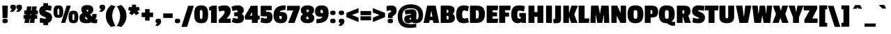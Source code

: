 SplineFontDB: 3.0
FontName: PassionOne-Bold
FullName: Passion One Bold
FamilyName: Passion One
Weight: Bold
Copyright: Copyright (c) 2011 Fontstage (info@fontstage.com), with Reserved Font Name "Passion"
Version: 001.001
ItalicAngle: 0
UnderlinePosition: -50
UnderlineWidth: 50
Ascent: 800
Descent: 200
sfntRevision: 0x00010042
LayerCount: 2
Layer: 0 1 "Back"  1
Layer: 1 1 "Fore"  0
NeedsXUIDChange: 1
XUID: [1021 288 713564382 2251080]
FSType: 0
OS2Version: 2
OS2_WeightWidthSlopeOnly: 0
OS2_UseTypoMetrics: 1
CreationTime: 1323105130
ModificationTime: 1323135773
PfmFamily: 17
TTFWeight: 700
TTFWidth: 5
LineGap: 0
VLineGap: 0
Panose: 2 0 5 6 5 0 0 2 0 4
OS2TypoAscent: 35
OS2TypoAOffset: 1
OS2TypoDescent: -66
OS2TypoDOffset: 1
OS2TypoLinegap: 0
OS2WinAscent: 3
OS2WinAOffset: 1
OS2WinDescent: 85
OS2WinDOffset: 1
HheadAscent: 3
HheadAOffset: 1
HheadDescent: -85
HheadDOffset: 1
OS2SubXSize: 700
OS2SubYSize: 650
OS2SubXOff: 0
OS2SubYOff: 140
OS2SupXSize: 700
OS2SupYSize: 650
OS2SupXOff: 0
OS2SupYOff: 477
OS2StrikeYSize: 50
OS2StrikeYPos: 250
OS2Vendor: 'PYRS'
OS2CodePages: 20000001.00000000
OS2UnicodeRanges: 800000ef.4000204a.00000000.00000000
MarkAttachClasses: 1
DEI: 91125
TtTable: prep
PUSHW_1
 511
SCANCTRL
PUSHB_1
 4
SCANTYPE
EndTTInstrs
LangName: 1033 "" "" "" "Fontstage: Passion One Bold: 2011" "PassionOne-Bold" "Version 1.001" "" "Passion is a trademark of Fontstage." "Fontstage" "Alejandro Lo Celso" "" "www.fontstage.com" "www.fontstage.com" "This Font Software is licensed under the SIL Open Font License, Version 1.1. This license is available with a FAQ at: http://scripts.sil.org/OFL" "http://scripts.sil.org/OFL" 
GaspTable: 1 65535 15
Encoding: UnicodeBmp
UnicodeInterp: none
NameList: Adobe Glyph List
DisplaySize: -36
AntiAlias: 1
FitToEm: 1
WinInfo: 34 34 12
BeginPrivate: 8
BlueValues 23 [-10 0 479 491 621 631]
OtherBlues 11 [-147 -137]
BlueScale 8 0.045455
StdHW 5 [131]
StdVW 5 [147]
StemSnapH 9 [131 161]
StemSnapV 9 [147 190]
ForceBold 4 true
EndPrivate
BeginChars: 65542 272

StartChar: .notdef
Encoding: 65536 -1 0
Width: 190
Flags: HW
LayerCount: 2
EndChar

StartChar: A
Encoding: 65 65 1
Width: 563
Flags: HMW
HStem: 0 21G<0 201 0 0 353 563 353 353> 601 20G<129 434 434 434>
LayerCount: 2
Fore
SplineSet
563 0 m 1,0,-1
 353 0 l 1,1,-1
 333 96 l 1,2,-1
 222 96 l 1,3,-1
 201 0 l 1,4,-1
 0 0 l 1,5,-1
 129 621 l 1,6,-1
 434 621 l 1,7,-1
 563 0 l 1,0,-1
318 225 m 1,8,-1
 280 433 l 1,9,-1
 276 433 l 1,10,-1
 237 225 l 1,11,-1
 318 225 l 1,8,-1
EndSplineSet
EndChar

StartChar: B
Encoding: 66 66 2
Width: 563
Flags: HMW
HStem: 0 124<253 282 282 299.5 253 323> 601 20G<40 319 319 393.5>
LayerCount: 2
Fore
SplineSet
549 182 m 0,0,1
 549 0 549 0 323 0 c 2,2,-1
 40 0 l 1,3,-1
 40 621 l 1,4,-1
 319 621 l 2,5,6
 431 621 431 621 484.5 581 c 128,-1,7
 538 541 538 541 538 458 c 128,-1,8
 538 375 538 375 468 330 c 1,9,-1
 468 326 l 1,10,11
 549 289 549 289 549 182 c 0,0,1
318 135.5 m 128,-1,13
 327 147 327 147 327 184 c 128,-1,14
 327 221 327 221 317.5 236.5 c 128,-1,15
 308 252 308 252 282 252 c 2,16,-1
 253 252 l 1,17,-1
 253 124 l 1,18,-1
 282 124 l 2,19,12
 309 124 309 124 318 135.5 c 128,-1,13
309.5 374 m 128,-1,21
 318 386 318 386 318 415.5 c 128,-1,22
 318 445 318 445 309.5 458 c 128,-1,23
 301 471 301 471 282 471 c 2,24,-1
 253 471 l 1,25,-1
 253 362 l 1,26,-1
 283 362 l 2,27,20
 301 362 301 362 309.5 374 c 128,-1,21
EndSplineSet
EndChar

StartChar: C
Encoding: 67 67 3
Width: 465
Flags: HMW
HStem: -10 168<284 320> 448 183<282.5 325>
LayerCount: 2
Fore
SplineSet
253 192.5 m 128,-1,1
 270 158 270 158 310 158 c 128,-1,2
 350 158 350 158 443 180 c 1,3,-1
 475 21 l 1,4,5
 377 -10 377 -10 286 -10 c 0,6,7
 147 -10 147 -10 83.5 69.5 c 128,-1,8
 20 149 20 149 20 306.5 c 128,-1,9
 20 464 20 464 86 547.5 c 128,-1,10
 152 631 152 631 301 631 c 0,11,12
 388 631 388 631 475 597 c 1,13,-1
 442 419 l 1,14,15
 343 448 343 448 306.5 448 c 128,-1,16
 270 448 270 448 253 413.5 c 128,-1,17
 236 379 236 379 236 303 c 128,-1,0
 236 227 236 227 253 192.5 c 128,-1,1
EndSplineSet
EndChar

StartChar: D
Encoding: 68 68 4
Width: 599
Flags: HMW
HStem: 0 156<253 278 278 281> 458 163<253 274 253 253>
LayerCount: 2
Fore
SplineSet
577 324 m 0,0,1
 577 0 577 0 281 0 c 2,2,-1
 40 0 l 1,3,-1
 40 621 l 1,4,-1
 286 621 l 2,5,6
 445 621 445 621 511 544.5 c 128,-1,7
 577 468 577 468 577 324 c 0,0,1
344 191 m 128,-1,9
 359 226 359 226 359 307.5 c 128,-1,10
 359 389 359 389 342.5 423.5 c 128,-1,11
 326 458 326 458 274 458 c 2,12,-1
 253 458 l 1,13,-1
 253 156 l 1,14,-1
 278 156 l 2,15,8
 329 156 329 156 344 191 c 128,-1,9
EndSplineSet
EndChar

StartChar: E
Encoding: 69 69 5
Width: 461
Flags: HMW
HStem: 0 152<254 436> 237 144<254 413 254 413> 456 165<254 436 254 254>
LayerCount: 2
Fore
SplineSet
436 0 m 1,0,-1
 40 0 l 1,1,-1
 40 621 l 1,2,-1
 450 621 l 1,3,-1
 436 456 l 1,4,-1
 254 456 l 1,5,-1
 254 381 l 1,6,-1
 413 381 l 1,7,-1
 413 237 l 1,8,-1
 254 237 l 1,9,-1
 254 152 l 1,10,-1
 450 152 l 1,11,-1
 436 0 l 1,0,-1
EndSplineSet
EndChar

StartChar: F
Encoding: 70 70 6
Width: 440
Flags: HMW
HStem: 0 21G<40 254 40 40> 456 165<254 436 254 254>
LayerCount: 2
Fore
SplineSet
436 456 m 1,0,-1
 254 456 l 1,1,-1
 254 371 l 1,2,-1
 392 371 l 1,3,-1
 392 227 l 1,4,-1
 254 227 l 1,5,-1
 254 0 l 1,6,-1
 40 0 l 1,7,-1
 40 621 l 1,8,-1
 450 621 l 1,9,-1
 436 456 l 1,0,-1
EndSplineSet
EndChar

StartChar: G
Encoding: 71 71 7
Width: 592
Flags: HMW
HStem: -10 163<281 285.5> 0 21G<397 548 397 397> 443 188<282.5 338>
LayerCount: 2
Fore
SplineSet
314 153 m 0,0,1
 332 153 332 153 362 159 c 1,2,-1
 362 219 l 1,3,-1
 312 219 l 1,4,-1
 312 357 l 1,5,-1
 548 357 l 1,6,-1
 548 0 l 1,7,-1
 397 0 l 1,8,-1
 382 32 l 1,9,-1
 378 32 l 1,10,11
 326 -10 326 -10 255 -10 c 0,12,13
 21 -10 21 -10 21 306 c 0,14,15
 21 464 21 464 84.5 547.5 c 128,-1,16
 148 631 148 631 299 631 c 0,17,18
 411 631 411 631 511 600 c 1,19,-1
 478 412 l 1,20,21
 366 443 366 443 317.5 443 c 128,-1,22
 269 443 269 443 253.5 411 c 128,-1,23
 238 379 238 379 238 302 c 128,-1,24
 238 225 238 225 252.5 189 c 128,-1,25
 267 153 267 153 314 153 c 0,0,1
EndSplineSet
EndChar

StartChar: H
Encoding: 72 72 8
Width: 613
Flags: HMW
HStem: 0 21G<40 254 40 40 362 573 362 362> 601 20G<40 254 254 254 362 573 573 573>
LayerCount: 2
Fore
SplineSet
573 0 m 1,0,-1
 362 0 l 1,1,-1
 362 219 l 1,2,-1
 254 219 l 1,3,-1
 254 0 l 1,4,-1
 40 0 l 1,5,-1
 40 621 l 1,6,-1
 254 621 l 1,7,-1
 254 389 l 1,8,-1
 362 389 l 1,9,-1
 362 621 l 1,10,-1
 573 621 l 1,11,-1
 573 0 l 1,0,-1
EndSplineSet
EndChar

StartChar: I
Encoding: 73 73 9
Width: 303
Flags: HMW
HStem: 0 21G<46 257 46 46> 601 20G<46 257 257 257>
LayerCount: 2
Fore
SplineSet
257 0 m 1,0,-1
 46 0 l 1,1,-1
 46 621 l 1,2,-1
 257 621 l 1,3,-1
 257 0 l 1,0,-1
EndSplineSet
EndChar

StartChar: J
Encoding: 74 74 10
Width: 326
Flags: HMW
HStem: -10 148<15 54 54 61.5 4 88 15 15> 601 20G<72 282 282 282>
LayerCount: 2
Fore
SplineSet
282 621 m 1,0,-1
 282 130 l 2,1,2
 282 50 282 50 241 20 c 128,-1,3
 200 -10 200 -10 88 -10 c 2,4,-1
 15 -10 l 1,5,-1
 4 138 l 1,6,-1
 54 138 l 2,7,8
 65 138 65 138 68.5 142 c 128,-1,9
 72 146 72 146 72 155 c 2,10,-1
 72 621 l 1,11,-1
 282 621 l 1,0,-1
EndSplineSet
EndChar

StartChar: K
Encoding: 75 75 11
Width: 552
Flags: HMW
HStem: 0 21G<40 243 40 40 317 552 317 317> 601 20G<40 243 243 243 333 562 562 562>
LayerCount: 2
Fore
SplineSet
552 0 m 1,0,-1
 317 0 l 1,1,-1
 254 206 l 1,2,-1
 243 206 l 1,3,-1
 243 0 l 1,4,-1
 40 0 l 1,5,-1
 40 621 l 1,6,-1
 243 621 l 1,7,-1
 243 375 l 1,8,-1
 254 375 l 1,9,-1
 333 621 l 1,10,-1
 562 621 l 1,11,-1
 433 298 l 1,12,-1
 552 0 l 1,0,-1
EndSplineSet
EndChar

StartChar: L
Encoding: 76 76 12
Width: 413
Flags: HMW
HStem: 0 161<254 413> 601 20G<40 254 254 254>
LayerCount: 2
Fore
SplineSet
413 0 m 1,0,-1
 40 0 l 1,1,-1
 40 621 l 1,2,-1
 254 621 l 1,3,-1
 254 161 l 1,4,-1
 427 161 l 1,5,-1
 413 0 l 1,0,-1
EndSplineSet
EndChar

StartChar: M
Encoding: 77 77 13
Width: 754
Flags: HMW
HStem: 0 21G<38 225 38 38 288 463 288 288 527 716 527 527> 601 20G<62 328 328 328 430 693 693 693>
VStem: 50 175 527 177
LayerCount: 2
Fore
SplineSet
716 0 m 1,0,-1
 527 0 l 1,1,-1
 527 296 l 1,2,-1
 522 296 l 1,3,-1
 463 0 l 1,4,-1
 288 0 l 1,5,-1
 230 296 l 1,6,-1
 225 296 l 1,7,-1
 225 0 l 1,8,-1
 38 0 l 1,9,-1
 62 621 l 1,10,-1
 328 621 l 1,11,-1
 375 340 l 1,12,-1
 384 340 l 1,13,-1
 430 621 l 1,14,-1
 693 621 l 1,15,-1
 716 0 l 1,0,-1
EndSplineSet
EndChar

StartChar: N
Encoding: 78 78 14
Width: 607
Flags: HMW
HStem: 0 21G<40 230 40 40 363 567 363 363> 601 20G<40 251 251 251 375 567 567 567>
VStem: 40 190<0 245 0 621> 375 192<368 621>
LayerCount: 2
Fore
SplineSet
567 0 m 1,0,-1
 363 0 l 1,1,-1
 237 245 l 1,2,-1
 230 245 l 1,3,-1
 230 0 l 1,4,-1
 40 0 l 1,5,-1
 40 621 l 1,6,-1
 251 621 l 1,7,-1
 369 368 l 1,8,-1
 375 368 l 1,9,-1
 375 621 l 1,10,-1
 567 621 l 1,11,-1
 567 0 l 1,0,-1
EndSplineSet
EndChar

StartChar: O
Encoding: 79 79 15
Width: 609
Flags: HMW
HStem: -10 159<278.5 338.5 278.5 405> 459 172<275.5 334>
LayerCount: 2
Fore
SplineSet
86.5 556 m 128,-1,1
 153 631 153 631 305.5 631 c 128,-1,2
 458 631 458 631 523.5 557 c 128,-1,3
 589 483 589 483 589 316.5 c 128,-1,4
 589 150 589 150 521.5 70 c 128,-1,5
 454 -10 454 -10 303.5 -10 c 128,-1,6
 153 -10 153 -10 86.5 69 c 128,-1,7
 20 148 20 148 20 314.5 c 128,-1,0
 20 481 20 481 86.5 556 c 128,-1,1
305 459 m 128,-1,9
 262 459 262 459 250 434 c 128,-1,10
 238 409 238 409 238 327 c 2,11,-1
 238 283 l 2,12,13
 238 199 238 199 251 174 c 128,-1,14
 264 149 264 149 308 149 c 128,-1,15
 352 149 352 149 363 173 c 128,-1,16
 374 197 374 197 374 280 c 2,17,-1
 374 326 l 2,18,19
 374 408 374 408 361 433.5 c 128,-1,8
 348 459 348 459 305 459 c 128,-1,9
EndSplineSet
EndChar

StartChar: P
Encoding: 80 80 16
Width: 525
Flags: HMW
HStem: 0 21G<40 250 40 40> 601 20G<40 282 282 363>
LayerCount: 2
Fore
SplineSet
293 194 m 2,0,-1
 250 194 l 1,1,-1
 250 0 l 1,2,-1
 40 0 l 1,3,-1
 40 621 l 1,4,-1
 282 621 l 2,5,6
 405 621 405 621 461 571 c 128,-1,7
 517 521 517 521 517 406 c 128,-1,8
 517 291 517 291 463 242.5 c 128,-1,9
 409 194 409 194 293 194 c 2,0,-1
312 393 m 128,-1,11
 312 431 312 431 302.5 447 c 128,-1,12
 293 463 293 463 267 463 c 2,13,-1
 246 463 l 1,14,-1
 246 323 l 1,15,-1
 272 323 l 2,16,17
 295 323 295 323 303.5 339 c 128,-1,10
 312 355 312 355 312 393 c 128,-1,11
EndSplineSet
EndChar

StartChar: Q
Encoding: 81 81 17
Width: 613
Flags: HMW
HStem: -103 141<520 551 551 593> -10 159<276.5 300> 459 172<273.5 332>
LayerCount: 2
Fore
SplineSet
304 631 m 128,-1,1
 456 631 456 631 521.5 557 c 128,-1,2
 587 483 587 483 587 320 c 0,3,4
 587 209 587 209 558.5 145.5 c 128,-1,5
 530 82 530 82 464 42 c 1,6,-1
 464 38 l 1,7,-1
 606 38 l 1,8,-1
 593 -103 l 1,9,-1
 551 -103 l 2,10,11
 454 -103 454 -103 389 -64 c 2,12,-1
 300 -10 l 1,13,14
 147 -10 147 -10 82.5 71.5 c 128,-1,15
 18 153 18 153 18 317 c 0,16,17
 18 481 18 481 85 556 c 128,-1,0
 152 631 152 631 304 631 c 128,-1,1
303 459 m 128,-1,19
 260 459 260 459 248 434 c 128,-1,20
 236 409 236 409 236 327 c 2,21,-1
 236 283 l 2,22,23
 236 199 236 199 249 174 c 128,-1,24
 262 149 262 149 306 149 c 0,25,26
 350 149 350 149 361 173 c 128,-1,27
 372 197 372 197 372 280 c 2,28,-1
 372 326 l 2,29,30
 372 408 372 408 359 433.5 c 128,-1,18
 346 459 346 459 303 459 c 128,-1,19
EndSplineSet
EndChar

StartChar: R
Encoding: 82 82 18
Width: 563
Flags: HMW
HStem: 0 21G<40 245 40 40 323 544 323 323> 601 20G<40 305 305 382>
LayerCount: 2
Fore
SplineSet
531 421 m 0,0,1
 531 361 531 361 511.5 325.5 c 128,-1,2
 492 290 492 290 451 263 c 1,3,-1
 544 0 l 1,4,-1
 323 0 l 1,5,-1
 261 214 l 1,6,-1
 245 214 l 1,7,-1
 245 0 l 1,8,-1
 40 0 l 1,9,-1
 40 621 l 1,10,-1
 305 621 l 2,11,12
 421 621 421 621 476 572.5 c 128,-1,13
 531 524 531 524 531 421 c 0,0,1
298.5 349.5 m 128,-1,15
 308 363 308 363 308 397 c 128,-1,16
 308 431 308 431 298 444 c 128,-1,17
 288 457 288 457 267 457 c 2,18,-1
 241 457 l 1,19,-1
 241 336 l 1,20,-1
 266 336 l 2,21,14
 289 336 289 336 298.5 349.5 c 128,-1,15
EndSplineSet
EndChar

StartChar: S
Encoding: 83 83 19
Width: 483
Flags: HMW
HStem: -10 162<202 233.5 202 317> 460 171<258 278 166.5 287>
LayerCount: 2
Fore
SplineSet
70 576 m 128,-1,1
 130 631 130 631 236.5 631 c 128,-1,2
 343 631 343 631 456 611 c 1,3,-1
 433 435 l 1,4,5
 308 460 308 460 269 460 c 128,-1,6
 230 460 230 460 230 436 c 0,7,8
 230 426.666666667 230 426.666666667 236 423.333333333 c 128,-1,9
 242 420 242 420 245 418 c 128,-1,10
 248 416 248 416 256.5 413 c 128,-1,11
 265 410 265 410 270.5 407.5 c 128,-1,12
 276 405 276 405 306.5 392.5 c 128,-1,13
 337 380 337 380 352.5 372.5 c 128,-1,14
 368 365 368 365 395 347.5 c 0,15,16
 473 296.944444444 473 296.944444444 473 197.972222222 c 128,-1,17
 473 99 473 99 414 44.5 c 128,-1,18
 355 -10 355 -10 244.5 -10 c 128,-1,19
 134 -10 134 -10 28 17 c 1,20,-1
 42 186 l 1,21,22
 176 152 176 152 223 152 c 0,23,24
 254 152 254 152 254 174 c 0,25,26
 254 184 254 184 246.5 190 c 128,-1,27
 239 196 239 196 224.5 203 c 128,-1,28
 210 210 210 210 182 221.5 c 128,-1,29
 154 233 154 233 135 241.5 c 128,-1,30
 116 250 116 250 90.5 267.5 c 0,31,32
 10 322.745098039 10 322.745098039 10 421.87254902 c 128,-1,0
 10 521 10 521 70 576 c 128,-1,1
EndSplineSet
EndChar

StartChar: T
Encoding: 84 84 20
Width: 476
Flags: HMW
HStem: 0 21G<129 342 129 129> 452 169<-1 129 -10 486 342 474 342 342>
LayerCount: 2
Fore
SplineSet
474 452 m 1,0,-1
 342 452 l 1,1,-1
 342 0 l 1,2,-1
 129 0 l 1,3,-1
 129 452 l 1,4,-1
 -10 452 l 1,5,-1
 -1 621 l 1,6,-1
 486 621 l 1,7,-1
 474 452 l 1,0,-1
EndSplineSet
EndChar

StartChar: U
Encoding: 85 85 21
Width: 613
Flags: HMW
HStem: -10 176<291.5 326.5 291.5 388> 601 20G<42 260 260 260 357 571 571 571>
LayerCount: 2
Fore
SplineSet
260 220 m 2,0,1
 260 166 260 166 308.5 166 c 128,-1,2
 357 166 357 166 357 221 c 2,3,-1
 357 621 l 1,4,-1
 571 621 l 1,5,-1
 571 208 l 2,6,7
 571 98 571 98 502 44 c 128,-1,8
 433 -10 433 -10 304 -10 c 0,9,10
 42 -10 42 -10 42 206 c 2,11,-1
 42 621 l 1,12,-1
 260 621 l 1,13,-1
 260 220 l 2,0,1
EndSplineSet
EndChar

StartChar: V
Encoding: 86 86 22
Width: 574
Flags: HMW
HStem: 0 21G<137 444 137 137> 601 20G<10 241 241 241 344 564 564 564>
LayerCount: 2
Fore
SplineSet
564 621 m 1,0,-1
 444 0 l 1,1,-1
 137 0 l 1,2,-1
 10 621 l 1,3,-1
 241 621 l 1,4,-1
 289 240 l 1,5,-1
 301 240 l 1,6,-1
 344 621 l 1,7,-1
 564 621 l 1,0,-1
EndSplineSet
EndChar

StartChar: W
Encoding: 87 87 23
Width: 754
Flags: HMW
HStem: 0 21G<97 335 97 97 430 668 430 430> 601 20G<20 216 216 216 288 477 477 477 545 734 734 734>
LayerCount: 2
Fore
SplineSet
734 621 m 1,0,-1
 668 0 l 1,1,-1
 430 0 l 1,2,-1
 383 252 l 1,3,-1
 375 252 l 1,4,-1
 335 0 l 1,5,-1
 97 0 l 1,6,-1
 20 621 l 1,7,-1
 216 621 l 1,8,-1
 241 336 l 1,9,-1
 250 336 l 1,10,-1
 288 621 l 1,11,-1
 477 621 l 1,12,-1
 519 336 l 1,13,-1
 526 336 l 1,14,-1
 545 621 l 1,15,-1
 734 621 l 1,0,-1
EndSplineSet
EndChar

StartChar: X
Encoding: 88 88 24
Width: 573
Flags: HMW
HStem: 0 21G<0 219 0 0 344 573 344 344> 601 20G<12 245 245 245 350 558 558 558>
LayerCount: 2
Fore
SplineSet
573 0 m 1,0,-1
 344 0 l 1,1,-1
 288 169 l 1,2,-1
 279 169 l 1,3,-1
 219 0 l 1,4,-1
 0 0 l 1,5,-1
 120 316 l 1,6,-1
 12 621 l 1,7,-1
 245 621 l 1,8,-1
 291 447 l 1,9,-1
 299 447 l 1,10,-1
 350 621 l 1,11,-1
 558 621 l 1,12,-1
 458 315 l 1,13,-1
 573 0 l 1,0,-1
EndSplineSet
EndChar

StartChar: Y
Encoding: 89 89 25
Width: 536
Flags: HMW
HStem: 0 21G<159 372 159 159> 601 20G<0 225 225 225 317 536 536 536>
LayerCount: 2
Fore
SplineSet
536 621 m 1,0,-1
 372 197 l 1,1,-1
 372 0 l 1,2,-1
 159 0 l 1,3,-1
 159 198 l 1,4,-1
 0 621 l 1,5,-1
 225 621 l 1,6,-1
 269 393 l 1,7,-1
 275 393 l 1,8,-1
 317 621 l 1,9,-1
 536 621 l 1,0,-1
EndSplineSet
EndChar

StartChar: Z
Encoding: 90 90 26
Width: 527
Flags: HMW
HStem: 0 159<326 515 326 515> 450 171<23 230 23 23>
LayerCount: 2
Fore
SplineSet
515 0 m 1,0,-1
 45 0 l 1,1,-1
 38 107 l 1,2,-1
 230 450 l 1,3,-1
 23 450 l 1,4,-1
 12 621 l 1,5,-1
 499 621 l 1,6,-1
 506 516 l 1,7,-1
 326 159 l 1,8,-1
 515 159 l 1,9,-1
 515 0 l 1,0,-1
EndSplineSet
EndChar

StartChar: Eth
Encoding: 208 208 27
Width: 599
Flags: HMW
HStem: 0 156<253 278 278 281> 458 163<253 274 253 253>
LayerCount: 2
Fore
SplineSet
577 324 m 0,0,1
 577 0 577 0 281 0 c 2,2,-1
 40 0 l 1,3,-1
 40 235 l 1,4,-1
 -9 235 l 1,5,-1
 -9 373 l 1,6,-1
 40 373 l 1,7,-1
 40 621 l 1,8,-1
 286 621 l 2,9,10
 445 621 445 621 511 544.5 c 128,-1,11
 577 468 577 468 577 324 c 0,0,1
298 235 m 1,12,-1
 253 235 l 1,13,-1
 253 156 l 1,14,-1
 278 156 l 2,15,16
 329 156 329 156 344 191 c 128,-1,17
 359 226 359 226 359 307.5 c 0,18,19
 359 389 359 389 342.5 423.5 c 128,-1,20
 326 458 326 458 274 458 c 2,21,-1
 253 458 l 1,22,-1
 253 373 l 1,23,-1
 298 373 l 1,24,-1
 298 235 l 1,12,-1
EndSplineSet
EndChar

StartChar: Thorn
Encoding: 222 222 28
Width: 516
Flags: HMW
HStem: 0 21G<40 250 40 40> 601 20G<40 250 250 250>
LayerCount: 2
Fore
SplineSet
280 114 m 2,0,-1
 250 114 l 1,1,-1
 250 0 l 1,2,-1
 40 0 l 1,3,-1
 40 621 l 1,4,-1
 250 621 l 1,5,-1
 250 541 l 1,6,-1
 269 541 l 2,7,8
 392 541 392 541 448 491 c 128,-1,9
 504 441 504 441 504 326 c 128,-1,10
 504 211 504 211 450 162.5 c 128,-1,11
 396 114 396 114 280 114 c 2,0,-1
299 316 m 128,-1,13
 299 354 299 354 289.5 370 c 128,-1,14
 280 386 280 386 254 386 c 2,15,-1
 246 386 l 1,16,-1
 246 246 l 1,17,-1
 259 246 l 2,18,19
 282 246 282 246 290.5 262 c 128,-1,12
 299 278 299 278 299 316 c 128,-1,13
EndSplineSet
EndChar

StartChar: AE
Encoding: 198 198 29
Width: 764
Flags: HMW
HStem: 0 152<557 739> 237 144<557 716 557 716> 456 165<557 739 557 557>
LayerCount: 2
Fore
SplineSet
739 0 m 1,0,-1
 343 0 l 1,1,-1
 343 96 l 1,2,-1
 236 96 l 1,3,-1
 203 0 l 1,4,-1
 -5 0 l 1,5,-1
 215 621 l 1,6,-1
 753 621 l 1,7,-1
 739 456 l 1,8,-1
 557 456 l 1,9,-1
 557 381 l 1,10,-1
 716 381 l 1,11,-1
 716 237 l 1,12,-1
 557 237 l 1,13,-1
 557 152 l 1,14,-1
 753 152 l 1,15,-1
 739 0 l 1,0,-1
343 225 m 1,16,-1
 343 433 l 1,17,-1
 339 433 l 1,18,-1
 272 225 l 1,19,-1
 343 225 l 1,16,-1
EndSplineSet
EndChar

StartChar: OE
Encoding: 338 338 30
Width: 794
Flags: HMW
HStem: -10 162 0 21G<399 769 399 399> 237 144<587 746 587 746> 456 175 601 20G<406 783 783 783>
LayerCount: 2
Fore
SplineSet
769 0 m 1,0,-1
 399 0 l 1,1,2
 351 -10 351 -10 302 -10 c 0,3,4
 153 -10 153 -10 86.5 69 c 128,-1,5
 20 148 20 148 20 314.5 c 128,-1,6
 20 481 20 481 86.5 556 c 128,-1,7
 153 631 153 631 306 631 c 0,8,9
 358 631 358 631 406 621 c 1,10,-1
 783 621 l 1,11,-1
 769 456 l 1,12,-1
 587 456 l 1,13,-1
 587 381 l 1,14,-1
 746 381 l 1,15,-1
 746 237 l 1,16,-1
 587 237 l 1,17,-1
 587 152 l 1,18,-1
 783 152 l 1,19,-1
 769 0 l 1,0,-1
355.5 442 m 128,-1,21
 341 459 341 459 301.5 459 c 128,-1,22
 262 459 262 459 250 434 c 128,-1,23
 238 409 238 409 238 327 c 2,24,-1
 238 283 l 2,25,26
 238 199 238 199 251 174 c 128,-1,27
 264 149 264 149 304 149 c 128,-1,28
 344 149 344 149 357 164 c 128,-1,29
 370 179 370 179 373 225 c 1,30,-1
 373 375 l 1,31,20
 370 425 370 425 355.5 442 c 128,-1,21
EndSplineSet
EndChar

StartChar: Agrave
Encoding: 192 192 31
Width: 563
Flags: HMW
HStem: 0 21G<0 201 0 0 353 563 353 353> 601 20G<129 434 434 434> 651 124<240 240 240 310 119 375>
LayerCount: 2
Fore
SplineSet
563 0 m 1,0,-1
 353 0 l 1,1,-1
 333 96 l 1,2,-1
 222 96 l 1,3,-1
 201 0 l 1,4,-1
 0 0 l 1,5,-1
 129 621 l 1,6,-1
 434 621 l 1,7,-1
 563 0 l 1,0,-1
318 225 m 1,8,-1
 280 433 l 1,9,-1
 276 433 l 1,10,-1
 237 225 l 1,11,-1
 318 225 l 1,8,-1
240 651 m 1,12,-1
 119 775 l 1,13,-1
 310 775 l 1,14,-1
 375 651 l 1,15,-1
 240 651 l 1,12,-1
EndSplineSet
EndChar

StartChar: Acircumflex
Encoding: 194 194 32
Width: 563
Flags: HMW
HStem: 0 21G<0 201 0 0 353 563 353 353> 601 20G<129 434 434 434> 655 125<194 245 120 363 313 363 194 437 313 313>
LayerCount: 2
Fore
SplineSet
563 0 m 1,0,-1
 353 0 l 1,1,-1
 333 96 l 1,2,-1
 222 96 l 1,3,-1
 201 0 l 1,4,-1
 0 0 l 1,5,-1
 129 621 l 1,6,-1
 434 621 l 1,7,-1
 563 0 l 1,0,-1
318 225 m 1,8,-1
 280 433 l 1,9,-1
 276 433 l 1,10,-1
 237 225 l 1,11,-1
 318 225 l 1,8,-1
363 780 m 1,12,-1
 437 655 l 1,13,-1
 313 655 l 1,14,-1
 279 705 l 1,15,-1
 245 655 l 1,16,-1
 120 655 l 1,17,-1
 194 780 l 1,18,-1
 363 780 l 1,12,-1
EndSplineSet
EndChar

StartChar: Aacute
Encoding: 193 193 33
Width: 563
Flags: HMW
HStem: 0 21G<0 201 0 0 353 563 353 353> 601 20G<129 434 434 434> 661 124<246 317 185 449>
LayerCount: 2
Fore
SplineSet
563 0 m 1,0,-1
 353 0 l 1,1,-1
 333 96 l 1,2,-1
 222 96 l 1,3,-1
 201 0 l 1,4,-1
 0 0 l 1,5,-1
 129 621 l 1,6,-1
 434 621 l 1,7,-1
 563 0 l 1,0,-1
318 225 m 1,8,-1
 280 433 l 1,9,-1
 276 433 l 1,10,-1
 237 225 l 1,11,-1
 318 225 l 1,8,-1
449 785 m 1,12,-1
 317 661 l 1,13,-1
 185 661 l 1,14,-1
 246 785 l 1,15,-1
 449 785 l 1,12,-1
EndSplineSet
EndChar

StartChar: Adieresis
Encoding: 196 196 34
Width: 563
Flags: HMW
HStem: 0 21G<0 201 0 0 353 563 353 353> 601 20G<129 434 434 434> 644 125<166 214 343 391>
VStem: 117 147<685 727.5> 294 147<685 727.5>
LayerCount: 2
Fore
SplineSet
563 0 m 1,0,-1
 353 0 l 1,1,-1
 333 96 l 1,2,-1
 222 96 l 1,3,-1
 201 0 l 1,4,-1
 0 0 l 1,5,-1
 129 621 l 1,6,-1
 434 621 l 1,7,-1
 563 0 l 1,0,-1
318 225 m 1,8,-1
 280 433 l 1,9,-1
 276 433 l 1,10,-1
 237 225 l 1,11,-1
 318 225 l 1,8,-1
117 706.5 m 0,12,13
 117 769 117 769 190.5 769 c 0,14,15
 264 769 264 769 264 706.5 c 0,16,17
 264 644 264 644 190.5 644 c 0,18,19
 117 644 117 644 117 706.5 c 0,12,13
294 706.5 m 0,20,21
 294 769 294 769 367.5 769 c 0,22,23
 441 769 441 769 441 706.5 c 0,24,25
 441 644 441 644 367.5 644 c 0,26,27
 294 644 294 644 294 706.5 c 0,20,21
EndSplineSet
EndChar

StartChar: Atilde
Encoding: 195 195 35
Width: 563
Flags: HMW
HStem: 0 21G<0 201 0 0 353 563 353 353> 601 20G<129 434 434 434> 638 146<110 443>
LayerCount: 2
Fore
SplineSet
563 0 m 1,0,-1
 353 0 l 1,1,-1
 333 96 l 1,2,-1
 222 96 l 1,3,-1
 201 0 l 1,4,-1
 0 0 l 1,5,-1
 129 621 l 1,6,-1
 434 621 l 1,7,-1
 563 0 l 1,0,-1
318 225 m 1,8,-1
 280 433 l 1,9,-1
 276 433 l 1,10,-1
 237 225 l 1,11,-1
 318 225 l 1,8,-1
443 784 m 1,12,-1
 443 773 l 2,13,14
 443 710 443 710 423 677 c 128,-1,15
 403 644 403 644 342 644 c 0,16,17
 308 644 308 644 236 668 c 1,18,-1
 236 638 l 1,19,-1
 110 638 l 1,20,-1
 110 650 l 2,21,22
 110 714 110 714 131.5 746.5 c 128,-1,23
 153 779 153 779 207 779 c 0,24,25
 235 779 235 779 317 755 c 1,26,-1
 317 784 l 1,27,-1
 443 784 l 1,12,-1
EndSplineSet
EndChar

StartChar: Aring
Encoding: 197 197 36
Width: 563
Flags: HMW
HStem: 0 21G<0 201 0 0 353 563 353 353> 601 20G<129 183 183 183 273 280 280 280 371 434 434 434> 704 20G<245.5 311>
LayerCount: 2
Fore
SplineSet
180 644 m 0,0,1
 180 724 180 724 277.5 724 c 128,-1,2
 375 724 375 724 375 649 c 0,3,4
 375 632 375 632 371 621 c 1,5,-1
 434 621 l 1,6,-1
 563 0 l 1,7,-1
 353 0 l 1,8,-1
 333 96 l 1,9,-1
 222 96 l 1,10,-1
 201 0 l 1,11,-1
 0 0 l 1,12,-1
 129 621 l 1,13,-1
 183 621 l 1,14,15
 180 632 180 632 180 644 c 0,0,1
315 225 m 1,16,-1
 281 409 l 1,17,-1
 277 409 l 1,18,-1
 242 225 l 1,19,-1
 315 225 l 1,16,-1
277 672 m 128,-1,21
 258 672 258 672 258 647 c 128,-1,22
 258 622 258 622 273 621 c 1,23,-1
 280 621 l 1,24,25
 296 622 296 622 296 647 c 128,-1,20
 296 672 296 672 277 672 c 128,-1,21
EndSplineSet
EndChar

StartChar: Ccedilla
Encoding: 199 199 37
Width: 470
Flags: HMW
HStem: -168 21G<250 305.5> -9 167<316 316> 448 183<283.5 326>
LayerCount: 2
Fore
SplineSet
443 419 m 1,0,1
 344 448 344 448 307.5 448 c 128,-1,2
 271 448 271 448 254 413.5 c 128,-1,3
 237 379 237 379 237 303 c 128,-1,4
 237 227 237 227 254 192.5 c 128,-1,5
 271 158 271 158 311 158 c 128,-1,6
 351 158 351 158 444 180 c 1,7,-1
 476 21 l 1,8,9
 392 -5 392 -5 316 -9 c 1,10,11
 310 -15 310 -15 310 -21 c 0,12,13
 310 -24 310 -24 327.5 -31 c 128,-1,14
 345 -38 345 -38 362.5 -53.5 c 128,-1,15
 380 -69 380 -69 380 -94 c 0,16,17
 380 -168 380 -168 271 -168 c 0,18,19
 206 -168 206 -168 162 -138 c 1,20,-1
 199 -67 l 1,21,22
 245 -98 245 -98 269 -98 c 0,23,24
 276 -98 276 -98 276 -92 c 0,25,26
 276 -88 276 -88 263 -81 c 2,27,-1
 237 -69 l 1,28,29
 214 -56 214 -56 214 -37 c 128,-1,30
 214 -18 214 -18 228 -6 c 1,31,32
 120 10 120 10 70.5 88.5 c 128,-1,33
 21 167 21 167 21 315.5 c 128,-1,34
 21 464 21 464 87 547.5 c 128,-1,35
 153 631 153 631 302 631 c 0,36,37
 389 631 389 631 476 597 c 1,38,-1
 443 419 l 1,0,1
EndSplineSet
EndChar

StartChar: Egrave
Encoding: 200 200 38
Width: 461
Flags: HMW
HStem: 0 152<254 436> 237 144<254 413 254 413> 456 165<254 436 254 254> 651 124<206 206 206 276 85 341>
LayerCount: 2
Fore
SplineSet
436 0 m 1,0,-1
 40 0 l 1,1,-1
 40 621 l 1,2,-1
 450 621 l 1,3,-1
 436 456 l 1,4,-1
 254 456 l 1,5,-1
 254 381 l 1,6,-1
 413 381 l 1,7,-1
 413 237 l 1,8,-1
 254 237 l 1,9,-1
 254 152 l 1,10,-1
 450 152 l 1,11,-1
 436 0 l 1,0,-1
206 651 m 1,12,-1
 85 775 l 1,13,-1
 276 775 l 1,14,-1
 341 651 l 1,15,-1
 206 651 l 1,12,-1
EndSplineSet
EndChar

StartChar: Ecircumflex
Encoding: 202 202 39
Width: 461
Flags: HMW
HStem: 0 152<254 436> 237 144<254 413 254 413> 456 165<254 436 254 254> 645 125<163 214 89 332 282 332 163 406 282 282>
LayerCount: 2
Fore
SplineSet
436 0 m 1,0,-1
 40 0 l 1,1,-1
 40 621 l 1,2,-1
 450 621 l 1,3,-1
 436 456 l 1,4,-1
 254 456 l 1,5,-1
 254 381 l 1,6,-1
 413 381 l 1,7,-1
 413 237 l 1,8,-1
 254 237 l 1,9,-1
 254 152 l 1,10,-1
 450 152 l 1,11,-1
 436 0 l 1,0,-1
332 770 m 1,12,-1
 406 645 l 1,13,-1
 282 645 l 1,14,-1
 248 695 l 1,15,-1
 214 645 l 1,16,-1
 89 645 l 1,17,-1
 163 770 l 1,18,-1
 332 770 l 1,12,-1
EndSplineSet
EndChar

StartChar: Eacute
Encoding: 201 201 40
Width: 461
Flags: HMW
HStem: 0 152<254 436> 237 144<254 413 254 413> 456 165<254 436 254 254> 651 124<222 293 161 425>
LayerCount: 2
Fore
SplineSet
436 0 m 1,0,-1
 40 0 l 1,1,-1
 40 621 l 1,2,-1
 450 621 l 1,3,-1
 436 456 l 1,4,-1
 254 456 l 1,5,-1
 254 381 l 1,6,-1
 413 381 l 1,7,-1
 413 237 l 1,8,-1
 254 237 l 1,9,-1
 254 152 l 1,10,-1
 450 152 l 1,11,-1
 436 0 l 1,0,-1
425 775 m 1,12,-1
 293 651 l 1,13,-1
 161 651 l 1,14,-1
 222 775 l 1,15,-1
 425 775 l 1,12,-1
EndSplineSet
EndChar

StartChar: Edieresis
Encoding: 203 203 41
Width: 461
Flags: HMW
HStem: 0 152<254 436> 237 144<254 413 254 413> 456 165<254 436 254 254> 644 125<133 181 310 358>
VStem: 40 191<0 727.5 621 727.5> 84 147<685 727.5> 261 152
LayerCount: 2
Fore
SplineSet
436 0 m 1,0,-1
 40 0 l 1,1,-1
 40 621 l 1,2,-1
 450 621 l 1,3,-1
 436 456 l 1,4,-1
 254 456 l 1,5,-1
 254 381 l 1,6,-1
 413 381 l 1,7,-1
 413 237 l 1,8,-1
 254 237 l 1,9,-1
 254 152 l 1,10,-1
 450 152 l 1,11,-1
 436 0 l 1,0,-1
84 706.5 m 0,12,13
 84 769 84 769 157.5 769 c 0,14,15
 231 769 231 769 231 706.5 c 0,16,17
 231 644 231 644 157.5 644 c 0,18,19
 84 644 84 644 84 706.5 c 0,12,13
261 706.5 m 0,20,21
 261 769 261 769 334.5 769 c 0,22,23
 408 769 408 769 408 706.5 c 0,24,25
 408 644 408 644 334.5 644 c 0,26,27
 261 644 261 644 261 706.5 c 0,20,21
EndSplineSet
EndChar

StartChar: Igrave
Encoding: 204 204 42
Width: 303
Flags: HMW
HStem: 0 21G<46 257 46 46> 601 20G<46 257 257 257> 661 124<113 113 113 183 -8 248>
LayerCount: 2
Fore
SplineSet
257 0 m 1,0,-1
 46 0 l 1,1,-1
 46 621 l 1,2,-1
 257 621 l 1,3,-1
 257 0 l 1,0,-1
113 661 m 1,4,-1
 -8 785 l 1,5,-1
 183 785 l 1,6,-1
 248 661 l 1,7,-1
 113 661 l 1,4,-1
EndSplineSet
EndChar

StartChar: Icircumflex
Encoding: 206 206 43
Width: 303
Flags: HMW
HStem: 0 21G<48 259 48 48> 601 20G<48 259 259 259> 655 125<72 123 -2 241 191 241 72 315 191 191>
LayerCount: 2
Fore
SplineSet
259 0 m 1,0,-1
 48 0 l 1,1,-1
 48 621 l 1,2,-1
 259 621 l 1,3,-1
 259 0 l 1,0,-1
241 780 m 1,4,-1
 315 655 l 1,5,-1
 191 655 l 1,6,-1
 157 705 l 1,7,-1
 123 655 l 1,8,-1
 -2 655 l 1,9,-1
 72 780 l 1,10,-1
 241 780 l 1,4,-1
EndSplineSet
EndChar

StartChar: Iacute
Encoding: 205 205 44
Width: 303
Flags: HMW
HStem: 0 21G<47 258 47 47> 601 20G<47 258 258 258> 661 124<123 194 62 326>
LayerCount: 2
Fore
SplineSet
258 0 m 1,0,-1
 47 0 l 1,1,-1
 47 621 l 1,2,-1
 258 621 l 1,3,-1
 258 0 l 1,0,-1
326 785 m 1,4,-1
 194 661 l 1,5,-1
 62 661 l 1,6,-1
 123 785 l 1,7,-1
 326 785 l 1,4,-1
EndSplineSet
EndChar

StartChar: Idieresis
Encoding: 207 207 45
Width: 303
Flags: HMW
HStem: 0 21G<50 261 50 50> 601 20G<50 261 261 261> 654 125<42 90 219 267>
VStem: -7 147<695 737.5> 50 90<0 737.5 621 737.5> 170 147<695 737.5>
LayerCount: 2
Fore
SplineSet
261 0 m 1,0,-1
 50 0 l 1,1,-1
 50 621 l 1,2,-1
 261 621 l 1,3,-1
 261 0 l 1,0,-1
-7 716.5 m 0,4,5
 -7 779 -7 779 66.5 779 c 0,6,7
 140 779 140 779 140 716.5 c 0,8,9
 140 654 140 654 66.5 654 c 0,10,11
 -7 654 -7 654 -7 716.5 c 0,4,5
170 716.5 m 0,12,13
 170 779 170 779 243.5 779 c 0,14,15
 317 779 317 779 317 716.5 c 0,16,17
 317 654 317 654 243.5 654 c 0,18,19
 170 654 170 654 170 716.5 c 0,12,13
EndSplineSet
EndChar

StartChar: Itilde
Encoding: 296 296 46
Width: 303
Flags: HMW
HStem: 0 21G<46 257 46 46> 601 20G<46 257 257 257> 645 154<-24 327>
LayerCount: 2
Fore
SplineSet
257 0 m 1,0,-1
 46 0 l 1,1,-1
 46 621 l 1,2,-1
 257 621 l 1,3,-1
 257 0 l 1,0,-1
327 799 m 1,4,-1
 327 787 l 2,5,6
 327 721 327 721 305.5 686 c 128,-1,7
 284 651 284 651 220 651 c 0,8,9
 183 651 183 651 109 677 c 1,10,-1
 109 645 l 1,11,-1
 -24 645 l 1,12,-1
 -24 658 l 2,13,14
 -24 725 -24 725 -1.5 759.5 c 128,-1,15
 21 794 21 794 78 794 c 0,16,17
 108 794 108 794 194 768 c 1,18,-1
 194 799 l 1,19,-1
 327 799 l 1,4,-1
EndSplineSet
EndChar

StartChar: IJ
Encoding: 306 306 47
Width: 624
Flags: HMW
HStem: -10 21G<313 386 313 313> 0 138<46 352> 601 20G<46 257 257 257 370 580 580 580>
LayerCount: 2
Fore
SplineSet
257 0 m 1,0,-1
 46 0 l 1,1,-1
 46 621 l 1,2,-1
 257 621 l 1,3,-1
 257 0 l 1,0,-1
580 621 m 1,4,-1
 580 130 l 2,5,6
 580 50 580 50 539 20 c 128,-1,7
 498 -10 498 -10 386 -10 c 2,8,-1
 313 -10 l 1,9,-1
 302 138 l 1,10,-1
 352 138 l 2,11,12
 363 138 363 138 366.5 142 c 128,-1,13
 370 146 370 146 370 155 c 2,14,-1
 370 621 l 1,15,-1
 580 621 l 1,4,-1
EndSplineSet
EndChar

StartChar: Jcircumflex
Encoding: 308 308 48
Width: 326
Flags: HMW
HStem: -10 148<15 54 54 61.5 4 88 15 15> 601 20G<72 282 282 282> 653 131<84 138 6 262 209 262 84 340 209 209>
LayerCount: 2
Fore
SplineSet
282 621 m 1,0,-1
 282 130 l 2,1,2
 282 50 282 50 241 20 c 128,-1,3
 200 -10 200 -10 88 -10 c 2,4,-1
 15 -10 l 1,5,-1
 4 138 l 1,6,-1
 54 138 l 2,7,8
 65 138 65 138 68.5 142 c 128,-1,9
 72 146 72 146 72 155 c 2,10,-1
 72 621 l 1,11,-1
 282 621 l 1,0,-1
262 784 m 1,12,-1
 340 653 l 1,13,-1
 209 653 l 1,14,-1
 174 705 l 1,15,-1
 138 653 l 1,16,-1
 6 653 l 1,17,-1
 84 784 l 1,18,-1
 262 784 l 1,12,-1
EndSplineSet
EndChar

StartChar: Ldotaccent
Encoding: 319 319 49
Width: 486
Flags: HMW
HStem: 0 161<254 413> 251 167<355.5 424 355.5 424> 601 20G<40 254 254 254>
LayerCount: 2
Fore
SplineSet
413 0 m 1,0,-1
 40 0 l 1,1,-1
 40 621 l 1,2,-1
 254 621 l 1,3,-1
 254 161 l 1,4,-1
 427 161 l 1,5,-1
 413 0 l 1,0,-1
282 333 m 0,6,7
 282 418 282 418 389 418 c 128,-1,8
 496 418 496 418 496 333 c 0,9,10
 496 289 496 289 469.5 270 c 128,-1,11
 443 251 443 251 389 251 c 128,-1,12
 335 251 335 251 308.5 269.5 c 128,-1,13
 282 288 282 288 282 333 c 0,6,7
EndSplineSet
EndChar

StartChar: Lslash
Encoding: 321 321 50
Width: 421
Flags: HMW
HStem: 0 161<262 421> 601 20G<48 262 262 262>
LayerCount: 2
Fore
SplineSet
421 0 m 1,0,-1
 48 0 l 1,1,-1
 48 155 l 1,2,-1
 8 131 l 1,3,-1
 8 288 l 1,4,-1
 48 312 l 1,5,-1
 48 621 l 1,6,-1
 262 621 l 1,7,-1
 262 441 l 1,8,-1
 310 470 l 1,9,-1
 310 314 l 1,10,-1
 262 285 l 1,11,-1
 262 161 l 1,12,-1
 435 161 l 1,13,-1
 421 0 l 1,0,-1
EndSplineSet
EndChar

StartChar: Nacute
Encoding: 323 323 51
Width: 607
Flags: HMW
HStem: 0 21G<40 230 40 40 363 567 363 363> 601 20G<40 251 251 251 375 567 567 567> 659 130<278 353 214 492>
VStem: 40 190<0 245 0 621> 375 192<368 621>
LayerCount: 2
Fore
SplineSet
567 0 m 1,0,-1
 363 0 l 1,1,-1
 237 245 l 1,2,-1
 230 245 l 1,3,-1
 230 0 l 1,4,-1
 40 0 l 1,5,-1
 40 621 l 1,6,-1
 251 621 l 1,7,-1
 369 368 l 1,8,-1
 375 368 l 1,9,-1
 375 621 l 1,10,-1
 567 621 l 1,11,-1
 567 0 l 1,0,-1
492 789 m 1,12,-1
 353 659 l 1,13,-1
 214 659 l 1,14,-1
 278 789 l 1,15,-1
 492 789 l 1,12,-1
EndSplineSet
EndChar

StartChar: Ntilde
Encoding: 209 209 52
Width: 607
Flags: HMW
HStem: 0 21G<40 230 40 40 363 567 363 363> 601 20G<40 251 251 251 375 567 567 567> 638 146<136 469>
VStem: 40 190<0 245 0 621> 375 94 375 192<368 621>
LayerCount: 2
Fore
SplineSet
567 0 m 1,0,-1
 363 0 l 1,1,-1
 237 245 l 1,2,-1
 230 245 l 1,3,-1
 230 0 l 1,4,-1
 40 0 l 1,5,-1
 40 621 l 1,6,-1
 251 621 l 1,7,-1
 369 368 l 1,8,-1
 375 368 l 1,9,-1
 375 621 l 1,10,-1
 567 621 l 1,11,-1
 567 0 l 1,0,-1
469 784 m 1,12,-1
 469 773 l 2,13,14
 469 710 469 710 449 677 c 128,-1,15
 429 644 429 644 368 644 c 0,16,17
 334 644 334 644 262 668 c 1,18,-1
 262 638 l 1,19,-1
 136 638 l 1,20,-1
 136 650 l 2,21,22
 136 714 136 714 157.5 746.5 c 128,-1,23
 179 779 179 779 233 779 c 0,24,25
 261 779 261 779 343 755 c 1,26,-1
 343 784 l 1,27,-1
 469 784 l 1,12,-1
EndSplineSet
EndChar

StartChar: Ograve
Encoding: 210 210 53
Width: 609
Flags: HMW
HStem: -10 159<278.5 338.5 278.5 405> 459 172<275.5 334> 661 124<245 245 245 315 124 380>
LayerCount: 2
Fore
SplineSet
86.5 556 m 128,-1,1
 153 631 153 631 305.5 631 c 128,-1,2
 458 631 458 631 523.5 557 c 128,-1,3
 589 483 589 483 589 316.5 c 128,-1,4
 589 150 589 150 521.5 70 c 128,-1,5
 454 -10 454 -10 303.5 -10 c 128,-1,6
 153 -10 153 -10 86.5 69 c 128,-1,7
 20 148 20 148 20 314.5 c 128,-1,0
 20 481 20 481 86.5 556 c 128,-1,1
305 459 m 128,-1,9
 262 459 262 459 250 434 c 128,-1,10
 238 409 238 409 238 327 c 2,11,-1
 238 283 l 2,12,13
 238 199 238 199 251 174 c 128,-1,14
 264 149 264 149 308 149 c 128,-1,15
 352 149 352 149 363 173 c 128,-1,16
 374 197 374 197 374 280 c 2,17,-1
 374 326 l 2,18,19
 374 408 374 408 361 433.5 c 128,-1,8
 348 459 348 459 305 459 c 128,-1,9
245 661 m 1,20,-1
 124 785 l 1,21,-1
 315 785 l 1,22,-1
 380 661 l 1,23,-1
 245 661 l 1,20,-1
EndSplineSet
EndChar

StartChar: Ocircumflex
Encoding: 212 212 54
Width: 609
Flags: HMW
HStem: -10 159<278.5 338.5 278.5 405> 459 172<275.5 334> 655 125<220 271 146 389 339 389 220 463 339 339>
LayerCount: 2
Fore
SplineSet
86.5 556 m 128,-1,1
 153 631 153 631 305.5 631 c 128,-1,2
 458 631 458 631 523.5 557 c 128,-1,3
 589 483 589 483 589 316.5 c 128,-1,4
 589 150 589 150 521.5 70 c 128,-1,5
 454 -10 454 -10 303.5 -10 c 128,-1,6
 153 -10 153 -10 86.5 69 c 128,-1,7
 20 148 20 148 20 314.5 c 128,-1,0
 20 481 20 481 86.5 556 c 128,-1,1
305 459 m 128,-1,9
 262 459 262 459 250 434 c 128,-1,10
 238 409 238 409 238 327 c 2,11,-1
 238 283 l 2,12,13
 238 199 238 199 251 174 c 128,-1,14
 264 149 264 149 308 149 c 128,-1,15
 352 149 352 149 363 173 c 128,-1,16
 374 197 374 197 374 280 c 2,17,-1
 374 326 l 2,18,19
 374 408 374 408 361 433.5 c 128,-1,8
 348 459 348 459 305 459 c 128,-1,9
389 780 m 1,20,-1
 463 655 l 1,21,-1
 339 655 l 1,22,-1
 305 705 l 1,23,-1
 271 655 l 1,24,-1
 146 655 l 1,25,-1
 220 780 l 1,26,-1
 389 780 l 1,20,-1
EndSplineSet
EndChar

StartChar: Oacute
Encoding: 211 211 55
Width: 609
Flags: HMW
HStem: -10 159<278.5 338.5 278.5 405> 459 172<275.5 334> 661 124<286 357 225 489>
LayerCount: 2
Fore
SplineSet
86.5 556 m 128,-1,1
 153 631 153 631 305.5 631 c 128,-1,2
 458 631 458 631 523.5 557 c 128,-1,3
 589 483 589 483 589 316.5 c 128,-1,4
 589 150 589 150 521.5 70 c 128,-1,5
 454 -10 454 -10 303.5 -10 c 128,-1,6
 153 -10 153 -10 86.5 69 c 128,-1,7
 20 148 20 148 20 314.5 c 128,-1,0
 20 481 20 481 86.5 556 c 128,-1,1
305 459 m 128,-1,9
 262 459 262 459 250 434 c 128,-1,10
 238 409 238 409 238 327 c 2,11,-1
 238 283 l 2,12,13
 238 199 238 199 251 174 c 128,-1,14
 264 149 264 149 308 149 c 128,-1,15
 352 149 352 149 363 173 c 128,-1,16
 374 197 374 197 374 280 c 2,17,-1
 374 326 l 2,18,19
 374 408 374 408 361 433.5 c 128,-1,8
 348 459 348 459 305 459 c 128,-1,9
489 785 m 1,20,-1
 357 661 l 1,21,-1
 225 661 l 1,22,-1
 286 785 l 1,23,-1
 489 785 l 1,20,-1
EndSplineSet
EndChar

StartChar: Odieresis
Encoding: 214 214 56
Width: 609
Flags: HMW
HStem: -10 159<278.5 338.5 278.5 405> 459 172<275.5 334> 644 125<190 238 367 415>
VStem: 141 147<685 727.5> 318 147<685 727.5>
LayerCount: 2
Fore
SplineSet
86.5 556 m 128,-1,1
 153 631 153 631 305.5 631 c 128,-1,2
 458 631 458 631 523.5 557 c 128,-1,3
 589 483 589 483 589 316.5 c 128,-1,4
 589 150 589 150 521.5 70 c 128,-1,5
 454 -10 454 -10 303.5 -10 c 128,-1,6
 153 -10 153 -10 86.5 69 c 128,-1,7
 20 148 20 148 20 314.5 c 128,-1,0
 20 481 20 481 86.5 556 c 128,-1,1
305 459 m 128,-1,9
 262 459 262 459 250 434 c 128,-1,10
 238 409 238 409 238 327 c 2,11,-1
 238 283 l 2,12,13
 238 199 238 199 251 174 c 128,-1,14
 264 149 264 149 308 149 c 128,-1,15
 352 149 352 149 363 173 c 128,-1,16
 374 197 374 197 374 280 c 2,17,-1
 374 326 l 2,18,19
 374 408 374 408 361 433.5 c 128,-1,8
 348 459 348 459 305 459 c 128,-1,9
141 706.5 m 128,-1,21
 141 769 141 769 214.5 769 c 128,-1,22
 288 769 288 769 288 706.5 c 128,-1,23
 288 644 288 644 214.5 644 c 128,-1,20
 141 644 141 644 141 706.5 c 128,-1,21
318 706.5 m 128,-1,25
 318 769 318 769 391.5 769 c 128,-1,26
 465 769 465 769 465 706.5 c 128,-1,27
 465 644 465 644 391.5 644 c 128,-1,24
 318 644 318 644 318 706.5 c 128,-1,25
EndSplineSet
EndChar

StartChar: Otilde
Encoding: 213 213 57
Width: 609
Flags: HMW
HStem: -10 159<278.5 338.5 278.5 405> 459 172<275.5 334> 648 146<129 462>
LayerCount: 2
Fore
SplineSet
86.5 556 m 128,-1,1
 153 631 153 631 305.5 631 c 128,-1,2
 458 631 458 631 523.5 557 c 128,-1,3
 589 483 589 483 589 316.5 c 128,-1,4
 589 150 589 150 521.5 70 c 128,-1,5
 454 -10 454 -10 303.5 -10 c 128,-1,6
 153 -10 153 -10 86.5 69 c 128,-1,7
 20 148 20 148 20 314.5 c 128,-1,0
 20 481 20 481 86.5 556 c 128,-1,1
305 459 m 128,-1,9
 262 459 262 459 250 434 c 128,-1,10
 238 409 238 409 238 327 c 2,11,-1
 238 283 l 2,12,13
 238 199 238 199 251 174 c 128,-1,14
 264 149 264 149 308 149 c 128,-1,15
 352 149 352 149 363 173 c 128,-1,16
 374 197 374 197 374 280 c 2,17,-1
 374 326 l 2,18,19
 374 408 374 408 361 433.5 c 128,-1,8
 348 459 348 459 305 459 c 128,-1,9
462 794 m 1,20,-1
 462 783 l 2,21,22
 462 720 462 720 442 687 c 128,-1,23
 422 654 422 654 361 654 c 0,24,25
 327 654 327 654 255 678 c 1,26,-1
 255 648 l 1,27,-1
 129 648 l 1,28,-1
 129 660 l 2,29,30
 129 724 129 724 150.5 756.5 c 128,-1,31
 172 789 172 789 226 789 c 0,32,33
 254 789 254 789 336 765 c 1,34,-1
 336 794 l 1,35,-1
 462 794 l 1,20,-1
EndSplineSet
EndChar

StartChar: Oslash
Encoding: 216 216 58
Width: 609
Flags: HMW
HStem: -69 21G<33 245 33 33> -10 159<296.5 338.5 278.5 405> -9 21G<272 276.5> 459 172<275.5 313.5 203.5 334> 661 20G<373 582 582 582>
LayerCount: 2
Fore
SplineSet
302 -10 m 1,0,-1
 272 -9 l 1,1,-1
 245 -69 l 1,2,-1
 33 -69 l 1,3,-1
 92 62 l 1,4,5
 20 138 20 138 20 309.5 c 128,-1,6
 20 481 20 481 86.5 556 c 128,-1,7
 153 631 153 631 306 631 c 0,8,9
 321 631 321 631 349 629 c 1,10,-1
 373 681 l 1,11,-1
 582 681 l 1,12,-1
 525 555 l 1,13,14
 589 482 589 482 589 316 c 128,-1,15
 589 150 589 150 521.5 70 c 128,-1,16
 454 -10 454 -10 302 -10 c 1,0,-1
305 459 m 128,-1,18
 262 459 262 459 250 434 c 128,-1,19
 238 409 238 409 238 327 c 2,20,-1
 238 283 l 2,21,22
 238 199 238 199 251 174 c 128,-1,23
 264 149 264 149 308 149 c 128,-1,24
 352 149 352 149 363 173 c 128,-1,25
 374 197 374 197 374 280 c 2,26,-1
 374 326 l 2,27,28
 374 408 374 408 361 433.5 c 128,-1,17
 348 459 348 459 305 459 c 128,-1,18
EndSplineSet
EndChar

StartChar: Racute
Encoding: 340 340 59
Width: 563
Flags: HMW
HStem: 0 21G<40 245 40 40 323 544 323 323> 601 20G<40 305 305 382> 659 130<227 302 163 441>
LayerCount: 2
Fore
SplineSet
531 421 m 0,0,1
 531 361 531 361 511.5 325.5 c 128,-1,2
 492 290 492 290 451 263 c 1,3,-1
 544 0 l 1,4,-1
 323 0 l 1,5,-1
 261 214 l 1,6,-1
 245 214 l 1,7,-1
 245 0 l 1,8,-1
 40 0 l 1,9,-1
 40 621 l 1,10,-1
 305 621 l 2,11,12
 421 621 421 621 476 572.5 c 128,-1,13
 531 524 531 524 531 421 c 0,0,1
298.5 349.5 m 128,-1,15
 308 363 308 363 308 397 c 128,-1,16
 308 431 308 431 298 444 c 128,-1,17
 288 457 288 457 267 457 c 2,18,-1
 241 457 l 1,19,-1
 241 336 l 1,20,-1
 266 336 l 2,21,14
 289 336 289 336 298.5 349.5 c 128,-1,15
441 789 m 1,22,-1
 302 659 l 1,23,-1
 163 659 l 1,24,-1
 227 789 l 1,25,-1
 441 789 l 1,22,-1
EndSplineSet
EndChar

StartChar: Rcaron
Encoding: 344 344 60
Width: 563
Flags: HMW
HStem: 0 21G<40 245 40 40 323 544 323 323> 601 20G<40 305 305 382> 657 131<160 160 160 213 284 338>
LayerCount: 2
Fore
SplineSet
531 421 m 0,0,1
 531 361 531 361 511.5 325.5 c 128,-1,2
 492 290 492 290 451 263 c 1,3,-1
 544 0 l 1,4,-1
 323 0 l 1,5,-1
 261 214 l 1,6,-1
 245 214 l 1,7,-1
 245 0 l 1,8,-1
 40 0 l 1,9,-1
 40 621 l 1,10,-1
 305 621 l 2,11,12
 421 621 421 621 476 572.5 c 128,-1,13
 531 524 531 524 531 421 c 0,0,1
298.5 349.5 m 128,-1,15
 308 363 308 363 308 397 c 128,-1,16
 308 431 308 431 298 444 c 128,-1,17
 288 457 288 457 267 457 c 2,18,-1
 241 457 l 1,19,-1
 241 336 l 1,20,-1
 266 336 l 2,21,14
 289 336 289 336 298.5 349.5 c 128,-1,15
160 657 m 1,22,-1
 82 788 l 1,23,-1
 213 788 l 1,24,-1
 248 736 l 1,25,-1
 284 788 l 1,26,-1
 416 788 l 1,27,-1
 338 657 l 1,28,-1
 160 657 l 1,22,-1
EndSplineSet
EndChar

StartChar: Rcommaaccent
Encoding: 342 342 61
Width: 563
Flags: HMW
HStem: -164 21G<292 292> -10 21G<265.5 316.5> 0 21G<40 245 40 40 323 544 323 323> 601 20G<40 305 305 382>
VStem: 209 36 209 164<-79.5 -54 -96 -47>
LayerCount: 2
Fore
SplineSet
531 421 m 0,0,1
 531 361 531 361 511.5 325.5 c 128,-1,2
 492 290 492 290 451 263 c 1,3,-1
 544 0 l 1,4,-1
 323 0 l 1,5,-1
 261 214 l 1,6,-1
 245 214 l 1,7,-1
 245 0 l 1,8,-1
 40 0 l 1,9,-1
 40 621 l 1,10,-1
 305 621 l 2,11,12
 421 621 421 621 476 572.5 c 128,-1,13
 531 524 531 524 531 421 c 0,0,1
298.5 349.5 m 128,-1,15
 308 363 308 363 308 397 c 128,-1,16
 308 431 308 431 298 444 c 128,-1,17
 288 457 288 457 267 457 c 2,18,-1
 241 457 l 1,19,-1
 241 336 l 1,20,-1
 266 336 l 2,21,14
 289 336 289 336 298.5 349.5 c 128,-1,15
291 -10 m 0,22,23
 329 -10 329 -10 351 -27 c 128,-1,24
 373 -44 373 -44 373 -74 c 0,25,26
 373 -130 373 -130 292 -164 c 1,27,-1
 217 -155 l 1,28,-1
 259 -113 l 1,29,30
 209 -104 209 -104 209 -65 c 0,31,32
 209 -10 209 -10 291 -10 c 0,22,23
EndSplineSet
EndChar

StartChar: Scaron
Encoding: 352 352 62
Width: 487
Flags: HMW
HStem: -10 162<201 232.5 201 316> 460 171<257 277 165.5 286> 649 125<150 150 150 200 268 319>
LayerCount: 2
Fore
SplineSet
69 576 m 128,-1,1
 129 631 129 631 235.5 631 c 128,-1,2
 342 631 342 631 455 611 c 1,3,-1
 432 435 l 1,4,5
 307 460 307 460 268 460 c 128,-1,6
 229 460 229 460 229 436 c 0,7,8
 229 426.666666667 229 426.666666667 235 423.333333333 c 128,-1,9
 241 420 241 420 244 418 c 128,-1,10
 247 416 247 416 255.5 413 c 128,-1,11
 264 410 264 410 269.5 407.5 c 128,-1,12
 275 405 275 405 305.5 392.5 c 128,-1,13
 336 380 336 380 351.5 372.5 c 128,-1,14
 367 365 367 365 394 347.5 c 0,15,16
 472 296.944444444 472 296.944444444 472 197.972222222 c 128,-1,17
 472 99 472 99 413 44.5 c 128,-1,18
 354 -10 354 -10 243.5 -10 c 128,-1,19
 133 -10 133 -10 27 17 c 1,20,-1
 41 186 l 1,21,22
 175 152 175 152 222 152 c 0,23,24
 253 152 253 152 253 174 c 0,25,26
 253 184 253 184 245.5 190 c 128,-1,27
 238 196 238 196 223.5 203 c 128,-1,28
 209 210 209 210 181 221.5 c 128,-1,29
 153 233 153 233 134 241.5 c 128,-1,30
 115 250 115 250 89.5 267.5 c 0,31,32
 9 322.745098039 9 322.745098039 9 421.87254902 c 128,-1,0
 9 521 9 521 69 576 c 128,-1,1
150 649 m 1,33,-1
 76 774 l 1,34,-1
 200 774 l 1,35,-1
 234 724 l 1,36,-1
 268 774 l 1,37,-1
 393 774 l 1,38,-1
 319 649 l 1,39,-1
 150 649 l 1,33,-1
EndSplineSet
EndChar

StartChar: Ugrave
Encoding: 217 217 63
Width: 601
Flags: HMW
HStem: -10 176<285.5 320.5 285.5 382> 601 20G<36 254 254 254 351 565 565 565> 651 124<245 245 245 315 124 380>
LayerCount: 2
Fore
SplineSet
254 220 m 2,0,1
 254 166 254 166 302.5 166 c 128,-1,2
 351 166 351 166 351 221 c 2,3,-1
 351 621 l 1,4,-1
 565 621 l 1,5,-1
 565 208 l 2,6,7
 565 98 565 98 496 44 c 128,-1,8
 427 -10 427 -10 298 -10 c 0,9,10
 36 -10 36 -10 36 206 c 2,11,-1
 36 621 l 1,12,-1
 254 621 l 1,13,-1
 254 220 l 2,0,1
245 651 m 1,14,-1
 124 775 l 1,15,-1
 315 775 l 1,16,-1
 380 651 l 1,17,-1
 245 651 l 1,14,-1
EndSplineSet
EndChar

StartChar: Ucircumflex
Encoding: 219 219 64
Width: 601
Flags: HMW
HStem: -10 176<285.5 320.5 285.5 382> 601 20G<36 254 254 254 351 565 565 565> 645 125<216 267 142 385 335 385 216 459 335 335>
LayerCount: 2
Fore
SplineSet
254 220 m 2,0,1
 254 166 254 166 302.5 166 c 128,-1,2
 351 166 351 166 351 221 c 2,3,-1
 351 621 l 1,4,-1
 565 621 l 1,5,-1
 565 208 l 2,6,7
 565 98 565 98 496 44 c 128,-1,8
 427 -10 427 -10 298 -10 c 0,9,10
 36 -10 36 -10 36 206 c 2,11,-1
 36 621 l 1,12,-1
 254 621 l 1,13,-1
 254 220 l 2,0,1
385 770 m 1,14,-1
 459 645 l 1,15,-1
 335 645 l 1,16,-1
 301 695 l 1,17,-1
 267 645 l 1,18,-1
 142 645 l 1,19,-1
 216 770 l 1,20,-1
 385 770 l 1,14,-1
EndSplineSet
EndChar

StartChar: Uacute
Encoding: 218 218 65
Width: 601
Flags: HMW
HStem: -10 176<285.5 320.5 285.5 382> 601 20G<36 254 254 254 351 565 565 565> 651 124<297 368 236 500>
LayerCount: 2
Fore
SplineSet
254 220 m 2,0,1
 254 166 254 166 302.5 166 c 128,-1,2
 351 166 351 166 351 221 c 2,3,-1
 351 621 l 1,4,-1
 565 621 l 1,5,-1
 565 208 l 2,6,7
 565 98 565 98 496 44 c 128,-1,8
 427 -10 427 -10 298 -10 c 0,9,10
 36 -10 36 -10 36 206 c 2,11,-1
 36 621 l 1,12,-1
 254 621 l 1,13,-1
 254 220 l 2,0,1
500 775 m 1,14,-1
 368 651 l 1,15,-1
 236 651 l 1,16,-1
 297 775 l 1,17,-1
 500 775 l 1,14,-1
EndSplineSet
EndChar

StartChar: Udieresis
Encoding: 220 220 66
Width: 601
Flags: HMW
HStem: -10 176<285.5 320.5 285.5 382> 601 20G<36 254 254 254 351 565 565 565> 644 125<188 236 365 413>
VStem: 139 147<685 727.5> 316 147<685 727.5> 351 112<221 727.5 621 727.5>
LayerCount: 2
Fore
SplineSet
254 220 m 2,0,1
 254 166 254 166 302.5 166 c 128,-1,2
 351 166 351 166 351 221 c 2,3,-1
 351 621 l 1,4,-1
 565 621 l 1,5,-1
 565 208 l 2,6,7
 565 98 565 98 496 44 c 128,-1,8
 427 -10 427 -10 298 -10 c 0,9,10
 36 -10 36 -10 36 206 c 2,11,-1
 36 621 l 1,12,-1
 254 621 l 1,13,-1
 254 220 l 2,0,1
139 706.5 m 128,-1,15
 139 769 139 769 212.5 769 c 128,-1,16
 286 769 286 769 286 706.5 c 128,-1,17
 286 644 286 644 212.5 644 c 128,-1,14
 139 644 139 644 139 706.5 c 128,-1,15
316 706.5 m 128,-1,19
 316 769 316 769 389.5 769 c 128,-1,20
 463 769 463 769 463 706.5 c 128,-1,21
 463 644 463 644 389.5 644 c 128,-1,18
 316 644 316 644 316 706.5 c 128,-1,19
EndSplineSet
EndChar

StartChar: Yacute
Encoding: 221 221 67
Width: 536
Flags: HMW
HStem: 0 21G<159 372 159 159> 601 20G<0 225 225 225 317 536 536 536> 651 124<262 333 201 465>
LayerCount: 2
Fore
SplineSet
536 621 m 1,0,-1
 372 197 l 1,1,-1
 372 0 l 1,2,-1
 159 0 l 1,3,-1
 159 198 l 1,4,-1
 0 621 l 1,5,-1
 225 621 l 1,6,-1
 269 393 l 1,7,-1
 275 393 l 1,8,-1
 317 621 l 1,9,-1
 536 621 l 1,0,-1
465 775 m 1,10,-1
 333 651 l 1,11,-1
 201 651 l 1,12,-1
 262 775 l 1,13,-1
 465 775 l 1,10,-1
EndSplineSet
EndChar

StartChar: Ydieresis
Encoding: 376 376 68
Width: 536
Flags: HMW
HStem: 0 21G<159 372 159 159> 601 20G<0 225 225 225 317 536 536 536> 654 125<157 205 334 382>
VStem: 108 147<695 737.5> 285 147<695 737.5>
LayerCount: 2
Fore
SplineSet
536 621 m 1,0,-1
 372 197 l 1,1,-1
 372 0 l 1,2,-1
 159 0 l 1,3,-1
 159 198 l 1,4,-1
 0 621 l 1,5,-1
 225 621 l 1,6,-1
 269 393 l 1,7,-1
 275 393 l 1,8,-1
 317 621 l 1,9,-1
 536 621 l 1,0,-1
108 716.5 m 0,10,11
 108 779 108 779 181.5 779 c 0,12,13
 255 779 255 779 255 716.5 c 0,14,15
 255 654 255 654 181.5 654 c 0,16,17
 108 654 108 654 108 716.5 c 0,10,11
285 716.5 m 0,18,19
 285 779 285 779 358.5 779 c 0,20,21
 432 779 432 779 432 716.5 c 0,22,23
 432 654 432 654 358.5 654 c 0,24,25
 285 654 285 654 285 716.5 c 0,18,19
EndSplineSet
EndChar

StartChar: Zcaron
Encoding: 381 381 69
Width: 533
Flags: HMW
HStem: 0 159<329 518 329 518> 450 171<26 233 26 26> 649 125<188 188 188 238 306 357>
LayerCount: 2
Fore
SplineSet
518 0 m 1,0,-1
 48 0 l 1,1,-1
 41 107 l 1,2,-1
 233 450 l 1,3,-1
 26 450 l 1,4,-1
 15 621 l 1,5,-1
 502 621 l 1,6,-1
 509 516 l 1,7,-1
 329 159 l 1,8,-1
 518 159 l 1,9,-1
 518 0 l 1,0,-1
188 649 m 1,10,-1
 114 774 l 1,11,-1
 238 774 l 1,12,-1
 272 724 l 1,13,-1
 306 774 l 1,14,-1
 431 774 l 1,15,-1
 357 649 l 1,16,-1
 188 649 l 1,10,-1
EndSplineSet
EndChar

StartChar: ampersand
Encoding: 38 38 70
Width: 694
Flags: HMW
HStem: -10 139<534.5 672 587 654> 475 166<302 324>
VStem: 29 199<164.5 193 164.5 232.5> 92 191<449 457 436 531.5> 344 178<435 456> 482 40
LayerCount: 2
Fore
SplineSet
260 -10 m 0,0,1
 140 -10 140 -10 84.5 34.5 c 128,-1,2
 29 79 29 79 29 184 c 0,3,4
 29 253 29 253 57.5 290.5 c 128,-1,5
 86 328 86 328 142 349 c 1,6,7
 92 405 92 405 92 482.5 c 0,8,9
 92 641 92 641 307 641 c 128,-1,10
 522 641 522 641 522 478 c 0,11,12
 522 413 522 413 497.5 380 c 128,-1,13
 473 347 473 347 404 305 c 1,14,-1
 477 226 l 1,15,-1
 482 226 l 1,16,-1
 482 320 l 1,17,-1
 640 320 l 1,18,-1
 640 247 l 2,19,20
 640 173 640 173 587 133 c 1,21,-1
 587 129 l 1,22,-1
 672 129 l 1,23,-1
 654 -10 l 1,24,-1
 560 -10 l 2,25,26
 489 -10 489 -10 443 20 c 1,27,-1
 436 20 l 1,28,29
 403 3 403 3 366.5 -3.5 c 128,-1,30
 330 -10 330 -10 260 -10 c 0,0,1
228 182 m 0,31,32
 228 133 228 133 279 133 c 2,33,-1
 332 133 l 1,34,-1
 332 137 l 1,35,-1
 246 224 l 1,36,37
 228 213 228 213 228 182 c 0,31,32
344 445 m 0,38,39
 344 475 344 475 313.5 475 c 128,-1,40
 283 475 283 475 283 447 c 0,41,42
 283 434.5 283 434.5 286.5 429.25 c 128,-1,43
 290 424 290 424 291 422 c 128,-1,44
 292 420 292 420 295.5 416.5 c 128,-1,45
 299 413 299 413 300.5 412 c 128,-1,46
 302 411 302 411 306.5 406.5 c 128,-1,47
 311 402 311 402 313 401 c 1,48,49
 331 415 331 415 337.5 423 c 128,-1,50
 344 431 344 431 344 445 c 0,38,39
EndSplineSet
EndChar

StartChar: a
Encoding: 97 97 71
Width: 499
Flags: HMW
HStem: -10 137<373 495> 330 161<237 237.5>
VStem: 14 190<138 159.5 138 194.5> 250 197<140.5 312 140.5 317>
LayerCount: 2
Fore
SplineSet
453 350 m 1,0,-1
 447 150 l 2,1,2
 447 136 447 136 457.5 131.5 c 128,-1,3
 468 127 468 127 495 127 c 1,4,-1
 476 -6 l 1,5,6
 416 -10 416 -10 395 -10 c 0,7,8
 322 -10 322 -10 289 29 c 1,9,-1
 282 29 l 1,10,11
 234 -10 234 -10 161.5 -10 c 128,-1,12
 89 -10 89 -10 51.5 28.5 c 128,-1,13
 14 67 14 67 14 135 c 0,14,15
 14 219 14 219 70.5 252 c 128,-1,16
 127 285 127 285 250 294 c 1,17,-1
 250 312 l 2,18,19
 250 330 250 330 231 330 c 0,20,21
 180 330 180 330 56 299 c 1,22,-1
 25 457 l 1,23,24
 168 491 168 491 271 491 c 128,-1,25
 374 491 374 491 413.5 457 c 128,-1,26
 453 423 453 423 453 350 c 1,0,-1
227 119 m 0,27,28
 256 119 256 119 256 149 c 2,29,-1
 256 187 l 1,30,31
 204 180 204 180 204 147 c 0,32,33
 204 119 204 119 227 119 c 0,27,28
EndSplineSet
EndChar

StartChar: b
Encoding: 98 98 72
Width: 522
Flags: HMW
HStem: -10 142<263 397> 0 21G<30 202> 337 154<261.5 401> 621 20G<30 231 231 231>
LayerCount: 2
Fore
SplineSet
507 251 m 0,0,1
 507 185 507 185 499.5 140.5 c 128,-1,2
 492 96 492 96 472 60 c 0,3,4
 433.111111111 -10 433.111111111 -10 317 -10 c 0,5,6
 245 -10 245 -10 202 21 c 1,7,-1
 194 0 l 1,8,-1
 30 0 l 1,9,-1
 30 641 l 1,10,-1
 231 641 l 1,11,-1
 231 471 l 1,12,13
 273 491 273 491 323 491 c 0,14,15
 434 491 434 491 470.5 435.5 c 128,-1,16
 507 380 507 380 507 251 c 0,0,1
294 154.5 m 128,-1,18
 299 177 299 177 299 233.5 c 128,-1,19
 299 290 299 290 293 313.5 c 128,-1,20
 287 337 287 337 267 337 c 0,21,22
 254 337 254 337 236 329 c 1,23,-1
 236 136 l 1,24,25
 254 132 254 132 268 132 c 0,26,17
 289 132 289 132 294 154.5 c 128,-1,18
EndSplineSet
EndChar

StartChar: c
Encoding: 99 99 73
Width: 397
Flags: HMW
HStem: -10 151<247.5 266.5> 334 157<248 273.5 165.5 279>
LayerCount: 2
Fore
SplineSet
232.5 310 m 128,-1,1
 224 286 224 286 224 236 c 128,-1,2
 224 186 224 186 232 163.5 c 128,-1,3
 240 141 240 141 270 141 c 128,-1,4
 300 141 300 141 365 154 c 1,5,-1
 387 15 l 1,6,7
 299 -10 299 -10 239 -10 c 0,8,9
 128 -10 128 -10 71.5 54 c 128,-1,10
 15 118 15 118 15 233 c 128,-1,11
 15 348 15 348 73 419.5 c 128,-1,12
 131 491 131 491 242 491 c 0,13,14
 323 491 323 491 395 464 c 1,15,-1
 374 306 l 1,16,17
 296 334 296 334 268.5 334 c 128,-1,0
 241 334 241 334 232.5 310 c 128,-1,1
EndSplineSet
EndChar

StartChar: d
Encoding: 100 100 74
Width: 543
Flags: HMW
HStem: -10 137<406.5 531> 339 152<142 260.5> 621 20G<287 488 488 488>
LayerCount: 2
Fore
SplineSet
427 -10 m 0,0,1
 349 -10 349 -10 320 29 c 1,2,-1
 316 29 l 1,3,4
 270 -10 270 -10 207 -10 c 0,5,6
 103 -10 103 -10 59 56 c 128,-1,7
 15 122 15 122 15 243 c 128,-1,8
 15 364 15 364 63.5 427.5 c 128,-1,9
 112 491 112 491 203 491 c 0,10,11
 255 491 255 491 287 475 c 1,12,-1
 287 641 l 1,13,-1
 488 641 l 1,14,-1
 488 150 l 2,15,16
 488 137 488 137 497.5 132 c 128,-1,17
 507 127 507 127 531 127 c 1,18,-1
 513 -6 l 1,19,20
 461 -10 461 -10 427 -10 c 0,0,1
229.5 316 m 128,-1,22
 224 293 224 293 224 236 c 128,-1,23
 224 179 224 179 229 156.5 c 128,-1,24
 234 134 234 134 254.5 134 c 128,-1,25
 275 134 275 134 287 138 c 1,26,-1
 287 332 l 1,27,28
 270 339 270 339 255 339 c 0,29,21
 235 339 235 339 229.5 316 c 128,-1,22
EndSplineSet
EndChar

StartChar: e
Encoding: 101 101 75
Width: 501
Flags: HMW
HStem: -10 142<271 297> 186 91<225 293 221 476 225 225> 330 161<243 271.5>
LayerCount: 2
Fore
SplineSet
258 330 m 0,0,1
 237 330 237 330 229 317 c 128,-1,2
 221 304 221 304 221 277 c 1,3,-1
 293 277 l 1,4,-1
 293 293 l 2,5,6
 293 330 293 330 258 330 c 0,0,1
77.5 425.5 m 128,-1,8
 140 491 140 491 261.5 491 c 128,-1,9
 383 491 383 491 433.5 441 c 128,-1,10
 484 391 484 391 484 298 c 0,11,12
 484 261 484 261 476 186 c 1,13,-1
 225 186 l 1,14,15
 229 132 229 132 291 132 c 0,16,17
 320 132 320 132 443 153 c 1,18,-1
 460 18 l 1,19,20
 354 -10 354 -10 262 -10 c 0,21,22
 142 -10 142 -10 78.5 56 c 128,-1,23
 15 122 15 122 15 241 c 128,-1,7
 15 360 15 360 77.5 425.5 c 128,-1,8
EndSplineSet
EndChar

StartChar: f
Encoding: 102 102 76
Width: 332
Flags: HMW
HStem: 0 21G<49 258 49 49> 628 20G<155.5 234>
LayerCount: 2
Fore
SplineSet
210 648 m 0,0,1
 277 648 277 648 359 643 c 1,2,-1
 343 486 l 1,3,4
 275 492 275 492 265.5 492 c 0,5,6
 256 492 256 492 256 482 c 2,7,-1
 256 465 l 1,8,-1
 341 465 l 1,9,-1
 330 330 l 1,10,-1
 258 330 l 1,11,-1
 258 0 l 1,12,-1
 49 0 l 1,13,-1
 49 330 l 1,14,-1
 1 330 l 1,15,-1
 1 465 l 1,16,-1
 49 465 l 1,17,-1
 49 513 l 2,18,19
 49 648 49 648 210 648 c 0,0,1
EndSplineSet
EndChar

StartChar: g
Encoding: 103 103 77
Width: 513
Flags: HMW
HStem: -147 118<197 311 311 314 197 321> -9 128<195 364 205 311> 137 101<202.5 262 242 262 242 268> 338 153<241 261> 369 122<439 513 439 439>
VStem: 278 192<271.5 304.5>
LayerCount: 2
Fore
SplineSet
241 491 m 2,0,-1
 513 491 l 1,1,-1
 513 369 l 1,2,-1
 439 369 l 1,3,-1
 439 365 l 1,4,5
 470 341 470 341 470 294 c 0,6,7
 470 137 470 137 268 137 c 2,8,-1
 205 137 l 2,9,10
 197 137 197 137 197 128 c 128,-1,11
 197 119 197 119 205 119 c 2,12,-1
 364 119 l 2,13,14
 492 119 492 119 492 15 c 0,15,16
 492 -147 492 -147 239 -147 c 0,17,18
 137 -147 137 -147 81 -124 c 128,-1,19
 25 -101 25 -101 25 -41 c 0,20,21
 25 -8 25 -8 60 8 c 1,22,-1
 60 12 l 1,23,24
 14 36 14 36 14 92 c 0,25,26
 14 148 14 148 90 179 c 1,27,28
 20 229 20 229 20 317.5 c 0,29,30
 20 406 20 406 78 448.5 c 128,-1,31
 136 491 136 491 241 491 c 2,0,-1
250 338 m 0,32,33
 224 338 224 338 224 288 c 0,34,35
 224 238 224 238 252 238 c 0,36,37
 278 238 278 238 278 287 c 0,38,39
 278 314 278 314 272 326 c 128,-1,40
 266 338 266 338 250 338 c 0,32,33
197 -29 m 2,41,-1
 311 -29 l 2,42,43
 320 -29 320 -29 320 -22 c 2,44,-1
 320 -16 l 2,45,46
 320 -9 320 -9 311 -9 c 2,47,-1
 197 -9 l 2,48,49
 190 -9 190 -9 190 -16 c 2,50,-1
 190 -22 l 2,51,52
 190 -29 190 -29 197 -29 c 2,41,-1
EndSplineSet
EndChar

StartChar: h
Encoding: 104 104 78
Width: 539
Flags: HMW
HStem: 0 21G<30 238 30 30 291 502 291 291> 471 20G<335 414.5> 621 20G<30 231 231 231>
LayerCount: 2
Fore
SplineSet
366 491 m 0,0,1
 502 491 502 491 502 365 c 2,2,-1
 502 0 l 1,3,-1
 291 0 l 1,4,-1
 291 310 l 2,5,6
 291 326 291 326 274.5 326 c 0,7,8
 258 326 258 326 238 316 c 1,9,-1
 238 0 l 1,10,-1
 30 0 l 1,11,-1
 30 641 l 1,12,-1
 231 641 l 1,13,-1
 231 449 l 1,14,15
 292 491 292 491 366 491 c 0,0,1
EndSplineSet
EndChar

StartChar: i
Encoding: 105 105 79
Width: 280
Flags: HMW
HStem: 0 21G<37 245 37 37> 488 167<106.5 175 106.5 175>
LayerCount: 2
Fore
SplineSet
245 0 m 1,0,-1
 37 0 l 1,1,-1
 37 469 l 1,2,-1
 245 469 l 1,3,-1
 245 0 l 1,0,-1
33 570 m 0,4,5
 33 655 33 655 140 655 c 128,-1,6
 247 655 247 655 247 570 c 0,7,8
 247 526 247 526 220.5 507 c 128,-1,9
 194 488 194 488 140 488 c 128,-1,10
 86 488 86 488 59.5 506.5 c 128,-1,11
 33 525 33 525 33 570 c 0,4,5
EndSplineSet
EndChar

StartChar: j
Encoding: 106 106 80
Width: 285
Flags: HMW
HStem: -142 149<-8 25 25 33 -25 58 -8 -8> 488 167<110.5 179 110.5 179>
LayerCount: 2
Fore
SplineSet
250 469 m 1,0,-1
 250 -4 l 2,1,2
 250 -83 250 -83 209.5 -112.5 c 128,-1,3
 169 -142 169 -142 58 -142 c 2,4,-1
 -8 -142 l 1,5,-1
 -25 7 l 1,6,-1
 25 7 l 2,7,8
 37 7 37 7 40 10 c 128,-1,9
 43 13 43 13 43 22 c 2,10,-1
 43 469 l 1,11,-1
 250 469 l 1,0,-1
37 570 m 0,12,13
 37 655 37 655 144 655 c 128,-1,14
 251 655 251 655 251 570 c 0,15,16
 251 526 251 526 224.5 507 c 128,-1,17
 198 488 198 488 144 488 c 128,-1,18
 90 488 90 488 63.5 506.5 c 128,-1,19
 37 525 37 525 37 570 c 0,12,13
EndSplineSet
EndChar

StartChar: k
Encoding: 107 107 81
Width: 514
Flags: HMW
HStem: 0 21G<30 235 30 30 297 522 297 297> 459 20G<309 526 526 526> 621 20G<30 235 235 235>
LayerCount: 2
Fore
SplineSet
522 0 m 1,0,-1
 297 0 l 1,1,-1
 239 157 l 1,2,-1
 235 157 l 1,3,-1
 235 0 l 1,4,-1
 30 0 l 1,5,-1
 30 641 l 1,6,-1
 235 641 l 1,7,-1
 235 311 l 1,8,-1
 239 311 l 1,9,-1
 309 479 l 1,10,-1
 526 479 l 1,11,-1
 414 230 l 1,12,13
 433 189 433 189 469.5 111.5 c 128,-1,14
 506 34 506 34 522 0 c 1,0,-1
EndSplineSet
EndChar

StartChar: l
Encoding: 108 108 82
Width: 286
Flags: HMW
HStem: -10 21G<128.5 177 177 259> 621 20G<32 237 237 237>
LayerCount: 2
Fore
SplineSet
32 124 m 2,0,-1
 32 641 l 1,1,-1
 237 641 l 1,2,-1
 237 170 l 2,3,4
 237 143 237 143 274 143 c 1,5,-1
 259 -10 l 1,6,-1
 177 -10 l 2,7,8
 32 -10 32 -10 32 124 c 2,0,-1
EndSplineSet
EndChar

StartChar: m
Encoding: 109 109 83
Width: 795
Flags: HMW
HStem: 0 21G<30 238 30 30 291 502 291 291 554 765 554 554> 326 165<270.5 393.5 334 546> 459 20G<30 219 219 219>
LayerCount: 2
Fore
SplineSet
627 491 m 0,0,1
 765 491 765 491 765 355 c 2,2,-1
 765 0 l 1,3,-1
 554 0 l 1,4,-1
 554 310 l 2,5,6
 554 326 554 326 542 326 c 0,7,8
 526 326 526 326 502 316 c 1,9,-1
 502 0 l 1,10,-1
 291 0 l 1,11,-1
 291 310 l 2,12,13
 291 326 291 326 278 326 c 0,14,15
 260 326 260 326 238 316 c 1,16,-1
 238 0 l 1,17,-1
 30 0 l 1,18,-1
 30 479 l 1,19,-1
 219 479 l 1,20,-1
 225 448 l 1,21,22
 292 491 292 491 370 491 c 0,23,24
 448 491 448 491 482 443 c 1,25,26
 550 491 550 491 627 491 c 0,0,1
EndSplineSet
EndChar

StartChar: n
Encoding: 110 110 84
Width: 532
Flags: HMW
HStem: 0 21G<30 238 30 30 291 502 291 291> 459 20G<30 219 219 219> 471 20G<333 414.5>
LayerCount: 2
Fore
SplineSet
362 491 m 0,0,1
 502 491 502 491 502 355 c 2,2,-1
 502 0 l 1,3,-1
 291 0 l 1,4,-1
 291 310 l 2,5,6
 291 326 291 326 274.5 326 c 0,7,8
 258 326 258 326 238 316 c 1,9,-1
 238 0 l 1,10,-1
 30 0 l 1,11,-1
 30 479 l 1,12,-1
 219 479 l 1,13,-1
 225 448 l 1,14,15
 288 491 288 491 362 491 c 0,0,1
EndSplineSet
EndChar

StartChar: o
Encoding: 111 111 85
Width: 510
Flags: HMW
HStem: -10 137<242.5 271.5 242.5 341.5> 344 147<241.5 271>
LayerCount: 2
Fore
SplineSet
73.5 432 m 128,-1,1
 132 491 132 491 256.5 491 c 128,-1,2
 381 491 381 491 438 433 c 128,-1,3
 495 375 495 375 495 242.5 c 128,-1,4
 495 110 495 110 439.5 50 c 128,-1,5
 384 -10 384 -10 257.5 -10 c 128,-1,6
 131 -10 131 -10 73 50 c 128,-1,7
 15 110 15 110 15 241.5 c 128,-1,0
 15 373 15 373 73.5 432 c 128,-1,1
256 344 m 128,-1,9
 235 344 235 344 229.5 326.5 c 128,-1,10
 224 309 224 309 224 252 c 2,11,-1
 224 228 l 2,12,13
 224 164 224 164 229.5 145.5 c 128,-1,14
 235 127 235 127 256 127 c 128,-1,15
 277 127 277 127 282.5 145.5 c 128,-1,16
 288 164 288 164 288 223 c 2,17,-1
 288 251 l 2,18,19
 288 309 288 309 282.5 326.5 c 128,-1,8
 277 344 277 344 256 344 c 128,-1,9
EndSplineSet
EndChar

StartChar: p
Encoding: 112 112 86
Width: 522
Flags: HMW
HStem: -137 21G<30 238 30 30> -10 142<263 391> 337 154<261.5 397.5> 459 20G<30 202 202 202>
LayerCount: 2
Fore
SplineSet
312 -10 m 0,0,1
 275 -10 275 -10 238 4 c 1,2,-1
 238 -137 l 1,3,-1
 30 -137 l 1,4,-1
 30 479 l 1,5,-1
 202 479 l 1,6,-1
 210 457 l 1,7,8
 257 491 257 491 323 491 c 0,9,10
 431 491 431 491 469 435.5 c 128,-1,11
 507 380 507 380 507 246.5 c 128,-1,12
 507 113 507 113 466 51.5 c 128,-1,13
 425 -10 425 -10 312 -10 c 0,0,1
294 154.5 m 128,-1,15
 299 177 299 177 299 233.5 c 128,-1,16
 299 290 299 290 293 313.5 c 128,-1,17
 287 337 287 337 267 337 c 0,18,19
 254 337 254 337 236 329 c 1,20,-1
 236 136 l 1,21,22
 254 132 254 132 268 132 c 0,23,14
 289 132 289 132 294 154.5 c 128,-1,15
EndSplineSet
EndChar

StartChar: q
Encoding: 113 113 87
Width: 526
Flags: HMW
HStem: -137 21G<285 493 285 285> -10 144<134 260> 339 152<142 260.5> 459 20G<321 493 493 493>
LayerCount: 2
Fore
SplineSet
58.5 53.5 m 128,-1,1
 15 117 15 117 15 239.5 c 128,-1,2
 15 362 15 362 63.5 426.5 c 128,-1,3
 112 491 112 491 203 491 c 0,4,5
 272 491 272 491 312 457 c 1,6,-1
 321 479 l 1,7,-1
 493 479 l 1,8,-1
 493 -137 l 1,9,-1
 285 -137 l 1,10,-1
 285 8 l 1,11,12
 245 -10 245 -10 207 -10 c 0,13,0
 102 -10 102 -10 58.5 53.5 c 128,-1,1
229.5 316 m 128,-1,15
 224 293 224 293 224 236 c 128,-1,16
 224 179 224 179 229 156.5 c 128,-1,17
 234 134 234 134 252.5 134 c 128,-1,18
 271 134 271 134 287 138 c 1,19,-1
 287 331 l 1,20,21
 267 339 267 339 255 339 c 0,22,14
 235 339 235 339 229.5 316 c 128,-1,15
EndSplineSet
EndChar

StartChar: r
Encoding: 114 114 88
Width: 378
Flags: HMW
HStem: 0 21G<32 238 32 32> 320 159<32 292 32 360> 466 20G<325.5 366>
LayerCount: 2
Fore
SplineSet
238 268 m 2,0,-1
 238 0 l 1,1,-1
 32 0 l 1,2,-1
 32 479 l 1,3,-1
 210 479 l 1,4,-1
 216 447 l 1,5,-1
 220 447 l 1,6,7
 244 469 244 469 275 477.5 c 128,-1,8
 306 486 306 486 366 486 c 1,9,-1
 360 320 l 1,10,-1
 292 320 l 2,11,12
 262 320 262 320 250 309 c 128,-1,13
 238 298 238 298 238 268 c 2,0,-1
EndSplineSet
EndChar

StartChar: s
Encoding: 115 115 89
Width: 403
Flags: HMW
HStem: -10 138<188.5 209.5 188.5 275.5> 346 145<203.5 220>
LayerCount: 2
Fore
SplineSet
397 149 m 0,0,1
 397 -10 397 -10 211.5 -10 c 0,2,3
 116 -10 116 -10 26 11 c 1,4,-1
 39 158 l 1,5,6
 164 128 164 128 205 128 c 0,7,8
 219 128 219 128 219 137 c 128,-1,9
 219 146 219 146 203 152 c 0,10,11
 100 187 100 187 53 226 c 128,-1,12
 6 265 6 265 6 338 c 128,-1,13
 6 411 6 411 57.5 451 c 128,-1,14
 109 491 109 491 196.5 491 c 128,-1,15
 284 491 284 491 389 471 c 1,16,-1
 368 320 l 1,17,18
 236 346 236 346 208 346 c 0,19,20
 195 346 195 346 195 336 c 0,21,22
 195 328 195 328 212 322 c 0,23,24
 294.692307692 295.076923077 294.692307692 295.076923077 331.846153846 268.538461538 c 128,-1,25
 369 242 369 242 383 214 c 128,-1,26
 397 186 397 186 397 149 c 0,0,1
EndSplineSet
EndChar

StartChar: t
Encoding: 116 116 90
Width: 366
Flags: HMW
HStem: -10 154<155 352> 338 135<1 54 1 64 262 353> 542 20G<77 262 262 262>
LayerCount: 2
Fore
SplineSet
205 -10 m 0,0,1
 127 -10 127 -10 90.5 19.5 c 128,-1,2
 54 49 54 49 54 121 c 2,3,-1
 54 338 l 1,4,-1
 1 338 l 1,5,-1
 1 473 l 1,6,-1
 64 473 l 1,7,-1
 77 562 l 1,8,-1
 262 562 l 1,9,-1
 262 473 l 1,10,-1
 353 473 l 1,11,-1
 353 338 l 1,12,-1
 261 338 l 1,13,-1
 261 153 l 2,14,15
 261 140 261 140 273 140 c 0,16,17
 274 140 274 140 352 144 c 1,18,-1
 346 0 l 1,19,20
 246 -10 246 -10 205 -10 c 0,0,1
EndSplineSet
EndChar

StartChar: u
Encoding: 117 117 91
Width: 539
Flags: HMW
HStem: -10 21G<120 200> 459 20G<30 240 240 240 293 502 502 502>
LayerCount: 2
Fore
SplineSet
172 -10 m 0,0,1
 30 -10 30 -10 30 126 c 2,2,-1
 30 479 l 1,3,-1
 240 479 l 1,4,-1
 240 165 l 2,5,6
 240 149 240 149 254.5 149 c 0,7,8
 269 149 269 149 293 159 c 1,9,-1
 293 479 l 1,10,-1
 502 479 l 1,11,-1
 502 2 l 1,12,-1
 302 2 l 1,13,-1
 302 27 l 1,14,-1
 296 27 l 1,15,16
 238 -10 238 -10 172 -10 c 0,0,1
EndSplineSet
EndChar

StartChar: v
Encoding: 118 118 92
Width: 496
Flags: HMW
HStem: 0 21G<104 385 104 104> 459 20G<-12 205 205 205 296 500 500 500>
LayerCount: 2
Fore
SplineSet
500 479 m 1,0,-1
 385 0 l 1,1,-1
 104 0 l 1,2,-1
 -12 479 l 1,3,-1
 205 479 l 1,4,-1
 245 223 l 1,5,-1
 252 223 l 1,6,-1
 296 479 l 1,7,-1
 500 479 l 1,0,-1
EndSplineSet
EndChar

StartChar: w
Encoding: 119 119 93
Width: 668
Flags: HMW
HStem: 0 21G<72 291 72 72 362 585 362 362> 459 20G<2 196 196 196 248 415 415 415 468 655 655 655>
LayerCount: 2
Fore
SplineSet
655 479 m 1,0,-1
 585 0 l 1,1,-1
 362 0 l 1,2,-1
 328 164 l 1,3,-1
 323 164 l 1,4,-1
 291 0 l 1,5,-1
 72 0 l 1,6,-1
 2 479 l 1,7,-1
 196 479 l 1,8,-1
 214 266 l 1,9,-1
 220 266 l 1,10,-1
 248 479 l 1,11,-1
 415 479 l 1,12,-1
 441 266 l 1,13,-1
 448 266 l 1,14,-1
 468 479 l 1,15,-1
 655 479 l 1,0,-1
EndSplineSet
EndChar

StartChar: x
Encoding: 120 120 94
Width: 496
Flags: HMW
HStem: 0 21G<0 215 0 0 275 496 275 275> 459 20G<1 228 228 228 279 493 493 493>
LayerCount: 2
Fore
SplineSet
255 356 m 1,0,-1
 279 479 l 1,1,-1
 493 479 l 1,2,-1
 395 236 l 1,3,-1
 496 0 l 1,4,-1
 275 0 l 1,5,-1
 247 119 l 1,6,-1
 241 119 l 1,7,-1
 215 0 l 1,8,-1
 0 0 l 1,9,-1
 100 231 l 1,10,11
 95 243 95 243 57.5 338 c 128,-1,12
 20 433 20 433 1 479 c 1,13,-1
 228 479 l 1,14,-1
 249 356 l 1,15,-1
 255 356 l 1,0,-1
EndSplineSet
EndChar

StartChar: y
Encoding: 121 121 95
Width: 503
Flags: HMW
HStem: -137 143<45 102 102 110 22 165 45 45> 459 20G<-8 212 212 212 305 511 511 511>
LayerCount: 2
Fore
SplineSet
258 220 m 1,0,1
 304 473 304 473 305 479 c 1,2,-1
 511 479 l 1,3,-1
 372 -8 l 2,4,5
 351 -82 351 -82 307.5 -109.5 c 128,-1,6
 264 -137 264 -137 165 -137 c 2,7,-1
 45 -137 l 1,8,-1
 22 6 l 1,9,-1
 102 6 l 2,10,11
 128 6 128 6 128 23 c 0,12,13
 128 34 128 34 123 51 c 2,14,-1
 -8 479 l 1,15,-1
 212 479 l 1,16,-1
 254 220 l 1,17,-1
 258 220 l 1,0,1
EndSplineSet
EndChar

StartChar: z
Encoding: 122 122 96
Width: 446
Flags: HMW
HStem: 0 149<277 434 277 434> 322 157<5 167 5 424>
LayerCount: 2
Fore
SplineSet
434 0 m 1,0,-1
 15 0 l 1,1,-1
 10 113 l 1,2,-1
 167 322 l 1,3,-1
 5 322 l 1,4,-1
 5 479 l 1,5,-1
 424 479 l 1,6,-1
 430 374 l 1,7,-1
 277 149 l 1,8,-1
 434 149 l 1,9,-1
 434 0 l 1,0,-1
EndSplineSet
EndChar

StartChar: eth
Encoding: 240 240 97
Width: 521
Flags: HMW
HStem: -10 130<245.5 275.5 245.5 341> 283 117<151 277.5> 651 20G<413 413>
LayerCount: 2
Fore
SplineSet
215 400 m 0,0,1
 253 400 253 400 276 396 c 1,2,-1
 280 400 l 1,3,4
 267 430 267 430 240 447 c 1,5,-1
 124 394 l 1,6,-1
 124 491 l 1,7,-1
 139 500 l 1,8,-1
 139 504 l 1,9,10
 117 508 117 508 65 508 c 1,11,-1
 65 655 l 1,12,13
 202 655 202 655 302 621 c 1,14,-1
 413 671 l 1,15,-1
 413 554 l 1,16,-1
 395 543 l 1,17,18
 506 446 506 446 506 265 c 0,19,20
 506 134 506 134 443.5 62 c 128,-1,21
 381 -10 381 -10 258.5 -10 c 128,-1,22
 136 -10 136 -10 75.5 41.5 c 128,-1,23
 15 93 15 93 15 208 c 0,24,25
 15 302 15 302 66.5 351 c 128,-1,26
 118 400 118 400 215 400 c 0,0,1
289 266 m 128,-1,28
 283 283 283 283 262 283 c 128,-1,29
 241 283 241 283 234 261 c 128,-1,30
 227 239 227 239 227 196.5 c 128,-1,31
 227 154 227 154 233.5 137 c 128,-1,32
 240 120 240 120 261 120 c 128,-1,33
 282 120 282 120 288.5 141.5 c 128,-1,34
 295 163 295 163 295 206 c 128,-1,27
 295 249 295 249 289 266 c 128,-1,28
EndSplineSet
EndChar

StartChar: thorn
Encoding: 254 254 98
Width: 519
Flags: HMW
HStem: -137 21G<30 238 30 30> -10 142<263 391> 337 154<261.5 397.5> 621 20G<30 231 231 231>
LayerCount: 2
Fore
SplineSet
312 -10 m 0,0,1
 275 -10 275 -10 238 4 c 1,2,-1
 238 -137 l 1,3,-1
 30 -137 l 1,4,-1
 30 641 l 1,5,-1
 231 641 l 1,6,-1
 231 470 l 1,7,8
 271 491 271 491 323 491 c 0,9,10
 431 491 431 491 469 435.5 c 128,-1,11
 507 380 507 380 507 246.5 c 128,-1,12
 507 113 507 113 466 51.5 c 128,-1,13
 425 -10 425 -10 312 -10 c 0,0,1
294 154.5 m 128,-1,15
 299 177 299 177 299 233.5 c 128,-1,16
 299 290 299 290 293 313.5 c 128,-1,17
 287 337 287 337 267 337 c 0,18,19
 254 337 254 337 236 329 c 1,20,-1
 236 136 l 1,21,22
 254 132 254 132 268 132 c 0,23,14
 289 132 289 132 294 154.5 c 128,-1,15
EndSplineSet
EndChar

StartChar: germandbls
Encoding: 223 223 99
Width: 567
Flags: HMW
HStem: -6 150<302 433> 0 21G<49 259 49 49 277 277> 488 161<278.5 303.5>
LayerCount: 2
Fore
SplineSet
259 459 m 2,0,-1
 259 0 l 1,1,-1
 49 0 l 1,2,-1
 49 330 l 1,3,-1
 1 330 l 1,4,-1
 1 465 l 1,5,-1
 49 465 l 1,6,-1
 49 473 l 2,7,8
 49 649 49 649 291 649 c 0,9,10
 415 649 415 649 476.5 601 c 128,-1,11
 538 553 538 553 538 463 c 0,12,13
 538 416 538 416 524.5 389 c 128,-1,14
 511 362 511 362 477 339 c 1,15,-1
 477 334 l 1,16,17
 561 296 561 296 561 186 c 0,18,19
 561 -6 561 -6 365 -6 c 0,20,21
 326 -6 326 -6 277 0 c 1,22,-1
 277 145 l 1,23,24
 292 144 292 144 305 144 c 0,25,26
 351 144 351 144 351 191 c 0,27,28
 351 221 351 221 332.5 233.5 c 128,-1,29
 314 246 314 246 277 246 c 1,30,-1
 277 383 l 1,31,32
 330 383 330 383 330 435.5 c 0,33,34
 330 488 330 488 288 488 c 0,35,36
 259 488 259 488 259 459 c 2,0,-1
EndSplineSet
EndChar

StartChar: ae
Encoding: 230 230 100
Width: 731
Flags: HMW
HStem: -10 141<500 527> 186 91<455 523 451 706 455 455> 330 161<235 237.5 473.5 501.5>
VStem: 14 190<138 159.5 138 194.5>
LayerCount: 2
Fore
SplineSet
491 491 m 0,0,1
 611 491 611 491 662.5 441 c 128,-1,2
 714 391 714 391 714 298 c 0,3,4
 714 267 714 267 706 186 c 1,5,-1
 455 186 l 1,6,7
 459 131 459 131 520 131 c 0,8,9
 568 131 568 131 673 153 c 1,10,-1
 690 18 l 1,11,12
 584 -10 584 -10 487.5 -10 c 0,13,14
 391 -10 391 -10 333 39 c 1,15,16
 258 -10 258 -10 160 -10 c 0,17,18
 89 -10 89 -10 51.5 28.5 c 128,-1,19
 14 67 14 67 14 135 c 0,20,21
 14 219 14 219 70.5 252 c 128,-1,22
 127 285 127 285 250 294 c 1,23,-1
 250 312 l 2,24,25
 250 330 250 330 231 330 c 0,26,27
 180 330 180 330 56 299 c 1,28,-1
 25 457 l 1,29,30
 168 491 168 491 280 491 c 0,31,32
 342 491 342 491 381 466 c 1,33,34
 424 491 424 491 491 491 c 0,0,1
227 119 m 0,35,36
 256 119 256 119 256 149 c 2,37,-1
 256 187 l 1,38,39
 204 180 204 180 204 147 c 0,40,41
 204 119 204 119 227 119 c 0,35,36
488 330 m 0,42,43
 451 330 451 330 451 277 c 1,44,-1
 523 277 l 1,45,-1
 523 292 l 2,46,47
 523 330 523 330 488 330 c 0,42,43
EndSplineSet
EndChar

StartChar: oe
Encoding: 339 339 101
Width: 775
Flags: HMW
HStem: -10 141<544 571> 186 91<499 567 495 750 499 499> 330 161<517.5 545.5> 344 147<241.5 271>
LayerCount: 2
Fore
SplineSet
258 491 m 0,0,1
 344 491 344 491 397 463 c 1,2,3
 453 491 453 491 535 491 c 0,4,5
 655 491 655 491 706.5 441 c 128,-1,6
 758 391 758 391 758 298 c 0,7,8
 758 267 758 267 750 186 c 1,9,-1
 499 186 l 1,10,11
 503 131 503 131 564 131 c 0,12,13
 612 131 612 131 717 153 c 1,14,-1
 734 18 l 1,15,16
 628 -10 628 -10 543.5 -10 c 0,17,18
 459 -10 459 -10 402 20 c 1,19,20
 348 -10 348 -10 258 -10 c 0,21,22
 131 -10 131 -10 73 50 c 128,-1,23
 15 110 15 110 15 241.5 c 0,24,25
 15 373 15 373 73.5 432 c 128,-1,26
 132 491 132 491 258 491 c 0,0,1
256 344 m 128,-1,28
 235 344 235 344 229.5 326.5 c 128,-1,29
 224 309 224 309 224 252 c 2,30,-1
 224 228 l 2,31,32
 224 164 224 164 229.5 145.5 c 128,-1,33
 235 127 235 127 256 127 c 0,34,35
 277 127 277 127 282.5 145.5 c 128,-1,36
 288 164 288 164 288 223 c 2,37,-1
 288 251 l 2,38,39
 288 309 288 309 282.5 326.5 c 128,-1,27
 277 344 277 344 256 344 c 128,-1,28
532 330 m 0,40,41
 495 330 495 330 495 277 c 1,42,-1
 567 277 l 1,43,-1
 567 292 l 2,44,45
 567 330 567 330 532 330 c 0,40,41
EndSplineSet
EndChar

StartChar: ff
Encoding: 64256 64256 102
Width: 628
Flags: HMW
HStem: 0 21G<49 258 49 49 345 554 345 345> 330 135<1 49 1 49 258 345 258 258 554 626 554 554> 489 159<155.5 325>
LayerCount: 2
Fore
SplineSet
506 648 m 0,0,1
 573 648 573 648 655 643 c 1,2,-1
 639 486 l 1,3,4
 571 492 571 492 561.5 492 c 0,5,6
 552 492 552 492 552 482 c 2,7,-1
 552 465 l 1,8,-1
 637 465 l 1,9,-1
 626 330 l 1,10,-1
 554 330 l 1,11,-1
 554 0 l 1,12,-1
 345 0 l 1,13,-1
 345 330 l 1,14,-1
 258 330 l 1,15,-1
 258 0 l 1,16,-1
 49 0 l 1,17,-1
 49 330 l 1,18,-1
 1 330 l 1,19,-1
 1 465 l 1,20,-1
 49 465 l 1,21,-1
 49 513 l 2,22,23
 49 648 49 648 210 648 c 0,24,25
 249 648 249 648 339 644 c 1,26,-1
 325 489 l 1,27,28
 286 492 286 492 266 492 c 0,29,30
 256 492 256 492 256 482 c 2,31,-1
 256 465 l 1,32,-1
 345 465 l 1,33,-1
 345 513 l 2,34,35
 345 648 345 648 506 648 c 0,0,1
EndSplineSet
EndChar

StartChar: fi
Encoding: 64257 64257 103
Width: 589
Flags: HMW
HStem: 0 21G<49 258 49 49 345 553 345 345> 330 135<1 49 1 49 258 345 258 258> 488 160 635 20G<414.5 483>
LayerCount: 2
Fore
SplineSet
553 0 m 1,0,-1
 345 0 l 1,1,-1
 345 330 l 1,2,-1
 258 330 l 1,3,-1
 258 0 l 1,4,-1
 49 0 l 1,5,-1
 49 330 l 1,6,-1
 1 330 l 1,7,-1
 1 465 l 1,8,-1
 49 465 l 1,9,-1
 49 513 l 2,10,11
 49 648 49 648 210 648 c 0,12,13
 272 648 272 648 331 645 c 1,14,-1
 319 489 l 1,15,16
 280 492 280 492 268 492 c 0,17,18
 256 492 256 492 256 482 c 2,19,-1
 256 465 l 1,20,-1
 553 465 l 1,21,-1
 553 0 l 1,0,-1
341 570 m 0,22,23
 341 655 341 655 448 655 c 128,-1,24
 555 655 555 655 555 570 c 0,25,26
 555 526 555 526 528.5 507 c 128,-1,27
 502 488 502 488 448 488 c 128,-1,28
 394 488 394 488 367.5 506.5 c 128,-1,29
 341 525 341 525 341 570 c 0,22,23
EndSplineSet
EndChar

StartChar: fj
Encoding: 65537 -1 104
Width: 587
Flags: HMW
HStem: -142 149<295 328 328 336 278 361 295 295> 0 21G<49 258 49 49> 330 135<1 49 1 49 258 346 258 258> 488 160 635 20G<412.5 481>
LayerCount: 2
Fore
SplineSet
553 465 m 1,0,-1
 553 -4 l 2,1,2
 553 -83 553 -83 512.5 -112.5 c 128,-1,3
 472 -142 472 -142 361 -142 c 2,4,-1
 295 -142 l 1,5,-1
 278 7 l 1,6,-1
 328 7 l 2,7,8
 340 7 340 7 343 10 c 128,-1,9
 346 13 346 13 346 22 c 2,10,-1
 346 330 l 1,11,-1
 258 330 l 1,12,-1
 258 0 l 1,13,-1
 49 0 l 1,14,-1
 49 330 l 1,15,-1
 1 330 l 1,16,-1
 1 465 l 1,17,-1
 49 465 l 1,18,-1
 49 513 l 2,19,20
 49 648 49 648 210 648 c 0,21,22
 274 648 274 648 331 645 c 1,23,-1
 319 489 l 1,24,25
 281 492 281 492 268.5 492 c 0,26,27
 256 492 256 492 256 482 c 2,28,-1
 256 465 l 1,29,-1
 553 465 l 1,0,-1
339 570 m 0,30,31
 339 655 339 655 446 655 c 128,-1,32
 553 655 553 655 553 570 c 0,33,34
 553 526 553 526 526.5 507 c 128,-1,35
 500 488 500 488 446 488 c 128,-1,36
 392 488 392 488 365.5 506.5 c 128,-1,37
 339 525 339 525 339 570 c 0,30,31
EndSplineSet
EndChar

StartChar: fl
Encoding: 64258 64258 105
Width: 599
Flags: HMW
HStem: -10 21G<441.5 490 490 572> 0 21G<49 258 49 49> 330 135<1 49 1 49 258 345 258 258> 628 20G<155.5 232>
LayerCount: 2
Fore
SplineSet
345 124 m 2,0,-1
 345 330 l 1,1,-1
 258 330 l 1,2,-1
 258 0 l 1,3,-1
 49 0 l 1,4,-1
 49 330 l 1,5,-1
 1 330 l 1,6,-1
 1 465 l 1,7,-1
 49 465 l 1,8,-1
 49 513 l 2,9,10
 49 648 49 648 210 648 c 0,11,12
 247 648 247 648 331 641 c 1,13,-1
 319 489 l 1,14,15
 285 492 285 492 270.5 492 c 0,16,17
 256 492 256 492 256 482 c 2,18,-1
 256 465 l 1,19,-1
 345 465 l 1,20,-1
 345 641 l 1,21,-1
 550 641 l 1,22,-1
 550 170 l 2,23,24
 550 143 550 143 587 143 c 1,25,-1
 572 -10 l 1,26,-1
 490 -10 l 2,27,28
 345 -10 345 -10 345 124 c 2,0,-1
EndSplineSet
EndChar

StartChar: ffi
Encoding: 64259 64259 106
Width: 885
Flags: HMW
HStem: 0 21G<49 258 49 49 346 555 346 346 642 850 642 642> 330 135<1 49 1 49 258 346 258 258 555 642 555 555> 468 20G<710 779> 489 159<155.5 325> 635 20G<710.5 779>
LayerCount: 2
Fore
SplineSet
850 0 m 1,0,-1
 642 0 l 1,1,-1
 642 330 l 1,2,-1
 555 330 l 1,3,-1
 555 0 l 1,4,-1
 346 0 l 1,5,-1
 346 330 l 1,6,-1
 258 330 l 1,7,-1
 258 0 l 1,8,-1
 49 0 l 1,9,-1
 49 330 l 1,10,-1
 1 330 l 1,11,-1
 1 465 l 1,12,-1
 49 465 l 1,13,-1
 49 513 l 2,14,15
 49 648 49 648 210 648 c 0,16,17
 249 648 249 648 339 644 c 1,18,-1
 325 489 l 1,19,20
 286 492 286 492 266 492 c 0,21,22
 256 492 256 492 256 482 c 2,23,-1
 256 465 l 1,24,-1
 346 465 l 1,25,-1
 346 513 l 2,26,27
 346 648 346 648 507 648 c 0,28,29
 570 648 570 648 628 645 c 1,30,-1
 616 489 l 1,31,32
 577 492 577 492 565 492 c 0,33,34
 553 492 553 492 553 482 c 2,35,-1
 553 465 l 1,36,-1
 850 465 l 1,37,-1
 850 0 l 1,0,-1
637 570 m 0,38,39
 637 655 637 655 744 655 c 128,-1,40
 851 655 851 655 851 570 c 0,41,42
 851 526 851 526 824.5 507 c 128,-1,43
 798 488 798 488 744 488 c 128,-1,44
 690 488 690 488 663.5 506.5 c 128,-1,45
 637 525 637 525 637 570 c 0,38,39
EndSplineSet
EndChar

StartChar: ffl
Encoding: 64260 64260 107
Width: 895
Flags: HMW
HStem: -10 21G<737.5 786 786 868> 0 21G<49 258 49 49 345 554 345 345> 330 135<1 49 1 49 258 345 258 258 554 641 554 554> 489 159<155.5 325>
LayerCount: 2
Fore
SplineSet
506 648 m 0,0,1
 543 648 543 648 627 641 c 1,2,-1
 615 489 l 1,3,4
 581 492 581 492 566.5 492 c 0,5,6
 552 492 552 492 552 482 c 2,7,-1
 552 465 l 1,8,-1
 641 465 l 1,9,-1
 641 641 l 1,10,-1
 846 641 l 1,11,-1
 846 170 l 2,12,13
 846 143 846 143 883 143 c 1,14,-1
 868 -10 l 1,15,-1
 786 -10 l 2,16,17
 641 -10 641 -10 641 124 c 2,18,-1
 641 330 l 1,19,-1
 554 330 l 1,20,-1
 554 0 l 1,21,-1
 345 0 l 1,22,-1
 345 330 l 1,23,-1
 258 330 l 1,24,-1
 258 0 l 1,25,-1
 49 0 l 1,26,-1
 49 330 l 1,27,-1
 1 330 l 1,28,-1
 1 465 l 1,29,-1
 49 465 l 1,30,-1
 49 513 l 2,31,32
 49 648 49 648 210 648 c 0,33,34
 249 648 249 648 339 644 c 1,35,-1
 325 489 l 1,36,37
 286 492 286 492 266 492 c 0,38,39
 256 492 256 492 256 482 c 2,40,-1
 256 465 l 1,41,-1
 345 465 l 1,42,-1
 345 513 l 2,43,44
 345 648 345 648 506 648 c 0,0,1
EndSplineSet
EndChar

StartChar: agrave
Encoding: 224 224 108
Width: 501
Flags: HMW
HStem: -10 137<373 495> 330 161<237 237.5> 517 130<219 219 219 293 92 361>
VStem: 14 190<138 159.5 138 194.5> 250 197<140.5 312 140.5 317>
LayerCount: 2
Fore
SplineSet
453 350 m 1,0,-1
 447 150 l 2,1,2
 447 136 447 136 457.5 131.5 c 128,-1,3
 468 127 468 127 495 127 c 1,4,-1
 476 -6 l 1,5,6
 416 -10 416 -10 395 -10 c 0,7,8
 322 -10 322 -10 289 29 c 1,9,-1
 282 29 l 1,10,11
 234 -10 234 -10 161.5 -10 c 128,-1,12
 89 -10 89 -10 51.5 28.5 c 128,-1,13
 14 67 14 67 14 135 c 0,14,15
 14 219 14 219 70.5 252 c 128,-1,16
 127 285 127 285 250 294 c 1,17,-1
 250 312 l 2,18,19
 250 330 250 330 231 330 c 0,20,21
 180 330 180 330 56 299 c 1,22,-1
 25 457 l 1,23,24
 168 491 168 491 271 491 c 128,-1,25
 374 491 374 491 413.5 457 c 128,-1,26
 453 423 453 423 453 350 c 1,0,-1
227 119 m 0,27,28
 256 119 256 119 256 149 c 2,29,-1
 256 187 l 1,30,31
 204 180 204 180 204 147 c 0,32,33
 204 119 204 119 227 119 c 0,27,28
219 517 m 1,34,-1
 92 647 l 1,35,-1
 293 647 l 1,36,-1
 361 517 l 1,37,-1
 219 517 l 1,34,-1
EndSplineSet
EndChar

StartChar: acircumflex
Encoding: 226 226 109
Width: 501
Flags: HMW
HStem: -10 137<373 495> 330 161<237 237.5> 511 131<157 211 79 335 282 335 157 413 282 282>
VStem: 14 190<138 159.5 138 194.5> 250 197<140.5 312 140.5 317>
LayerCount: 2
Fore
SplineSet
453 350 m 1,0,-1
 447 150 l 2,1,2
 447 136 447 136 457.5 131.5 c 128,-1,3
 468 127 468 127 495 127 c 1,4,-1
 476 -6 l 1,5,6
 416 -10 416 -10 395 -10 c 0,7,8
 322 -10 322 -10 289 29 c 1,9,-1
 282 29 l 1,10,11
 234 -10 234 -10 161.5 -10 c 128,-1,12
 89 -10 89 -10 51.5 28.5 c 128,-1,13
 14 67 14 67 14 135 c 0,14,15
 14 219 14 219 70.5 252 c 128,-1,16
 127 285 127 285 250 294 c 1,17,-1
 250 312 l 2,18,19
 250 330 250 330 231 330 c 0,20,21
 180 330 180 330 56 299 c 1,22,-1
 25 457 l 1,23,24
 168 491 168 491 271 491 c 128,-1,25
 374 491 374 491 413.5 457 c 128,-1,26
 453 423 453 423 453 350 c 1,0,-1
227 119 m 0,27,28
 256 119 256 119 256 149 c 2,29,-1
 256 187 l 1,30,31
 204 180 204 180 204 147 c 0,32,33
 204 119 204 119 227 119 c 0,27,28
335 642 m 1,34,-1
 413 511 l 1,35,-1
 282 511 l 1,36,-1
 247 563 l 1,37,-1
 211 511 l 1,38,-1
 79 511 l 1,39,-1
 157 642 l 1,40,-1
 335 642 l 1,34,-1
EndSplineSet
EndChar

StartChar: aacute
Encoding: 225 225 110
Width: 501
Flags: HMW
HStem: -10 137<373 495> 330 161<237 237.5> 517 130<241 316 177 455>
VStem: 14 190<138 159.5 138 194.5> 250 197<140.5 312 140.5 317>
LayerCount: 2
Fore
SplineSet
453 350 m 1,0,-1
 447 150 l 2,1,2
 447 136 447 136 457.5 131.5 c 128,-1,3
 468 127 468 127 495 127 c 1,4,-1
 476 -6 l 1,5,6
 416 -10 416 -10 395 -10 c 0,7,8
 322 -10 322 -10 289 29 c 1,9,-1
 282 29 l 1,10,11
 234 -10 234 -10 161.5 -10 c 128,-1,12
 89 -10 89 -10 51.5 28.5 c 128,-1,13
 14 67 14 67 14 135 c 0,14,15
 14 219 14 219 70.5 252 c 128,-1,16
 127 285 127 285 250 294 c 1,17,-1
 250 312 l 2,18,19
 250 330 250 330 231 330 c 0,20,21
 180 330 180 330 56 299 c 1,22,-1
 25 457 l 1,23,24
 168 491 168 491 271 491 c 128,-1,25
 374 491 374 491 413.5 457 c 128,-1,26
 453 423 453 423 453 350 c 1,0,-1
227 119 m 0,27,28
 256 119 256 119 256 149 c 2,29,-1
 256 187 l 1,30,31
 204 180 204 180 204 147 c 0,32,33
 204 119 204 119 227 119 c 0,27,28
455 647 m 1,34,-1
 316 517 l 1,35,-1
 177 517 l 1,36,-1
 241 647 l 1,37,-1
 455 647 l 1,34,-1
EndSplineSet
EndChar

StartChar: adieresis
Encoding: 228 228 111
Width: 501
Flags: HMW
HStem: -10 137<373 495> 330 161<237 237.5> 510 131<125 175.5 311 361.5>
VStem: 14 190<138 159.5 138 194.5> 73 155<553 597.5 553 597.5> 250 164 250 197<140.5 312 140.5 317>
LayerCount: 2
Fore
SplineSet
453 350 m 1,0,-1
 447 150 l 2,1,2
 447 136 447 136 457.5 131.5 c 128,-1,3
 468 127 468 127 495 127 c 1,4,-1
 476 -6 l 1,5,6
 416 -10 416 -10 395 -10 c 0,7,8
 322 -10 322 -10 289 29 c 1,9,-1
 282 29 l 1,10,11
 234 -10 234 -10 161.5 -10 c 128,-1,12
 89 -10 89 -10 51.5 28.5 c 128,-1,13
 14 67 14 67 14 135 c 0,14,15
 14 219 14 219 70.5 252 c 128,-1,16
 127 285 127 285 250 294 c 1,17,-1
 250 312 l 2,18,19
 250 330 250 330 231 330 c 0,20,21
 180 330 180 330 56 299 c 1,22,-1
 25 457 l 1,23,24
 168 491 168 491 271 491 c 128,-1,25
 374 491 374 491 413.5 457 c 128,-1,26
 453 423 453 423 453 350 c 1,0,-1
227 119 m 0,27,28
 256 119 256 119 256 149 c 2,29,-1
 256 187 l 1,30,31
 204 180 204 180 204 147 c 0,32,33
 204 119 204 119 227 119 c 0,27,28
73 576 m 0,34,35
 73 608 73 608 93 624.5 c 128,-1,36
 113 641 113 641 148 641 c 0,37,38
 228 641 228 641 228 576 c 0,39,40
 228 542 228 542 208.5 526 c 128,-1,41
 189 510 189 510 148 510 c 0,42,43
 73 510 73 510 73 576 c 0,34,35
259 576 m 0,44,45
 259 608 259 608 279 624.5 c 128,-1,46
 299 641 299 641 334 641 c 0,47,48
 414 641 414 641 414 576 c 0,49,50
 414 542 414 542 394.5 526 c 128,-1,51
 375 510 375 510 334 510 c 0,52,53
 259 510 259 510 259 576 c 0,44,45
EndSplineSet
EndChar

StartChar: atilde
Encoding: 227 227 112
Width: 501
Flags: HMW
HStem: -10 137<373 495> 330 161<237 237.5> 503 154<66 417>
VStem: 14 190<138 159.5 138 194.5> 66 138 250 197<140.5 312 140.5 317>
LayerCount: 2
Fore
SplineSet
453 350 m 1,0,-1
 447 150 l 2,1,2
 447 136 447 136 457.5 131.5 c 128,-1,3
 468 127 468 127 495 127 c 1,4,-1
 476 -6 l 1,5,6
 416 -10 416 -10 395 -10 c 0,7,8
 322 -10 322 -10 289 29 c 1,9,-1
 282 29 l 1,10,11
 234 -10 234 -10 161.5 -10 c 128,-1,12
 89 -10 89 -10 51.5 28.5 c 128,-1,13
 14 67 14 67 14 135 c 0,14,15
 14 219 14 219 70.5 252 c 128,-1,16
 127 285 127 285 250 294 c 1,17,-1
 250 312 l 2,18,19
 250 330 250 330 231 330 c 0,20,21
 180 330 180 330 56 299 c 1,22,-1
 25 457 l 1,23,24
 168 491 168 491 271 491 c 128,-1,25
 374 491 374 491 413.5 457 c 128,-1,26
 453 423 453 423 453 350 c 1,0,-1
227 119 m 0,27,28
 256 119 256 119 256 149 c 2,29,-1
 256 187 l 1,30,31
 204 180 204 180 204 147 c 0,32,33
 204 119 204 119 227 119 c 0,27,28
417 657 m 1,34,-1
 417 645 l 2,35,36
 417 579 417 579 395.5 544 c 128,-1,37
 374 509 374 509 310 509 c 0,38,39
 273 509 273 509 199 535 c 1,40,-1
 199 503 l 1,41,-1
 66 503 l 1,42,-1
 66 516 l 2,43,44
 66 583 66 583 88.5 617.5 c 128,-1,45
 111 652 111 652 168 652 c 0,46,47
 198 652 198 652 284 626 c 1,48,-1
 284 657 l 1,49,-1
 417 657 l 1,34,-1
EndSplineSet
EndChar

StartChar: aring
Encoding: 229 229 113
Width: 501
Flags: HMW
HStem: -10 137<373 495> 330 161<237 237.5> 505 55<237.5 253.5 237.5 280.5> 614 54<237.5 253>
VStem: 14 190<138 159.5 138 194.5> 250 197<140.5 312 140.5 317> 265 83<578.5 593.5>
LayerCount: 2
Fore
SplineSet
453 350 m 1,0,-1
 447 150 l 2,1,2
 447 136 447 136 457.5 131.5 c 128,-1,3
 468 127 468 127 495 127 c 1,4,-1
 476 -6 l 1,5,6
 416 -10 416 -10 395 -10 c 0,7,8
 322 -10 322 -10 289 29 c 1,9,-1
 282 29 l 1,10,11
 234 -10 234 -10 161.5 -10 c 128,-1,12
 89 -10 89 -10 51.5 28.5 c 128,-1,13
 14 67 14 67 14 135 c 0,14,15
 14 219 14 219 70.5 252 c 128,-1,16
 127 285 127 285 250 294 c 1,17,-1
 250 312 l 2,18,19
 250 330 250 330 231 330 c 0,20,21
 180 330 180 330 56 299 c 1,22,-1
 25 457 l 1,23,24
 168 491 168 491 271 491 c 128,-1,25
 374 491 374 491 413.5 457 c 128,-1,26
 453 423 453 423 453 350 c 1,0,-1
227 119 m 0,27,28
 256 119 256 119 256 149 c 2,29,-1
 256 187 l 1,30,31
 204 180 204 180 204 147 c 0,32,33
 204 119 204 119 227 119 c 0,27,28
245 614 m 128,-1,35
 225 614 225 614 225 587 c 128,-1,36
 225 560 225 560 245 560 c 128,-1,37
 265 560 265 560 265 587 c 128,-1,34
 265 614 265 614 245 614 c 128,-1,35
143 584 m 0,38,39
 143 668 143 668 245.5 668 c 128,-1,40
 348 668 348 668 348 589 c 0,41,42
 348 505 348 505 245 505 c 0,43,44
 195 505 195 505 169 526 c 128,-1,45
 143 547 143 547 143 584 c 0,38,39
EndSplineSet
EndChar

StartChar: ccedilla
Encoding: 231 231 114
Width: 394
Flags: HMW
HStem: -168 21G<188 243.5> 334 157<245 270.5 162.5 276>
LayerCount: 2
Fore
SplineSet
239 491 m 0,0,1
 320 491 320 491 392 464 c 1,2,-1
 371 306 l 1,3,4
 293 334 293 334 265.5 334 c 0,5,6
 238 334 238 334 229.5 310 c 128,-1,7
 221 286 221 286 221 236 c 0,8,9
 221 186 221 186 229 163.5 c 128,-1,10
 237 141 237 141 267 141 c 0,11,12
 297 141 297 141 362 154 c 1,13,-1
 384 15 l 1,14,15
 308 -8 308 -8 253 -10 c 1,16,17
 248 -17 248 -17 248 -20.5 c 0,18,19
 248 -24 248 -24 265.5 -31 c 128,-1,20
 283 -38 283 -38 300.5 -53.5 c 128,-1,21
 318 -69 318 -69 318 -94 c 0,22,23
 318 -168 318 -168 209 -168 c 0,24,25
 144 -168 144 -168 100 -138 c 1,26,-1
 137 -67 l 1,27,28
 183 -98 183 -98 207 -98 c 0,29,30
 214 -98 214 -98 214 -92 c 0,31,32
 214 -88 214 -88 201 -81 c 2,33,-1
 175 -69 l 1,34,35
 152 -56 152 -56 152 -37 c 128,-1,36
 152 -18 152 -18 170 -3 c 1,37,38
 92 15 92 15 52 76 c 128,-1,39
 12 137 12 137 12 231 c 0,40,41
 12 348 12 348 70 419.5 c 128,-1,42
 128 491 128 491 239 491 c 0,0,1
EndSplineSet
EndChar

StartChar: egrave
Encoding: 232 232 115
Width: 498
Flags: HMW
HStem: -10 142<268 294> 186 91<222 290 218 473 222 222> 330 161<240 268.5> 517 130<223 223 223 297 96 365>
LayerCount: 2
Fore
SplineSet
255 330 m 0,0,1
 234 330 234 330 226 317 c 128,-1,2
 218 304 218 304 218 277 c 1,3,-1
 290 277 l 1,4,-1
 290 293 l 2,5,6
 290 330 290 330 255 330 c 0,0,1
74.5 425.5 m 128,-1,8
 137 491 137 491 258.5 491 c 128,-1,9
 380 491 380 491 430.5 441 c 128,-1,10
 481 391 481 391 481 298 c 0,11,12
 481 261 481 261 473 186 c 1,13,-1
 222 186 l 1,14,15
 226 132 226 132 288 132 c 0,16,17
 317 132 317 132 440 153 c 1,18,-1
 457 18 l 1,19,20
 351 -10 351 -10 259 -10 c 0,21,22
 139 -10 139 -10 75.5 56 c 128,-1,23
 12 122 12 122 12 241 c 128,-1,7
 12 360 12 360 74.5 425.5 c 128,-1,8
223 517 m 1,24,-1
 96 647 l 1,25,-1
 297 647 l 1,26,-1
 365 517 l 1,27,-1
 223 517 l 1,24,-1
EndSplineSet
EndChar

StartChar: ecircumflex
Encoding: 234 234 116
Width: 498
Flags: HMW
HStem: -10 142<268 294> 186 91<222 290 218 473 222 222> 330 161<240 268.5> 511 131<167 221 89 345 292 345 167 423 292 292>
LayerCount: 2
Fore
SplineSet
255 330 m 0,0,1
 234 330 234 330 226 317 c 128,-1,2
 218 304 218 304 218 277 c 1,3,-1
 290 277 l 1,4,-1
 290 293 l 2,5,6
 290 330 290 330 255 330 c 0,0,1
74.5 425.5 m 128,-1,8
 137 491 137 491 258.5 491 c 128,-1,9
 380 491 380 491 430.5 441 c 128,-1,10
 481 391 481 391 481 298 c 0,11,12
 481 261 481 261 473 186 c 1,13,-1
 222 186 l 1,14,15
 226 132 226 132 288 132 c 0,16,17
 317 132 317 132 440 153 c 1,18,-1
 457 18 l 1,19,20
 351 -10 351 -10 259 -10 c 0,21,22
 139 -10 139 -10 75.5 56 c 128,-1,23
 12 122 12 122 12 241 c 128,-1,7
 12 360 12 360 74.5 425.5 c 128,-1,8
345 642 m 1,24,-1
 423 511 l 1,25,-1
 292 511 l 1,26,-1
 257 563 l 1,27,-1
 221 511 l 1,28,-1
 89 511 l 1,29,-1
 167 642 l 1,30,-1
 345 642 l 1,24,-1
EndSplineSet
EndChar

StartChar: eacute
Encoding: 233 233 117
Width: 498
Flags: HMW
HStem: -10 142<268 294> 186 91<222 290 218 473 222 222> 330 161<240 268.5> 517 130<241 316 177 455>
LayerCount: 2
Fore
SplineSet
255 330 m 0,0,1
 234 330 234 330 226 317 c 128,-1,2
 218 304 218 304 218 277 c 1,3,-1
 290 277 l 1,4,-1
 290 293 l 2,5,6
 290 330 290 330 255 330 c 0,0,1
74.5 425.5 m 128,-1,8
 137 491 137 491 258.5 491 c 128,-1,9
 380 491 380 491 430.5 441 c 128,-1,10
 481 391 481 391 481 298 c 0,11,12
 481 261 481 261 473 186 c 1,13,-1
 222 186 l 1,14,15
 226 132 226 132 288 132 c 0,16,17
 317 132 317 132 440 153 c 1,18,-1
 457 18 l 1,19,20
 351 -10 351 -10 259 -10 c 0,21,22
 139 -10 139 -10 75.5 56 c 128,-1,23
 12 122 12 122 12 241 c 128,-1,7
 12 360 12 360 74.5 425.5 c 128,-1,8
455 647 m 1,24,-1
 316 517 l 1,25,-1
 177 517 l 1,26,-1
 241 647 l 1,27,-1
 455 647 l 1,24,-1
EndSplineSet
EndChar

StartChar: edieresis
Encoding: 235 235 118
Width: 498
Flags: HMW
HStem: -10 142<268 294> 186 91<222 290 218 473 222 222> 330 161<240 268.5> 510 131<138 188.5 324 374.5>
VStem: 86 155<553 597.5 553 597.5> 272 155<553 597.5 553 597.5>
LayerCount: 2
Fore
SplineSet
255 330 m 0,0,1
 234 330 234 330 226 317 c 128,-1,2
 218 304 218 304 218 277 c 1,3,-1
 290 277 l 1,4,-1
 290 293 l 2,5,6
 290 330 290 330 255 330 c 0,0,1
74.5 425.5 m 128,-1,8
 137 491 137 491 258.5 491 c 128,-1,9
 380 491 380 491 430.5 441 c 128,-1,10
 481 391 481 391 481 298 c 0,11,12
 481 261 481 261 473 186 c 1,13,-1
 222 186 l 1,14,15
 226 132 226 132 288 132 c 0,16,17
 317 132 317 132 440 153 c 1,18,-1
 457 18 l 1,19,20
 351 -10 351 -10 259 -10 c 0,21,22
 139 -10 139 -10 75.5 56 c 128,-1,23
 12 122 12 122 12 241 c 128,-1,7
 12 360 12 360 74.5 425.5 c 128,-1,8
86 576 m 0,24,25
 86 608 86 608 106 624.5 c 128,-1,26
 126 641 126 641 161 641 c 0,27,28
 241 641 241 641 241 576 c 0,29,30
 241 542 241 542 221.5 526 c 128,-1,31
 202 510 202 510 161 510 c 0,32,33
 86 510 86 510 86 576 c 0,24,25
272 576 m 0,34,35
 272 608 272 608 292 624.5 c 128,-1,36
 312 641 312 641 347 641 c 0,37,38
 427 641 427 641 427 576 c 0,39,40
 427 542 427 542 407.5 526 c 128,-1,41
 388 510 388 510 347 510 c 0,42,43
 272 510 272 510 272 576 c 0,34,35
EndSplineSet
EndChar

StartChar: hbar
Encoding: 295 295 119
Width: 539
Flags: HMW
HStem: 0 21G<30 238 30 30 291 502 291 291> 471 20G<335 414.5> 506 101<0 30 0 30 231 305> 621 20G<30 231 231 231>
LayerCount: 2
Fore
SplineSet
366 491 m 0,0,1
 502 491 502 491 502 365 c 2,2,-1
 502 0 l 1,3,-1
 291 0 l 1,4,-1
 291 310 l 2,5,6
 291 326 291 326 274.5 326 c 0,7,8
 258 326 258 326 238 316 c 1,9,-1
 238 0 l 1,10,-1
 30 0 l 1,11,-1
 30 506 l 1,12,-1
 0 506 l 1,13,-1
 0 607 l 1,14,-1
 30 607 l 1,15,-1
 30 641 l 1,16,-1
 231 641 l 1,17,-1
 231 607 l 1,18,-1
 305 607 l 1,19,-1
 305 506 l 1,20,-1
 231 506 l 1,21,-1
 231 449 l 1,22,23
 292 491 292 491 366 491 c 0,0,1
EndSplineSet
EndChar

StartChar: dotlessi
Encoding: 305 305 120
Width: 280
Flags: HMW
HStem: 0 21G<36 244 36 36> 449 20G<36 244 244 244>
LayerCount: 2
Fore
SplineSet
244 0 m 1,0,-1
 36 0 l 1,1,-1
 36 469 l 1,2,-1
 244 469 l 1,3,-1
 244 0 l 1,0,-1
EndSplineSet
EndChar

StartChar: igrave
Encoding: 236 236 121
Width: 280
Flags: HMW
HStem: 0 21G<37 245 37 37> 517 130<97 97 97 171 -30 239>
LayerCount: 2
Fore
SplineSet
245 0 m 1,0,-1
 37 0 l 1,1,-1
 37 469 l 1,2,-1
 245 469 l 1,3,-1
 245 0 l 1,0,-1
97 517 m 1,4,-1
 -30 647 l 1,5,-1
 171 647 l 1,6,-1
 239 517 l 1,7,-1
 97 517 l 1,4,-1
EndSplineSet
EndChar

StartChar: icircumflex
Encoding: 238 238 122
Width: 280
Flags: HMW
HStem: 0 21G<38 246 38 38> 511 131<52 106 -26 230 177 230 52 308 177 177>
LayerCount: 2
Fore
SplineSet
246 0 m 1,0,-1
 38 0 l 1,1,-1
 38 469 l 1,2,-1
 246 469 l 1,3,-1
 246 0 l 1,0,-1
230 642 m 1,4,-1
 308 511 l 1,5,-1
 177 511 l 1,6,-1
 142 563 l 1,7,-1
 106 511 l 1,8,-1
 -26 511 l 1,9,-1
 52 642 l 1,10,-1
 230 642 l 1,4,-1
EndSplineSet
EndChar

StartChar: iacute
Encoding: 237 237 123
Width: 280
Flags: HMW
HStem: 0 21G<38 246 38 38> 517 130<105 180 41 319>
LayerCount: 2
Fore
SplineSet
246 0 m 1,0,-1
 38 0 l 1,1,-1
 38 469 l 1,2,-1
 246 469 l 1,3,-1
 246 0 l 1,0,-1
319 647 m 1,4,-1
 180 517 l 1,5,-1
 41 517 l 1,6,-1
 105 647 l 1,7,-1
 319 647 l 1,4,-1
EndSplineSet
EndChar

StartChar: idieresis
Encoding: 239 239 124
Width: 280
Flags: HMW
HStem: 0 21G<37 245 37 37> 510 131<24 74.5 210 260.5>
VStem: -28 155<553 597.5 553 597.5> 158 155<553 597.5 553 597.5>
LayerCount: 2
Fore
SplineSet
245 0 m 1,0,-1
 37 0 l 1,1,-1
 37 469 l 1,2,-1
 245 469 l 1,3,-1
 245 0 l 1,0,-1
-28 576 m 0,4,5
 -28 608 -28 608 -8 624.5 c 128,-1,6
 12 641 12 641 47 641 c 0,7,8
 127 641 127 641 127 576 c 0,9,10
 127 542 127 542 107.5 526 c 128,-1,11
 88 510 88 510 47 510 c 0,12,13
 -28 510 -28 510 -28 576 c 0,4,5
158 576 m 0,14,15
 158 608 158 608 178 624.5 c 128,-1,16
 198 641 198 641 233 641 c 0,17,18
 313 641 313 641 313 576 c 0,19,20
 313 542 313 542 293.5 526 c 128,-1,21
 274 510 274 510 233 510 c 0,22,23
 158 510 158 510 158 576 c 0,14,15
EndSplineSet
EndChar

StartChar: itilde
Encoding: 297 297 125
Width: 280
Flags: HMW
HStem: 0 21G<36 244 36 36> 503 154<-35 316>
LayerCount: 2
Fore
SplineSet
244 0 m 1,0,-1
 36 0 l 1,1,-1
 36 469 l 1,2,-1
 244 469 l 1,3,-1
 244 0 l 1,0,-1
316 657 m 1,4,-1
 316 645 l 2,5,6
 316 579 316 579 294.5 544 c 128,-1,7
 273 509 273 509 209 509 c 0,8,9
 172 509 172 509 98 535 c 1,10,-1
 98 503 l 1,11,-1
 -35 503 l 1,12,-1
 -35 516 l 2,13,14
 -35 583 -35 583 -12.5 617.5 c 128,-1,15
 10 652 10 652 67 652 c 0,16,17
 97 652 97 652 183 626 c 1,18,-1
 183 657 l 1,19,-1
 316 657 l 1,4,-1
EndSplineSet
EndChar

StartChar: ij
Encoding: 307 307 126
Width: 565
Flags: HMW
HStem: -142 149<261 294 294 302 245 327 261 261> 0 21G<37 245 37 37> 488 167<106.5 175 106.5 175 380.5 449>
LayerCount: 2
Fore
SplineSet
519 469 m 1,0,-1
 519 -4 l 2,1,2
 519 -83 519 -83 478.5 -112.5 c 128,-1,3
 438 -142 438 -142 327 -142 c 2,4,-1
 261 -142 l 1,5,-1
 245 0 l 1,6,-1
 37 0 l 1,7,-1
 37 469 l 1,8,-1
 245 469 l 1,9,-1
 245 7 l 1,10,-1
 294 7 l 2,11,12
 306 7 306 7 309 10 c 128,-1,13
 312 13 312 13 312 22 c 2,14,-1
 312 469 l 1,15,-1
 519 469 l 1,0,-1
33 570 m 0,16,17
 33 655 33 655 140 655 c 128,-1,18
 247 655 247 655 247 570 c 0,19,20
 247 526 247 526 220.5 507 c 128,-1,21
 194 488 194 488 140 488 c 128,-1,22
 86 488 86 488 59.5 506.5 c 128,-1,23
 33 525 33 525 33 570 c 0,16,17
307 570 m 0,24,25
 307 655 307 655 414 655 c 128,-1,26
 521 655 521 655 521 570 c 0,27,28
 521 526 521 526 494.5 507 c 128,-1,29
 468 488 468 488 414 488 c 128,-1,30
 360 488 360 488 333.5 506.5 c 128,-1,31
 307 525 307 525 307 570 c 0,24,25
EndSplineSet
EndChar

StartChar: jcircumflex
Encoding: 309 309 127
Width: 285
Flags: HMW
HStem: -142 149<-8 25 25 33 -25 58 -8 -8> 511 131<54 108 -24 232 179 232 54 310 179 179>
LayerCount: 2
Fore
SplineSet
250 469 m 1,0,-1
 250 -4 l 2,1,2
 250 -83 250 -83 209.5 -112.5 c 128,-1,3
 169 -142 169 -142 58 -142 c 2,4,-1
 -8 -142 l 1,5,-1
 -25 7 l 1,6,-1
 25 7 l 2,7,8
 37 7 37 7 40 10 c 128,-1,9
 43 13 43 13 43 22 c 2,10,-1
 43 469 l 1,11,-1
 250 469 l 1,0,-1
232 642 m 1,12,-1
 310 511 l 1,13,-1
 179 511 l 1,14,-1
 144 563 l 1,15,-1
 108 511 l 1,16,-1
 -24 511 l 1,17,-1
 54 642 l 1,18,-1
 232 642 l 1,12,-1
EndSplineSet
EndChar

StartChar: kcommaaccent
Encoding: 311 311 128
Width: 514
Flags: HMW
HStem: -164 21G<262 262> -10 21G<235.5 286.5> 0 21G<30 235 30 30 297 522 297 297> 459 20G<309 526 526 526> 621 20G<30 235 235 235>
VStem: 179 56<-79.5 157> 179 164<-79.5 -54 -96 -47>
LayerCount: 2
Fore
SplineSet
522 0 m 1,0,-1
 297 0 l 1,1,-1
 239 157 l 1,2,-1
 235 157 l 1,3,-1
 235 0 l 1,4,-1
 30 0 l 1,5,-1
 30 641 l 1,6,-1
 235 641 l 1,7,-1
 235 311 l 1,8,-1
 239 311 l 1,9,-1
 309 479 l 1,10,-1
 526 479 l 1,11,-1
 414 230 l 1,12,13
 433 189 433 189 469.5 111.5 c 128,-1,14
 506 34 506 34 522 0 c 1,0,-1
261 -10 m 0,15,16
 299 -10 299 -10 321 -27 c 128,-1,17
 343 -44 343 -44 343 -74 c 0,18,19
 343 -130 343 -130 262 -164 c 1,20,-1
 187 -155 l 1,21,-1
 229 -113 l 1,22,23
 179 -104 179 -104 179 -65 c 0,24,25
 179 -10 179 -10 261 -10 c 0,15,16
EndSplineSet
EndChar

StartChar: kgreenlandic
Encoding: 312 312 129
Width: 519
Flags: HMW
HStem: 0 21G<30 240 30 30 306 523 306 306> 459 20G<30 240 240 240> 471 20G<470 500 500 500>
LayerCount: 2
Fore
SplineSet
523 0 m 1,0,-1
 306 0 l 1,1,-1
 244 170 l 1,2,-1
 240 170 l 1,3,-1
 240 0 l 1,4,-1
 30 0 l 1,5,-1
 30 479 l 1,6,-1
 240 479 l 1,7,-1
 240 288 l 1,8,-1
 244 288 l 1,9,10
 288.526315789 399.315789474 288.526315789 399.315789474 303.263157895 416.157894737 c 128,-1,11
 318 433 318 433 334.5 449.5 c 0,12,13
 376 491 376 491 470 491 c 2,14,-1
 500 491 l 1,15,-1
 493 300 l 1,16,17
 469 300 469 300 455.5 288.5 c 128,-1,18
 442 277 442 277 424 244 c 1,19,-1
 523 0 l 1,0,-1
EndSplineSet
EndChar

StartChar: ldot
Encoding: 320 320 130
Width: 515
Flags: HMW
HStem: -10 21G<128.5 177 177 259> 214 182<348.5 426.5> 621 20G<32 237 237 237>
LayerCount: 2
Fore
SplineSet
32 124 m 2,0,-1
 32 641 l 1,1,-1
 237 641 l 1,2,-1
 237 170 l 2,3,4
 237 143 237 143 274 143 c 1,5,-1
 259 -10 l 1,6,-1
 177 -10 l 2,7,8
 32 -10 32 -10 32 124 c 2,0,-1
270 305 m 0,9,10
 270 396 270 396 387 396 c 0,11,12
 447 396 447 396 475 374.5 c 128,-1,13
 503 353 503 353 503 304 c 0,14,15
 503 255 503 255 475.5 234.5 c 128,-1,16
 448 214 448 214 387.5 214 c 0,17,18
 327 214 327 214 298.5 235 c 128,-1,19
 270 256 270 256 270 305 c 0,9,10
EndSplineSet
EndChar

StartChar: lslash
Encoding: 322 322 131
Width: 286
Flags: HMW
HStem: -10 21G<128.5 177 177 259> 621 20G<32 237 237 237>
LayerCount: 2
Fore
SplineSet
32 124 m 2,0,-1
 32 170 l 1,1,-1
 0 151 l 1,2,-1
 0 308 l 1,3,-1
 32 327 l 1,4,-1
 32 641 l 1,5,-1
 237 641 l 1,6,-1
 237 451 l 1,7,-1
 273 473 l 1,8,-1
 273 317 l 1,9,-1
 237 295 l 1,10,-1
 237 170 l 2,11,12
 237 143 237 143 274 143 c 1,13,-1
 259 -10 l 1,14,-1
 177 -10 l 2,15,16
 32 -10 32 -10 32 124 c 2,0,-1
EndSplineSet
EndChar

StartChar: nacute
Encoding: 324 324 132
Width: 532
Flags: HMW
HStem: 0 21G<30 238 30 30 291 502 291 291> 459 20G<30 219 219 219> 471 20G<333 414.5> 517 130<241 316 177 455>
LayerCount: 2
Fore
SplineSet
362 491 m 0,0,1
 502 491 502 491 502 355 c 2,2,-1
 502 0 l 1,3,-1
 291 0 l 1,4,-1
 291 310 l 2,5,6
 291 326 291 326 274.5 326 c 0,7,8
 258 326 258 326 238 316 c 1,9,-1
 238 0 l 1,10,-1
 30 0 l 1,11,-1
 30 479 l 1,12,-1
 219 479 l 1,13,-1
 225 448 l 1,14,15
 288 491 288 491 362 491 c 0,0,1
455 647 m 1,16,-1
 316 517 l 1,17,-1
 177 517 l 1,18,-1
 241 647 l 1,19,-1
 455 647 l 1,16,-1
EndSplineSet
EndChar

StartChar: ntilde
Encoding: 241 241 133
Width: 539
Flags: HMW
HStem: 0 21G<30 238 30 30 291 502 291 291> 459 20G<30 219 219 219> 471 20G<333 414.5> 503 154<86 437>
LayerCount: 2
Fore
SplineSet
362 491 m 0,0,1
 502 491 502 491 502 355 c 2,2,-1
 502 0 l 1,3,-1
 291 0 l 1,4,-1
 291 310 l 2,5,6
 291 326 291 326 274.5 326 c 0,7,8
 258 326 258 326 238 316 c 1,9,-1
 238 0 l 1,10,-1
 30 0 l 1,11,-1
 30 479 l 1,12,-1
 219 479 l 1,13,-1
 225 448 l 1,14,15
 288 491 288 491 362 491 c 0,0,1
437 657 m 1,16,-1
 437 645 l 2,17,18
 437 579 437 579 415.5 544 c 128,-1,19
 394 509 394 509 330 509 c 0,20,21
 293 509 293 509 219 535 c 1,22,-1
 219 503 l 1,23,-1
 86 503 l 1,24,-1
 86 516 l 2,25,26
 86 583 86 583 108.5 617.5 c 128,-1,27
 131 652 131 652 188 652 c 0,28,29
 218 652 218 652 304 626 c 1,30,-1
 304 657 l 1,31,-1
 437 657 l 1,16,-1
EndSplineSet
EndChar

StartChar: ograve
Encoding: 242 242 134
Width: 504
Flags: HMW
HStem: -10 137<239.5 268.5 239.5 338.5> 344 147<238.5 268> 517 130<218 218 218 292 91 360>
LayerCount: 2
Fore
SplineSet
70.5 432 m 128,-1,1
 129 491 129 491 253.5 491 c 128,-1,2
 378 491 378 491 435 433 c 128,-1,3
 492 375 492 375 492 242.5 c 128,-1,4
 492 110 492 110 436.5 50 c 128,-1,5
 381 -10 381 -10 254.5 -10 c 128,-1,6
 128 -10 128 -10 70 50 c 128,-1,7
 12 110 12 110 12 241.5 c 128,-1,0
 12 373 12 373 70.5 432 c 128,-1,1
253 344 m 128,-1,9
 232 344 232 344 226.5 326.5 c 128,-1,10
 221 309 221 309 221 252 c 2,11,-1
 221 228 l 2,12,13
 221 164 221 164 226.5 145.5 c 128,-1,14
 232 127 232 127 253 127 c 128,-1,15
 274 127 274 127 279.5 145.5 c 128,-1,16
 285 164 285 164 285 223 c 2,17,-1
 285 251 l 2,18,19
 285 309 285 309 279.5 326.5 c 128,-1,8
 274 344 274 344 253 344 c 128,-1,9
218 517 m 1,20,-1
 91 647 l 1,21,-1
 292 647 l 1,22,-1
 360 517 l 1,23,-1
 218 517 l 1,20,-1
EndSplineSet
EndChar

StartChar: ocircumflex
Encoding: 244 244 135
Width: 504
Flags: HMW
HStem: -10 137<239.5 268.5 239.5 338.5> 344 147<238.5 268> 511 131<164 218 86 342 289 342 164 420 289 289>
LayerCount: 2
Fore
SplineSet
70.5 432 m 128,-1,1
 129 491 129 491 253.5 491 c 128,-1,2
 378 491 378 491 435 433 c 128,-1,3
 492 375 492 375 492 242.5 c 128,-1,4
 492 110 492 110 436.5 50 c 128,-1,5
 381 -10 381 -10 254.5 -10 c 128,-1,6
 128 -10 128 -10 70 50 c 128,-1,7
 12 110 12 110 12 241.5 c 128,-1,0
 12 373 12 373 70.5 432 c 128,-1,1
253 344 m 128,-1,9
 232 344 232 344 226.5 326.5 c 128,-1,10
 221 309 221 309 221 252 c 2,11,-1
 221 228 l 2,12,13
 221 164 221 164 226.5 145.5 c 128,-1,14
 232 127 232 127 253 127 c 128,-1,15
 274 127 274 127 279.5 145.5 c 128,-1,16
 285 164 285 164 285 223 c 2,17,-1
 285 251 l 2,18,19
 285 309 285 309 279.5 326.5 c 128,-1,8
 274 344 274 344 253 344 c 128,-1,9
342 642 m 1,20,-1
 420 511 l 1,21,-1
 289 511 l 1,22,-1
 254 563 l 1,23,-1
 218 511 l 1,24,-1
 86 511 l 1,25,-1
 164 642 l 1,26,-1
 342 642 l 1,20,-1
EndSplineSet
EndChar

StartChar: oacute
Encoding: 243 243 136
Width: 504
Flags: HMW
HStem: -10 137<239.5 268.5 239.5 338.5> 344 147<238.5 268> 517 130<231 306 167 445>
LayerCount: 2
Fore
SplineSet
70.5 432 m 128,-1,1
 129 491 129 491 253.5 491 c 128,-1,2
 378 491 378 491 435 433 c 128,-1,3
 492 375 492 375 492 242.5 c 128,-1,4
 492 110 492 110 436.5 50 c 128,-1,5
 381 -10 381 -10 254.5 -10 c 128,-1,6
 128 -10 128 -10 70 50 c 128,-1,7
 12 110 12 110 12 241.5 c 128,-1,0
 12 373 12 373 70.5 432 c 128,-1,1
253 344 m 128,-1,9
 232 344 232 344 226.5 326.5 c 128,-1,10
 221 309 221 309 221 252 c 2,11,-1
 221 228 l 2,12,13
 221 164 221 164 226.5 145.5 c 128,-1,14
 232 127 232 127 253 127 c 128,-1,15
 274 127 274 127 279.5 145.5 c 128,-1,16
 285 164 285 164 285 223 c 2,17,-1
 285 251 l 2,18,19
 285 309 285 309 279.5 326.5 c 128,-1,8
 274 344 274 344 253 344 c 128,-1,9
445 647 m 1,20,-1
 306 517 l 1,21,-1
 167 517 l 1,22,-1
 231 647 l 1,23,-1
 445 647 l 1,20,-1
EndSplineSet
EndChar

StartChar: odieresis
Encoding: 246 246 137
Width: 504
Flags: HMW
HStem: -10 137<239.5 268.5 239.5 338.5> 344 147<238.5 268> 510 131<134 184.5 320 370.5>
VStem: 82 155<553 597.5 553 597.5> 268 155<553 597.5 553 597.5>
LayerCount: 2
Fore
SplineSet
70.5 432 m 128,-1,1
 129 491 129 491 253.5 491 c 128,-1,2
 378 491 378 491 435 433 c 128,-1,3
 492 375 492 375 492 242.5 c 128,-1,4
 492 110 492 110 436.5 50 c 128,-1,5
 381 -10 381 -10 254.5 -10 c 128,-1,6
 128 -10 128 -10 70 50 c 128,-1,7
 12 110 12 110 12 241.5 c 128,-1,0
 12 373 12 373 70.5 432 c 128,-1,1
253 344 m 128,-1,9
 232 344 232 344 226.5 326.5 c 128,-1,10
 221 309 221 309 221 252 c 2,11,-1
 221 228 l 2,12,13
 221 164 221 164 226.5 145.5 c 128,-1,14
 232 127 232 127 253 127 c 128,-1,15
 274 127 274 127 279.5 145.5 c 128,-1,16
 285 164 285 164 285 223 c 2,17,-1
 285 251 l 2,18,19
 285 309 285 309 279.5 326.5 c 128,-1,8
 274 344 274 344 253 344 c 128,-1,9
82 576 m 0,20,21
 82 608 82 608 102 624.5 c 128,-1,22
 122 641 122 641 157 641 c 0,23,24
 237 641 237 641 237 576 c 0,25,26
 237 542 237 542 217.5 526 c 128,-1,27
 198 510 198 510 157 510 c 0,28,29
 82 510 82 510 82 576 c 0,20,21
268 576 m 0,30,31
 268 608 268 608 288 624.5 c 128,-1,32
 308 641 308 641 343 641 c 0,33,34
 423 641 423 641 423 576 c 0,35,36
 423 542 423 542 403.5 526 c 128,-1,37
 384 510 384 510 343 510 c 0,38,39
 268 510 268 510 268 576 c 0,30,31
EndSplineSet
EndChar

StartChar: otilde
Encoding: 245 245 138
Width: 504
Flags: HMW
HStem: -10 137<239.5 268.5 239.5 338.5> 344 147<238.5 268> 503 154<72 423>
VStem: 285 138
LayerCount: 2
Fore
SplineSet
70.5 432 m 128,-1,1
 129 491 129 491 253.5 491 c 128,-1,2
 378 491 378 491 435 433 c 128,-1,3
 492 375 492 375 492 242.5 c 128,-1,4
 492 110 492 110 436.5 50 c 128,-1,5
 381 -10 381 -10 254.5 -10 c 128,-1,6
 128 -10 128 -10 70 50 c 128,-1,7
 12 110 12 110 12 241.5 c 128,-1,0
 12 373 12 373 70.5 432 c 128,-1,1
253 344 m 128,-1,9
 232 344 232 344 226.5 326.5 c 128,-1,10
 221 309 221 309 221 252 c 2,11,-1
 221 228 l 2,12,13
 221 164 221 164 226.5 145.5 c 128,-1,14
 232 127 232 127 253 127 c 128,-1,15
 274 127 274 127 279.5 145.5 c 128,-1,16
 285 164 285 164 285 223 c 2,17,-1
 285 251 l 2,18,19
 285 309 285 309 279.5 326.5 c 128,-1,8
 274 344 274 344 253 344 c 128,-1,9
423 657 m 1,20,-1
 423 645 l 2,21,22
 423 579 423 579 401.5 544 c 128,-1,23
 380 509 380 509 316 509 c 0,24,25
 279 509 279 509 205 535 c 1,26,-1
 205 503 l 1,27,-1
 72 503 l 1,28,-1
 72 516 l 2,29,30
 72 583 72 583 94.5 617.5 c 128,-1,31
 117 652 117 652 174 652 c 0,32,33
 204 652 204 652 290 626 c 1,34,-1
 290 657 l 1,35,-1
 423 657 l 1,20,-1
EndSplineSet
EndChar

StartChar: oslash
Encoding: 248 248 139
Width: 510
Flags: HMW
HStem: -69 21G<34 206 34 34> -10 137<253.5 271.5 242.5 341.5> 344 147<241.5 263 175 271> 528 20G<313 482 482 482>
LayerCount: 2
Fore
SplineSet
258 491 m 0,0,1
 277 491 277 491 287 490 c 1,2,-1
 313 548 l 1,3,-1
 482 548 l 1,4,-1
 433 438 l 1,5,6
 495 379 495 379 495 244.5 c 0,7,8
 495 110 495 110 439.5 50 c 128,-1,9
 384 -10 384 -10 258 -10 c 0,10,11
 241 -10 241 -10 233 -9 c 1,12,-1
 206 -69 l 1,13,-1
 34 -69 l 1,14,-1
 83 40 l 1,15,16
 15 98 15 98 15 235.5 c 0,17,18
 15 373 15 373 73.5 432 c 128,-1,19
 132 491 132 491 258 491 c 0,0,1
256 344 m 128,-1,21
 235 344 235 344 229.5 326.5 c 128,-1,22
 224 309 224 309 224 252 c 2,23,-1
 224 228 l 2,24,25
 224 164 224 164 229.5 145.5 c 128,-1,26
 235 127 235 127 256 127 c 0,27,28
 277 127 277 127 282.5 145.5 c 128,-1,29
 288 164 288 164 288 223 c 2,30,-1
 288 251 l 2,31,32
 288 309 288 309 282.5 326.5 c 128,-1,20
 277 344 277 344 256 344 c 128,-1,21
EndSplineSet
EndChar

StartChar: rcaron
Encoding: 345 345 140
Width: 378
Flags: HMW
HStem: 0 21G<32 238 32 32> 320 159<32 292 32 360> 466 20G<325.5 366> 515 131<100 100 100 153 224 278>
LayerCount: 2
Fore
SplineSet
238 268 m 2,0,-1
 238 0 l 1,1,-1
 32 0 l 1,2,-1
 32 479 l 1,3,-1
 210 479 l 1,4,-1
 216 447 l 1,5,-1
 220 447 l 1,6,7
 244 469 244 469 275 477.5 c 128,-1,8
 306 486 306 486 366 486 c 1,9,-1
 360 320 l 1,10,-1
 292 320 l 2,11,12
 262 320 262 320 250 309 c 128,-1,13
 238 298 238 298 238 268 c 2,0,-1
100 515 m 1,14,-1
 22 646 l 1,15,-1
 153 646 l 1,16,-1
 188 594 l 1,17,-1
 224 646 l 1,18,-1
 356 646 l 1,19,-1
 278 515 l 1,20,-1
 100 515 l 1,14,-1
EndSplineSet
EndChar

StartChar: rcommaaccent
Encoding: 343 343 141
Width: 378
Flags: HMW
HStem: -164 21G<170 170> -10 21G<143.5 194.5> 0 21G<32 238 32 32> 320 159<32 292 32 360> 466 20G<325.5 366>
VStem: 87 151<-79.5 268> 87 164<-79.5 -54 -96 -47>
LayerCount: 2
Fore
SplineSet
238 268 m 2,0,-1
 238 0 l 1,1,-1
 32 0 l 1,2,-1
 32 479 l 1,3,-1
 210 479 l 1,4,-1
 216 447 l 1,5,-1
 220 447 l 1,6,7
 244 469 244 469 275 477.5 c 128,-1,8
 306 486 306 486 366 486 c 1,9,-1
 360 320 l 1,10,-1
 292 320 l 2,11,12
 262 320 262 320 250 309 c 128,-1,13
 238 298 238 298 238 268 c 2,0,-1
169 -10 m 0,14,15
 207 -10 207 -10 229 -27 c 128,-1,16
 251 -44 251 -44 251 -74 c 0,17,18
 251 -130 251 -130 170 -164 c 1,19,-1
 95 -155 l 1,20,-1
 137 -113 l 1,21,22
 87 -104 87 -104 87 -65 c 0,23,24
 87 -10 87 -10 169 -10 c 0,14,15
EndSplineSet
EndChar

StartChar: scaron
Encoding: 353 353 142
Width: 403
Flags: HMW
HStem: -10 138<188.5 209.5 188.5 275.5> 346 145<203.5 220> 515 131<110 110 110 163 234 288>
LayerCount: 2
Fore
SplineSet
397 149 m 0,0,1
 397 -10 397 -10 211.5 -10 c 0,2,3
 116 -10 116 -10 26 11 c 1,4,-1
 39 158 l 1,5,6
 164 128 164 128 205 128 c 0,7,8
 219 128 219 128 219 137 c 128,-1,9
 219 146 219 146 203 152 c 0,10,11
 100 187 100 187 53 226 c 128,-1,12
 6 265 6 265 6 338 c 128,-1,13
 6 411 6 411 57.5 451 c 128,-1,14
 109 491 109 491 196.5 491 c 128,-1,15
 284 491 284 491 389 471 c 1,16,-1
 368 320 l 1,17,18
 236 346 236 346 208 346 c 0,19,20
 195 346 195 346 195 336 c 0,21,22
 195 328 195 328 212 322 c 0,23,24
 294.692307692 295.076923077 294.692307692 295.076923077 331.846153846 268.538461538 c 128,-1,25
 369 242 369 242 383 214 c 128,-1,26
 397 186 397 186 397 149 c 0,0,1
110 515 m 1,27,-1
 32 646 l 1,28,-1
 163 646 l 1,29,-1
 198 594 l 1,30,-1
 234 646 l 1,31,-1
 366 646 l 1,32,-1
 288 515 l 1,33,-1
 110 515 l 1,27,-1
EndSplineSet
EndChar

StartChar: ugrave
Encoding: 249 249 143
Width: 539
Flags: HMW
HStem: -10 21G<120 200> 459 20G<30 240 240 240 293 502 502 502> 517 130<217 217 217 291 90 359>
LayerCount: 2
Fore
SplineSet
172 -10 m 0,0,1
 30 -10 30 -10 30 126 c 2,2,-1
 30 479 l 1,3,-1
 240 479 l 1,4,-1
 240 165 l 2,5,6
 240 149 240 149 254.5 149 c 0,7,8
 269 149 269 149 293 159 c 1,9,-1
 293 479 l 1,10,-1
 502 479 l 1,11,-1
 502 2 l 1,12,-1
 302 2 l 1,13,-1
 302 27 l 1,14,-1
 296 27 l 1,15,16
 238 -10 238 -10 172 -10 c 0,0,1
217 517 m 1,17,-1
 90 647 l 1,18,-1
 291 647 l 1,19,-1
 359 517 l 1,20,-1
 217 517 l 1,17,-1
EndSplineSet
EndChar

StartChar: ucircumflex
Encoding: 251 251 144
Width: 539
Flags: HMW
HStem: -10 21G<120 200> 459 20G<30 240 240 240 293 502 502 502> 511 131<176 230 98 354 301 354 176 432 301 301>
LayerCount: 2
Fore
SplineSet
172 -10 m 0,0,1
 30 -10 30 -10 30 126 c 2,2,-1
 30 479 l 1,3,-1
 240 479 l 1,4,-1
 240 165 l 2,5,6
 240 149 240 149 254.5 149 c 0,7,8
 269 149 269 149 293 159 c 1,9,-1
 293 479 l 1,10,-1
 502 479 l 1,11,-1
 502 2 l 1,12,-1
 302 2 l 1,13,-1
 302 27 l 1,14,-1
 296 27 l 1,15,16
 238 -10 238 -10 172 -10 c 0,0,1
354 642 m 1,17,-1
 432 511 l 1,18,-1
 301 511 l 1,19,-1
 266 563 l 1,20,-1
 230 511 l 1,21,-1
 98 511 l 1,22,-1
 176 642 l 1,23,-1
 354 642 l 1,17,-1
EndSplineSet
EndChar

StartChar: uacute
Encoding: 250 250 145
Width: 539
Flags: HMW
HStem: -10 21G<120 200> 459 20G<30 240 240 240 293 502 502 502> 517 130<261 336 197 475>
LayerCount: 2
Fore
SplineSet
172 -10 m 0,0,1
 30 -10 30 -10 30 126 c 2,2,-1
 30 479 l 1,3,-1
 240 479 l 1,4,-1
 240 165 l 2,5,6
 240 149 240 149 254.5 149 c 0,7,8
 269 149 269 149 293 159 c 1,9,-1
 293 479 l 1,10,-1
 502 479 l 1,11,-1
 502 2 l 1,12,-1
 302 2 l 1,13,-1
 302 27 l 1,14,-1
 296 27 l 1,15,16
 238 -10 238 -10 172 -10 c 0,0,1
475 647 m 1,17,-1
 336 517 l 1,18,-1
 197 517 l 1,19,-1
 261 647 l 1,20,-1
 475 647 l 1,17,-1
EndSplineSet
EndChar

StartChar: udieresis
Encoding: 252 252 146
Width: 539
Flags: HMW
HStem: -10 21G<120 200> 459 20G<30 240 240 240 293 502 502 502> 510 131<146 196.5 332 382.5>
VStem: 94 146 280 155<553 597.5 553 597.5> 293 142<159 597.5 479 597.5>
LayerCount: 2
Fore
SplineSet
172 -10 m 0,0,1
 30 -10 30 -10 30 126 c 2,2,-1
 30 479 l 1,3,-1
 240 479 l 1,4,-1
 240 165 l 2,5,6
 240 149 240 149 254.5 149 c 0,7,8
 269 149 269 149 293 159 c 1,9,-1
 293 479 l 1,10,-1
 502 479 l 1,11,-1
 502 2 l 1,12,-1
 302 2 l 1,13,-1
 302 27 l 1,14,-1
 296 27 l 1,15,16
 238 -10 238 -10 172 -10 c 0,0,1
94 576 m 0,17,18
 94 608 94 608 114 624.5 c 128,-1,19
 134 641 134 641 169 641 c 0,20,21
 249 641 249 641 249 576 c 0,22,23
 249 542 249 542 229.5 526 c 128,-1,24
 210 510 210 510 169 510 c 0,25,26
 94 510 94 510 94 576 c 0,17,18
280 576 m 0,27,28
 280 608 280 608 300 624.5 c 128,-1,29
 320 641 320 641 355 641 c 0,30,31
 435 641 435 641 435 576 c 0,32,33
 435 542 435 542 415.5 526 c 128,-1,34
 396 510 396 510 355 510 c 0,35,36
 280 510 280 510 280 576 c 0,27,28
EndSplineSet
EndChar

StartChar: yacute
Encoding: 253 253 147
Width: 519
Flags: HMW
HStem: -137 143<53 110 110 118 30 173 53 53> 459 20G<0 220 220 220 313 519 519 519> 517 130<255 330 191 469>
LayerCount: 2
Fore
SplineSet
266 220 m 1,0,1
 312 473 312 473 313 479 c 1,2,-1
 519 479 l 1,3,-1
 380 -8 l 2,4,5
 359 -82 359 -82 315.5 -109.5 c 128,-1,6
 272 -137 272 -137 173 -137 c 2,7,-1
 53 -137 l 1,8,-1
 30 6 l 1,9,-1
 110 6 l 2,10,11
 136 6 136 6 136 23 c 0,12,13
 136 34 136 34 131 51 c 2,14,-1
 0 479 l 1,15,-1
 220 479 l 1,16,-1
 262 220 l 1,17,-1
 266 220 l 1,0,1
469 647 m 1,18,-1
 330 517 l 1,19,-1
 191 517 l 1,20,-1
 255 647 l 1,21,-1
 469 647 l 1,18,-1
EndSplineSet
EndChar

StartChar: ydieresis
Encoding: 255 255 148
Width: 519
Flags: HMW
HStem: -137 143<53 110 110 118 30 173 53 53> 459 20G<0 220 220 220 313 519 519 519> 510 131<139 189.5 325 375.5>
VStem: 87 155<553 597.5 553 597.5> 273 155<553 597.5 553 597.5>
LayerCount: 2
Fore
SplineSet
266 220 m 1,0,1
 312 473 312 473 313 479 c 1,2,-1
 519 479 l 1,3,-1
 380 -8 l 2,4,5
 359 -82 359 -82 315.5 -109.5 c 128,-1,6
 272 -137 272 -137 173 -137 c 2,7,-1
 53 -137 l 1,8,-1
 30 6 l 1,9,-1
 110 6 l 2,10,11
 136 6 136 6 136 23 c 0,12,13
 136 34 136 34 131 51 c 2,14,-1
 0 479 l 1,15,-1
 220 479 l 1,16,-1
 262 220 l 1,17,-1
 266 220 l 1,0,1
87 576 m 0,18,19
 87 608 87 608 107 624.5 c 128,-1,20
 127 641 127 641 162 641 c 0,21,22
 242 641 242 641 242 576 c 0,23,24
 242 542 242 542 222.5 526 c 128,-1,25
 203 510 203 510 162 510 c 0,26,27
 87 510 87 510 87 576 c 0,18,19
273 576 m 0,28,29
 273 608 273 608 293 624.5 c 128,-1,30
 313 641 313 641 348 641 c 0,31,32
 428 641 428 641 428 576 c 0,33,34
 428 542 428 542 408.5 526 c 128,-1,35
 389 510 389 510 348 510 c 0,36,37
 273 510 273 510 273 576 c 0,28,29
EndSplineSet
EndChar

StartChar: zcaron
Encoding: 382 382 149
Width: 446
Flags: HMW
HStem: 0 149<277 434 277 434> 322 157<5 167 5 424> 515 131<128 128 128 181 252 306>
LayerCount: 2
Fore
SplineSet
434 0 m 1,0,-1
 15 0 l 1,1,-1
 10 113 l 1,2,-1
 167 322 l 1,3,-1
 5 322 l 1,4,-1
 5 479 l 1,5,-1
 424 479 l 1,6,-1
 430 374 l 1,7,-1
 277 149 l 1,8,-1
 434 149 l 1,9,-1
 434 0 l 1,0,-1
128 515 m 1,10,-1
 50 646 l 1,11,-1
 181 646 l 1,12,-1
 216 594 l 1,13,-1
 252 646 l 1,14,-1
 384 646 l 1,15,-1
 306 515 l 1,16,-1
 128 515 l 1,10,-1
EndSplineSet
EndChar

StartChar: at
Encoding: 64 64 150
Width: 957
Flags: HMW
HStem: -180 136<383.5 504> -10 138<705.5 736 705.5 757.5> 330 161<479 479.5> 528 140<384 599>
VStem: 24 162<132 330.5 132 369.5> 256 190<138 159.5 138 194.5> 492 197<143 312 143 317> 771 162<235 355>
LayerCount: 2
Fore
SplineSet
458 -180 m 0,0,1
 24 -180 24 -180 24 232.5 c 0,2,3
 24 437 24 437 150 552.5 c 128,-1,4
 276 668 276 668 493.5 668 c 128,-1,5
 711 668 711 668 822 564.5 c 128,-1,6
 933 461 933 461 933 279 c 0,7,8
 933 -10 933 -10 667 -10 c 0,9,10
 615 -10 615 -10 585.5 -1.5 c 128,-1,11
 556 7 556 7 531 29 c 1,12,-1
 524 29 l 1,13,14
 476 -10 476 -10 403.5 -10 c 128,-1,15
 331 -10 331 -10 293.5 28.5 c 128,-1,16
 256 67 256 67 256 135 c 0,17,18
 256 219 256 219 312.5 252 c 128,-1,19
 369 285 369 285 492 294 c 1,20,-1
 492 312 l 2,21,22
 492 330 492 330 473 330 c 0,23,24
 422 330 422 330 298 299 c 1,25,-1
 276 453 l 1,26,27
 436 491 436 491 526 491 c 128,-1,28
 616 491 616 491 655.5 457 c 128,-1,29
 695 423 695 423 695 350 c 1,30,-1
 689 150 l 2,31,32
 689 128 689 128 713 128 c 0,33,34
 771 128 771 128 771 278 c 0,35,36
 771 399 771 399 707 463.5 c 128,-1,37
 643 528 643 528 487.5 528 c 128,-1,38
 332 528 332 528 259 455 c 128,-1,39
 186 382 186 382 186 233 c 128,-1,40
 186 84 186 84 258 20 c 128,-1,41
 330 -44 330 -44 478 -44 c 0,42,43
 568 -44 568 -44 688 -29 c 1,44,-1
 688 -158 l 1,45,46
 578 -180 578 -180 458 -180 c 0,0,1
469 119 m 0,47,48
 498 119 498 119 498 149 c 2,49,-1
 498 187 l 1,50,51
 446 180 446 180 446 147 c 0,52,53
 446 119 446 119 469 119 c 0,47,48
EndSplineSet
EndChar

StartChar: registered
Encoding: 174 174 151
Width: 999
Flags: HMW
HStem: -181 143<398.5 534.5 398.5 652> 502 150<403 595>
VStem: 48 175<136 329 136 371> 328 152<2 160 2 460> 532 164<282.5 312> 770 181<182.5 331>
LayerCount: 2
Fore
SplineSet
160.5 546 m 128,-1,1
 273 652 273 652 499 652 c 128,-1,2
 725 652 725 652 838 543.5 c 128,-1,3
 951 435 951 435 951 230.5 c 128,-1,4
 951 26 951 26 839.5 -77.5 c 128,-1,5
 728 -181 728 -181 496 -181 c 128,-1,6
 264 -181 264 -181 156 -77.5 c 128,-1,7
 48 26 48 26 48 233 c 128,-1,0
 48 440 48 440 160.5 546 c 128,-1,1
696 312 m 0,8,9
 696 267 696 267 684 240.5 c 128,-1,10
 672 214 672 214 644 195 c 1,11,-1
 702 19 l 1,12,13
 770 80 770 80 770 230 c 128,-1,14
 770 380 770 380 707.5 441 c 128,-1,15
 645 502 645 502 500 502 c 128,-1,16
 355 502 355 502 289 438.5 c 128,-1,17
 223 375 223 375 223 232 c 128,-1,18
 223 89 223 89 287 25.5 c 128,-1,19
 351 -38 351 -38 482.5 -38 c 128,-1,20
 614 -38 614 -38 679 2 c 1,21,-1
 537 2 l 1,22,-1
 495 160 l 1,23,-1
 480 160 l 1,24,-1
 480 2 l 1,25,-1
 328 2 l 1,26,-1
 328 460 l 1,27,-1
 529 460 l 2,28,29
 614 460 614 460 655 424 c 128,-1,30
 696 388 696 388 696 312 c 0,8,9
532 296 m 0,31,32
 532 339 532 339 501 339 c 2,33,-1
 477 339 l 1,34,-1
 477 249 l 1,35,-1
 501 249 l 2,36,37
 517 249 517 249 524.5 259 c 128,-1,38
 532 269 532 269 532 296 c 0,31,32
EndSplineSet
EndChar

StartChar: copyright
Encoding: 169 169 152
Width: 979
Flags: HMW
HStem: -181 143<402.5 599 402.5 652> -10 126<510.5 528.5> 326 138<509 539.5 439 540.5> 502 150<409 601>
VStem: 48 191<136 329 136 371> 307 167<185.5 257.5 185.5 297.5> 766 185<136 331>
LayerCount: 2
Fore
SplineSet
487 141 m 128,-1,1
 500 116 500 116 534 116 c 128,-1,2
 568 116 568 116 630 131 c 1,3,-1
 649 14 l 1,4,5
 572 -10 572 -10 503 -10 c 0,6,7
 307 -10 307 -10 307 223 c 0,8,9
 307 340 307 340 356 402 c 128,-1,10
 405 464 405 464 515 464 c 0,11,12
 583 464 583 464 649 438 c 1,13,-1
 629 307 l 1,14,15
 561 326 561 326 530 326 c 128,-1,16
 499 326 499 326 486.5 301.5 c 128,-1,17
 474 277 474 277 474 221.5 c 128,-1,0
 474 166 474 166 487 141 c 128,-1,1
708 442 m 128,-1,19
 650 502 650 502 506 502 c 128,-1,20
 362 502 362 502 300.5 439.5 c 128,-1,21
 239 377 239 377 239 232 c 128,-1,22
 239 87 239 87 297.5 24.5 c 128,-1,23
 356 -38 356 -38 502 -38 c 128,-1,24
 648 -38 648 -38 707 23.5 c 128,-1,25
 766 85 766 85 766 233.5 c 128,-1,18
 766 382 766 382 708 442 c 128,-1,19
160.5 546 m 128,-1,27
 273 652 273 652 499 652 c 128,-1,28
 725 652 725 652 838 543.5 c 128,-1,29
 951 435 951 435 951 230.5 c 128,-1,30
 951 26 951 26 839.5 -77.5 c 128,-1,31
 728 -181 728 -181 496 -181 c 128,-1,32
 264 -181 264 -181 156 -77.5 c 128,-1,33
 48 26 48 26 48 233 c 128,-1,26
 48 440 48 440 160.5 546 c 128,-1,27
EndSplineSet
EndChar

StartChar: paragraph
Encoding: 182 182 153
Width: 657
Flags: HMW
HStem: -137 21G<223 392 223 223 416 584 416 416> 609 20G<272 584 584 584>
VStem: 223 169<-137 187 187 187> 416 168<-137 478 478 478>
LayerCount: 2
Fore
SplineSet
584 -137 m 1,0,-1
 416 -137 l 1,1,-1
 416 478 l 1,2,-1
 392 478 l 1,3,-1
 392 -137 l 1,4,-1
 223 -137 l 1,5,-1
 223 187 l 1,6,7
 126 190 126 190 71 245.5 c 128,-1,8
 16 301 16 301 16 405.5 c 0,9,10
 16 510 16 510 84 569.5 c 128,-1,11
 152 629 152 629 272 629 c 2,12,-1
 584 629 l 1,13,-1
 584 -137 l 1,0,-1
EndSplineSet
EndChar

StartChar: section
Encoding: 167 167 154
Width: 495
Flags: HMW
HStem: -147 160<209.5 231 209.5 293> 481 160<267.5 283>
VStem: 66 193<456.5 473 449.5 524> 243 185<26.5 43 -24 59>
LayerCount: 2
Fore
SplineSet
187 313 m 1,0,1
 187 278 187 278 210 258.5 c 128,-1,2
 233 239 233 239 309 200 c 1,3,4
 309 232 309 232 284.5 253.5 c 128,-1,5
 260 275 260 275 187 313 c 1,0,1
467 248 m 0,6,7
 467 165 467 165 417 99 c 1,8,9
 428 73 428 73 428 32 c 0,10,11
 428 -53 428 -53 376.5 -100 c 128,-1,12
 325 -147 325 -147 226 -147 c 0,13,14
 152 -147 152 -147 45 -128 c 1,15,-1
 59 40 l 1,16,17
 175 13 175 13 226 13 c 0,18,19
 243 13 243 13 243 33.6666666667 c 0,20,21
 243 54.3333333333 243 54.3333333333 188.555555556 79.287037037 c 0,22,23
 134.111111111 104.240740741 134.111111111 104.240740741 84 146 c 0,24,25
 60 166 60 166 44 199 c 128,-1,26
 28 232 28 232 28 272 c 0,27,28
 28 350 28 350 80 407 c 1,29,30
 66 435 66 435 66 466 c 0,31,32
 66 550 66 550 123.5 595.5 c 128,-1,33
 181 641 181 641 273 641 c 0,34,35
 342 641 342 641 439 625 c 1,36,-1
 411 462 l 1,37,38
 316 481 316 481 272 481 c 0,39,40
 259 481 259 481 259 469 c 0,41,42
 259 453.130434783 259 453.130434783 312.595238095 432.158385093 c 0,43,44
 366.19047619 411.186335404 366.19047619 411.186335404 413 371.5 c 0,45,46
 436 352 436 352 451.5 320 c 128,-1,47
 467 288 467 288 467 248 c 0,6,7
EndSplineSet
EndChar

StartChar: asterisk
Encoding: 42 42 155
Width: 467
Flags: HMW
HStem: 279 21G<307 307> 637 20G<166 305 305 305>
LayerCount: 2
Fore
SplineSet
443 464 m 1,0,-1
 351 434 l 1,1,-1
 418 343 l 1,2,-1
 307 279 l 1,3,-1
 237 354 l 1,4,-1
 170 280 l 1,5,-1
 59 344 l 1,6,-1
 115 433 l 1,7,-1
 24 464 l 1,8,-1
 56 582 l 1,9,-1
 156 560 l 1,10,-1
 166 657 l 1,11,-1
 305 657 l 1,12,-1
 313 560 l 1,13,-1
 406 581 l 1,14,-1
 443 464 l 1,0,-1
EndSplineSet
EndChar

StartChar: dagger
Encoding: 8224 8224 156
Width: 449
Flags: HMW
HStem: -137 21G<131 313 131 131> 323 156<22 131 22 131 313 427> 587 20G<131 313 313 313>
VStem: 131 182<-137 323 -137 323 479 607>
LayerCount: 2
Fore
SplineSet
22 323 m 1,0,-1
 22 479 l 1,1,-1
 131 479 l 1,2,-1
 131 607 l 1,3,-1
 313 607 l 1,4,-1
 313 479 l 1,5,-1
 427 479 l 1,6,-1
 427 323 l 1,7,-1
 313 323 l 1,8,-1
 313 -137 l 1,9,-1
 131 -137 l 1,10,-1
 131 323 l 1,11,-1
 22 323 l 1,0,-1
EndSplineSet
EndChar

StartChar: daggerdbl
Encoding: 8225 8225 157
Width: 449
Flags: HMW
HStem: -137 21G<131 313 131 131> 0 156<22 131 22 131 313 427> 323 156<22 131 22 131 313 427> 587 20G<131 313 313 313>
VStem: 131 182<-137 0 -137 0 156 323 479 607>
LayerCount: 2
Fore
SplineSet
22 0 m 1,0,-1
 22 156 l 1,1,-1
 131 156 l 1,2,-1
 131 323 l 1,3,-1
 22 323 l 1,4,-1
 22 479 l 1,5,-1
 131 479 l 1,6,-1
 131 607 l 1,7,-1
 313 607 l 1,8,-1
 313 479 l 1,9,-1
 427 479 l 1,10,-1
 427 323 l 1,11,-1
 313 323 l 1,12,-1
 313 156 l 1,13,-1
 427 156 l 1,14,-1
 427 0 l 1,15,-1
 313 0 l 1,16,-1
 313 -137 l 1,17,-1
 131 -137 l 1,18,-1
 131 0 l 1,19,-1
 22 0 l 1,0,-1
EndSplineSet
EndChar

StartChar: ordfeminine
Encoding: 170 170 158
Width: 416
Flags: HMW
HStem: 288 96<295 380> 526 113<199.5 200.5>
VStem: 209 138<393.5 513 393.5 516.5>
LayerCount: 2
Fore
SplineSet
351 540 m 1,0,-1
 347 400 l 2,1,2
 347 384 347 384 380 384 c 1,3,-1
 367 291 l 1,4,5
 336 288 336 288 310 288 c 0,6,7
 260 288 260 288 236 315 c 1,8,-1
 231 315 l 1,9,10
 197 288 197 288 147 288 c 128,-1,11
 97 288 97 288 70.5 315 c 128,-1,12
 44 342 44 342 44 395 c 128,-1,13
 44 448 44 448 83.5 471 c 128,-1,14
 123 494 123 494 209 501 c 1,15,-1
 209 513 l 2,16,17
 209 526 209 526 196 526 c 0,18,19
 161 526 161 526 73 504 c 1,20,-1
 51 615 l 1,21,22
 152 639 152 639 224 639 c 128,-1,23
 296 639 296 639 323.5 615 c 128,-1,24
 351 591 351 591 351 540 c 1,0,-1
193 378 m 0,25,26
 213 378 213 378 213 399 c 2,27,-1
 213 426 l 1,28,29
 177 420 177 420 177 399 c 128,-1,30
 177 378 177 378 193 378 c 0,25,26
EndSplineSet
EndChar

StartChar: ordmasculine
Encoding: 186 186 159
Width: 424
Flags: HMW
HStem: 288 96<202.5 223 202.5 272> 536 103<202 222.5>
VStem: 43 147<426.5 455 455 471 426.5 526> 235 144<451 471 471 496.5>
LayerCount: 2
Fore
SplineSet
84 597.5 m 128,-1,1
 125 639 125 639 212.5 639 c 128,-1,2
 300 639 300 639 339.5 598.5 c 128,-1,3
 379 558 379 558 379 465.5 c 128,-1,4
 379 373 379 373 340 330.5 c 128,-1,5
 301 288 301 288 213 288 c 128,-1,6
 125 288 125 288 84 330 c 128,-1,7
 43 372 43 372 43 464 c 128,-1,0
 43 556 43 556 84 597.5 c 128,-1,1
231 523.5 m 128,-1,9
 227 536 227 536 212.5 536 c 128,-1,10
 198 536 198 536 194 523.5 c 128,-1,11
 190 511 190 511 190 471 c 2,12,-1
 190 455 l 2,13,14
 190 410 190 410 194 397 c 128,-1,15
 198 384 198 384 212.5 384 c 128,-1,16
 227 384 227 384 231 397 c 128,-1,17
 235 410 235 410 235 451 c 2,18,-1
 235 471 l 2,19,8
 235 511 235 511 231 523.5 c 128,-1,9
EndSplineSet
EndChar

StartChar: trademark
Encoding: 8482 8482 160
Width: 656
Flags: HMW
HStem: 276 21G<89 207 89 89 275 381 275 275 401 507 401 401 527 636 527 527> 526 95<26 89 20 275 207 269 207 207>
VStem: 89 118<276 526 276 526> 281 100 527 102
LayerCount: 2
Fore
SplineSet
636 276 m 1,0,-1
 527 276 l 1,1,-1
 527 431 l 1,2,-1
 521 431 l 1,3,-1
 507 276 l 1,4,-1
 401 276 l 1,5,-1
 387 431 l 1,6,-1
 381 431 l 1,7,-1
 381 276 l 1,8,-1
 275 276 l 1,9,-1
 287 621 l 1,10,-1
 437 621 l 1,11,-1
 454 472 l 1,12,-1
 458 472 l 1,13,-1
 473 621 l 1,14,-1
 622 621 l 1,15,-1
 636 276 l 1,0,-1
269 526 m 1,16,-1
 207 526 l 1,17,-1
 207 276 l 1,18,-1
 89 276 l 1,19,-1
 89 526 l 1,20,-1
 20 526 l 1,21,-1
 26 621 l 1,22,-1
 275 621 l 1,23,-1
 269 526 l 1,16,-1
EndSplineSet
EndChar

StartChar: numbersign
Encoding: 35 35 161
Width: 554
Flags: HMW
HStem: 0 21G<51 218 51 51 245 404 245 245> 149 136<20 76 20 98 447 511> 312 134<44 103 44 122 472 534> 572 20G<147 309 309 309 332 494 494 494>
LayerCount: 2
Fore
SplineSet
534 312 m 1,0,-1
 452 312 l 1,1,-1
 447 285 l 1,2,-1
 511 285 l 1,3,-1
 511 149 l 1,4,-1
 427 149 l 1,5,-1
 404 0 l 1,6,-1
 245 0 l 1,7,-1
 266 149 l 1,8,-1
 241 149 l 1,9,-1
 218 0 l 1,10,-1
 51 0 l 1,11,-1
 76 149 l 1,12,-1
 20 149 l 1,13,-1
 20 285 l 1,14,-1
 98 285 l 1,15,-1
 103 312 l 1,16,-1
 44 312 l 1,17,-1
 44 446 l 1,18,-1
 122 446 l 1,19,-1
 147 592 l 1,20,-1
 309 592 l 1,21,-1
 287 446 l 1,22,-1
 310 446 l 1,23,-1
 332 592 l 1,24,-1
 494 592 l 1,25,-1
 472 446 l 1,26,-1
 534 446 l 1,27,-1
 534 312 l 1,0,-1
293 317 m 1,28,-1
 265 317 l 1,29,-1
 258 280 l 1,30,-1
 286 280 l 1,31,-1
 293 317 l 1,28,-1
EndSplineSet
EndChar

StartChar: zero
Encoding: 48 48 162
Width: 539
Flags: HMW
HStem: -10 149<247.5 296 247.5 373.5> 464 167<245.5 294>
VStem: 319 200<300 319 319 365.5>
LayerCount: 2
Fore
SplineSet
319 300 m 2,0,-1
 319 319 l 2,1,2
 319 439.619047619 319 439.619047619 297.5 456 c 0,3,4
 287 464 287 464 272 464 c 128,-1,5
 257 464 257 464 249 460.5 c 128,-1,6
 241 457 241 457 236 446.5 c 128,-1,7
 231 436 231 436 228 427 c 0,8,9
 222 409 222 409 222 363 c 2,10,-1
 222 300 l 2,11,12
 222 217.111111111 222 217.111111111 227.5 186.555555556 c 128,-1,13
 233 156 233 156 243.5 147.5 c 128,-1,14
 254 139 254 139 273 139 c 0,15,16
 305 139 305 139 312 172 c 128,-1,17
 319 205 319 205 319 300 c 2,0,-1
509 447 m 128,-1,19
 519 392 519 392 519 309.5 c 128,-1,20
 519 227 519 227 509 172 c 128,-1,21
 499 117 499 117 472.5 73.5 c 0,22,23
 421.632183908 -10 421.632183908 -10 270.449812884 -10 c 128,-1,24
 119.26744186 -10 119.26744186 -10 67.5 74 c 0,25,26
 41 117 41 117 30.5 172 c 128,-1,27
 20 227 20 227 20 309 c 128,-1,28
 20 391 20 391 30 446.5 c 128,-1,29
 40 502 40 502 67 546 c 0,30,31
 119.159090909 631 119.159090909 631 270.232954545 631 c 128,-1,32
 421.306818182 631 421.306818182 631 472.5 546 c 0,33,18
 499 502 499 502 509 447 c 128,-1,19
EndSplineSet
EndChar

StartChar: one
Encoding: 49 49 163
Width: 325
Flags: HMW
HStem: 0 21G<74 281 74 74> 601 20G<115 281 281 281>
LayerCount: 2
Fore
SplineSet
281 0 m 1,0,-1
 74 0 l 1,1,-1
 74 452 l 1,2,-1
 4 452 l 1,3,-1
 4 565 l 1,4,-1
 115 621 l 1,5,-1
 281 621 l 1,6,-1
 281 0 l 1,0,-1
EndSplineSet
EndChar

StartChar: two
Encoding: 50 50 164
Width: 469
Flags: HMW
HStem: 0 154<308 455 308 455> 440 191<195.5 205>
LayerCount: 2
Fore
SplineSet
4 586 m 1,0,1
 122 631 122 631 232.5 631 c 128,-1,2
 343 631 343 631 398 581 c 128,-1,3
 453 531 453 531 453 444 c 128,-1,4
 453 357 453 357 419.5 298 c 128,-1,5
 386 239 386 239 308 158 c 1,6,-1
 308 154 l 1,7,-1
 455 154 l 1,8,-1
 455 0 l 1,9,-1
 28 0 l 1,10,-1
 18 108 l 1,11,12
 28 118 28 118 63 152 c 128,-1,13
 98 186 98 186 110 198 c 128,-1,14
 122 210 122 210 148.5 238 c 128,-1,15
 175 266 175 266 185.5 281 c 128,-1,16
 196 296 196 296 216 325.655172414 c 0,17,18
 236 355.310344828 236 355.310344828 236 392 c 0,19,20
 236 440 236 440 189 440 c 0,21,22
 145 440 145 440 37 411 c 1,23,-1
 4 586 l 1,0,1
EndSplineSet
EndChar

StartChar: three
Encoding: 51 51 165
Width: 469
Flags: HMW
HStem: -10 163<186.5 213 186.5 299.5> 240 140<104 191 191 192 104 191> 460 171<190.5 200.5>
LayerCount: 2
Fore
SplineSet
4 580 m 1,0,1
 110 631 110 631 221.5 631 c 128,-1,2
 333 631 333 631 390.5 585 c 128,-1,3
 448 539 448 539 448 456 c 0,4,5
 448 410 448 410 431 380 c 128,-1,6
 414 350 414 350 375 328 c 1,7,-1
 375 324 l 1,8,9
 457 288 457 288 457 182 c 0,10,11
 457 90 457 90 397 40 c 128,-1,12
 337 -10 337 -10 222 -10 c 0,13,14
 167 -10 167 -10 124.5 -1 c 128,-1,15
 82 8 82 8 18 32 c 1,16,-1
 62 186 l 1,17,18
 170 153 170 153 199 153 c 0,19,20
 238 153 238 153 238 196.5 c 128,-1,21
 238 240 238 240 192 240 c 2,22,-1
 104 240 l 1,23,-1
 104 380 l 1,24,-1
 191 380 l 2,25,26
 225 380 225 380 225 420 c 128,-1,27
 225 460 225 460 185 460 c 0,28,29
 157 460 157 460 49 423 c 1,30,-1
 4 580 l 1,0,1
EndSplineSet
EndChar

StartChar: four
Encoding: 52 52 166
Width: 548
Flags: HMW
HStem: 0 21G<266 473 266 266> 117 146<473 540 473 548> 596 20G<226 473 473 473>
LayerCount: 2
Fore
SplineSet
540 117 m 1,0,-1
 473 117 l 1,1,-1
 473 0 l 1,2,-1
 266 0 l 1,3,-1
 266 117 l 1,4,-1
 24 117 l 1,5,-1
 8 240 l 1,6,-1
 226 616 l 1,7,-1
 473 616 l 1,8,-1
 473 263 l 1,9,-1
 548 263 l 1,10,-1
 540 117 l 1,0,-1
271 259 m 1,11,-1
 271 389 l 1,12,-1
 267 389 l 1,13,-1
 197 259 l 1,14,-1
 271 259 l 1,11,-1
EndSplineSet
EndChar

StartChar: five
Encoding: 53 53 167
Width: 472
Flags: HMW
HStem: -10 167<196 228.5 196 312.5> 245 155<220 342> 457 159<226 426 226 226>
LayerCount: 2
Fore
SplineSet
456 212 m 0,0,1
 456 -10 456 -10 229 -10 c 0,2,3
 122 -10 122 -10 30 21 c 1,4,-1
 46 192 l 1,5,6
 181 157 181 157 208.5 157 c 0,7,8
 236 157 236 157 245 168 c 128,-1,9
 254 179 254 179 254 202 c 0,10,11
 254 245 254 245 225 245 c 0,12,13
 210 245 210 245 202 229 c 1,14,-1
 31 249 l 1,15,-1
 31 616 l 1,16,-1
 426 616 l 1,17,-1
 426 457 l 1,18,-1
 226 457 l 1,19,-1
 226 392 l 1,20,21
 253 400 253 400 287 400 c 0,22,23
 456 400 456 400 456 212 c 0,0,1
EndSplineSet
EndChar

StartChar: six
Encoding: 54 54 168
Width: 512
Flags: HMW
HStem: -10 145<255 287.5 255 357> 250 143<259.5 371.5> 467 164<384.5 442>
VStem: 314 194<173 213>
LayerCount: 2
Fore
SplineSet
266 250 m 128,-1,1
 241 250 241 250 224 246 c 1,2,3
 222 230 222 230 222 224 c 0,4,5
 222 135 222 135 273 135 c 0,6,7
 314 135 314 135 314 193 c 0,8,9
 314 223 314 223 302.5 236.5 c 128,-1,0
 291 250 291 250 266 250 c 128,-1,1
311 393 m 0,10,11
 405 393 405 393 456.5 347.5 c 128,-1,12
 508 302 508 302 508 201.5 c 0,13,14
 508 101 508 101 452 45.5 c 128,-1,15
 396 -10 396 -10 270 -10 c 0,16,17
 144 -10 144 -10 80 60.5 c 128,-1,18
 16 131 16 131 16 266 c 0,19,20
 16 455 16 455 118 543 c 128,-1,21
 220 631 220 631 455 631 c 1,22,-1
 442 467 l 1,23,24
 269 467 269 467 233 386 c 1,25,26
 265 393 265 393 311 393 c 0,10,11
EndSplineSet
EndChar

StartChar: seven
Encoding: 55 55 169
Width: 465
Flags: HMW
HStem: 0 21G<38 269 38 38> 447 169<2 222 2 461>
LayerCount: 2
Fore
SplineSet
461 519 m 1,0,-1
 269 0 l 1,1,-1
 38 0 l 1,2,-1
 222 447 l 1,3,-1
 2 447 l 1,4,-1
 2 616 l 1,5,-1
 461 616 l 1,6,-1
 461 519 l 1,0,-1
EndSplineSet
EndChar

StartChar: eight
Encoding: 56 56 170
Width: 519
Flags: HMW
HStem: -10 141<246.5 275 246.5 339> 479 152<249 278>
VStem: 20 196
LayerCount: 2
Fore
SplineSet
84 585 m 128,-1,1
 148 631 148 631 259.5 631 c 128,-1,2
 371 631 371 631 434 587 c 128,-1,3
 497 543 497 543 497 464 c 0,4,5
 497 409 497 409 480 376.5 c 128,-1,6
 463 344 463 344 421 316 c 1,7,-1
 421 312 l 1,8,9
 505 272 505 272 505 180 c 128,-1,10
 505 88 505 88 442 39 c 128,-1,11
 379 -10 379 -10 262 -10 c 128,-1,12
 145 -10 145 -10 79.5 37 c 128,-1,13
 14 84 14 84 14 173 c 0,14,15
 14 225 14 225 34.5 256 c 128,-1,16
 55 287 55 287 98 307 c 1,17,-1
 98 311 l 1,18,19
 57 339 57 339 38.5 373 c 128,-1,20
 20 407 20 407 20 460 c 0,21,0
 20 539 20 539 84 585 c 128,-1,1
261 131 m 0,22,23
 302 131 302 131 302 172 c 0,24,25
 302 192 302 192 290 205.5 c 128,-1,26
 278 219 278 219 249 237 c 1,27,28
 216 211 216 211 216 184 c 0,29,30
 216 131 216 131 261 131 c 0,22,23
263 479 m 0,31,32
 222 479 222 479 222 441 c 0,33,34
 222 421 222 421 233 409 c 128,-1,35
 244 397 244 397 270 380 c 1,36,37
 307 409 307 409 307 434 c 0,38,39
 307 479 307 479 263 479 c 0,31,32
EndSplineSet
EndChar

StartChar: nine
Encoding: 57 57 171
Width: 509
Flags: HMW
HStem: -10 151<59 127 59 218> 219 134<136.5 250.5> 470 161<224.5 262>
VStem: 4 193<393 433 393 480>
LayerCount: 2
Fore
SplineSet
207.5 367.5 m 128,-1,1
 218 353 218 353 244 353 c 128,-1,2
 270 353 270 353 289 359 c 1,3,-1
 289 377 l 2,4,5
 289 425 289 425 280 447.5 c 128,-1,6
 271 470 271 470 239 470 c 0,7,8
 197 470 197 470 197 414 c 0,9,0
 197 382 197 382 207.5 367.5 c 128,-1,1
197 219 m 0,10,11
 103 219 103 219 53.5 265.5 c 128,-1,12
 4 312 4 312 4 414 c 128,-1,13
 4 516 4 516 62 573.5 c 128,-1,14
 120 631 120 631 246 631 c 128,-1,15
 372 631 372 631 432.5 566 c 128,-1,16
 493 501 493 501 493 363 c 0,17,18
 493 269 493 269 470.5 201.5 c 128,-1,19
 448 134 448 134 397.5 85.5 c 0,20,21
 298.06185567 -10 298.06185567 -10 51 -10 c 1,22,-1
 59 141 l 1,23,24
 158 141 158 141 205.5 160.5 c 128,-1,25
 253 180 253 180 273 225 c 1,26,27
 237 219 237 219 197 219 c 0,10,11
EndSplineSet
EndChar

StartChar: onesuperior
Encoding: 185 185 172
Width: 306
Flags: HMW
HStem: 186 21G<93 238 93 93> 601 20G<121 238 238 238>
VStem: 44 194<502 581 581 581>
LayerCount: 2
Fore
SplineSet
238 186 m 1,0,-1
 93 186 l 1,1,-1
 93 502 l 1,2,-1
 44 502 l 1,3,-1
 44 581 l 1,4,-1
 121 621 l 1,5,-1
 238 621 l 1,6,-1
 238 186 l 1,0,-1
EndSplineSet
EndChar

StartChar: twosuperior
Encoding: 178 178 173
Width: 396
Flags: HMW
HStem: 189 108<250 352 250 352> 497 134<171 177.5>
VStem: 199 152<455.5 473.5>
LayerCount: 2
Fore
SplineSet
37 599 m 1,0,1
 118 631 118 631 196 631 c 128,-1,2
 274 631 274 631 312.5 596 c 128,-1,3
 351 561 351 561 351 500 c 128,-1,4
 351 439 351 439 327.5 397.5 c 128,-1,5
 304 356 304 356 250 300 c 1,6,-1
 250 297 l 1,7,-1
 352 297 l 1,8,-1
 352 189 l 1,9,-1
 54 189 l 1,10,-1
 47 265 l 1,11,12
 73 291 73 291 89 306 c 128,-1,13
 105 321 105 321 120 336 c 128,-1,14
 135 351 135 351 142 359.5 c 128,-1,15
 149 368 149 368 160 381 c 0,16,17
 199 427.090909091 199 427.090909091 199 462.045454545 c 128,-1,18
 199 497 199 497 166 497 c 0,19,20
 138 497 138 497 60 477 c 1,21,-1
 37 599 l 1,0,1
EndSplineSet
EndChar

StartChar: threesuperior
Encoding: 179 179 174
Width: 405
Flags: HMW
HStem: 182 114<174.5 193 174.5 253.5> 357 98<117 178 117 178> 511 120<177.5 184>
VStem: 201 163<274 491>
LayerCount: 2
Fore
SplineSet
47 595 m 1,0,1
 122 631 122 631 199.5 631 c 128,-1,2
 277 631 277 631 317.5 598.5 c 128,-1,3
 358 566 358 566 358 508 c 0,4,5
 358 476 358 476 346 455.5 c 128,-1,6
 334 435 334 435 306 419 c 1,7,-1
 306 416 l 1,8,9
 364 390 364 390 364 321 c 0,10,11
 364 182 364 182 199 182 c 0,12,13
 133 182 133 182 57 211 c 1,14,-1
 87 319 l 1,15,16
 165 296 165 296 183 296 c 0,17,18
 211 296 211 296 211 326.5 c 128,-1,19
 211 357 211 357 178 357 c 2,20,-1
 117 357 l 1,21,-1
 117 455 l 1,22,-1
 178 455 l 2,23,24
 201 455 201 455 201 483 c 128,-1,25
 201 511 201 511 173 511 c 0,26,27
 156 511 156 511 78 485 c 1,28,-1
 47 595 l 1,0,1
EndSplineSet
EndChar

StartChar: onehalf
Encoding: 189 189 175
Width: 896
Flags: HMW
HStem: 0 108<750 852 750 852> 308 134<671 677.5> 601 20G<121 238 238 238 426 574 574 574>
VStem: 44 194<502 581 581 581> 699 152<266.5 284.5>
LayerCount: 2
Fore
SplineSet
574 621 m 1,0,-1
 375 0 l 1,1,-1
 228 0 l 1,2,-1
 426 621 l 1,3,-1
 574 621 l 1,0,-1
238 186 m 1,4,-1
 93 186 l 1,5,-1
 93 502 l 1,6,-1
 44 502 l 1,7,-1
 44 581 l 1,8,-1
 121 621 l 1,9,-1
 238 621 l 1,10,-1
 238 186 l 1,4,-1
537 410 m 1,11,12
 618 442 618 442 696 442 c 128,-1,13
 774 442 774 442 812.5 407 c 128,-1,14
 851 372 851 372 851 311 c 128,-1,15
 851 250 851 250 827.5 208.5 c 128,-1,16
 804 167 804 167 750 111 c 1,17,-1
 750 108 l 1,18,-1
 852 108 l 1,19,-1
 852 0 l 1,20,-1
 554 0 l 1,21,-1
 547 76 l 1,22,23
 573 102 573 102 589 117 c 128,-1,24
 605 132 605 132 620 147 c 128,-1,25
 635 162 635 162 642 170.5 c 128,-1,26
 649 179 649 179 660 192 c 0,27,28
 699 238.090909091 699 238.090909091 699 273.045454545 c 128,-1,29
 699 308 699 308 666 308 c 0,30,31
 638 308 638 308 560 288 c 1,32,-1
 537 410 l 1,11,12
EndSplineSet
EndChar

StartChar: onequarter
Encoding: 188 188 176
Width: 919
Flags: HMW
HStem: 0 21G<228 375 228 228 679 679 679 824> 82 102<824 871 824 877> 601 20G<121 238 238 238 426 574 574 574>
VStem: 44 194<502 581 581 581> 683 141<0 184 184 272 272 272>
LayerCount: 2
Fore
SplineSet
574 621 m 1,0,-1
 375 0 l 1,1,-1
 228 0 l 1,2,-1
 426 621 l 1,3,-1
 574 621 l 1,0,-1
238 186 m 1,4,-1
 93 186 l 1,5,-1
 93 502 l 1,6,-1
 44 502 l 1,7,-1
 44 581 l 1,8,-1
 121 621 l 1,9,-1
 238 621 l 1,10,-1
 238 186 l 1,4,-1
871 82 m 1,11,-1
 824 82 l 1,12,-1
 824 0 l 1,13,-1
 679 0 l 1,14,-1
 679 82 l 1,15,-1
 510 82 l 1,16,-1
 499 168 l 1,17,-1
 651 431 l 1,18,-1
 824 431 l 1,19,-1
 824 184 l 1,20,-1
 877 184 l 1,21,-1
 871 82 l 1,11,-1
683 181 m 1,22,-1
 683 272 l 1,23,-1
 680 272 l 1,24,-1
 631 181 l 1,25,-1
 683 181 l 1,22,-1
EndSplineSet
EndChar

StartChar: threequarters
Encoding: 190 190 177
Width: 981
Flags: HMW
HStem: 0 21G<303 450 303 303 741 741 741 886> 82 102<886 933 886 939> 182 114<174.5 193 174.5 253.5> 357 98<117 178 117 178> 511 120<177.5 184> 601 20G<501 649 649 649>
VStem: 201 163<274 491> 745 141<0 184 184 272 272 272>
LayerCount: 2
Fore
SplineSet
649 621 m 1,0,-1
 450 0 l 1,1,-1
 303 0 l 1,2,-1
 501 621 l 1,3,-1
 649 621 l 1,0,-1
47 595 m 1,4,5
 122 631 122 631 199.5 631 c 128,-1,6
 277 631 277 631 317.5 598.5 c 128,-1,7
 358 566 358 566 358 508 c 0,8,9
 358 476 358 476 346 455.5 c 128,-1,10
 334 435 334 435 306 419 c 1,11,-1
 306 416 l 1,12,13
 364 390 364 390 364 321 c 0,14,15
 364 182 364 182 199 182 c 0,16,17
 133 182 133 182 57 211 c 1,18,-1
 87 319 l 1,19,20
 165 296 165 296 183 296 c 0,21,22
 211 296 211 296 211 326.5 c 128,-1,23
 211 357 211 357 178 357 c 2,24,-1
 117 357 l 1,25,-1
 117 455 l 1,26,-1
 178 455 l 2,27,28
 201 455 201 455 201 483 c 128,-1,29
 201 511 201 511 173 511 c 0,30,31
 156 511 156 511 78 485 c 1,32,-1
 47 595 l 1,4,5
933 82 m 1,33,-1
 886 82 l 1,34,-1
 886 0 l 1,35,-1
 741 0 l 1,36,-1
 741 82 l 1,37,-1
 572 82 l 1,38,-1
 561 168 l 1,39,-1
 713 431 l 1,40,-1
 886 431 l 1,41,-1
 886 184 l 1,42,-1
 939 184 l 1,43,-1
 933 82 l 1,33,-1
745 181 m 1,44,-1
 745 272 l 1,45,-1
 742 272 l 1,46,-1
 693 181 l 1,47,-1
 745 181 l 1,44,-1
EndSplineSet
EndChar

StartChar: percent
Encoding: 37 37 178
Width: 929
Flags: HMW
HStem: -10 104<719 753 719 807.5> 0 21G<292 439 292 292> 182 104<179 213 179 267.5> 322 117<717.5 751.5> 514 117<177.5 211.5> 601 20G<490 638 638 638>
VStem: 20 141<361 399 399 412 361 477> 229 140<399 412 412 444.5> 560 141<169 207 207 220 169 285> 769 140<207 220 220 252.5>
LayerCount: 2
Fore
SplineSet
638 621 m 1,0,-1
 439 0 l 1,1,-1
 292 0 l 1,2,-1
 490 621 l 1,3,-1
 638 621 l 1,0,-1
229 399 m 2,4,-1
 229 442.5 l 2,5,6
 229 475.8 229 475.8 225.5 484.9 c 128,-1,7
 222 494 222 494 217.333333333 504 c 128,-1,8
 212.666666667 514 212.666666667 514 197.333333333 514 c 128,-1,9
 182 514 182 514 175 508.5 c 0,10,11
 161 497.5 161 497.5 161 412 c 2,12,-1
 161 399 l 2,13,14
 161 338 161 338 165 318 c 128,-1,15
 169 298 169 298 176.5 292 c 128,-1,16
 184 286 184 286 197 286 c 0,17,18
 219 286 219 286 224 309.5 c 128,-1,19
 229 333 229 333 229 399 c 2,4,-1
333.5 577 m 128,-1,21
 369 523 369 523 369 405.5 c 128,-1,22
 369 288 369 288 333.5 235 c 128,-1,23
 298 182 298 182 195.5 182 c 128,-1,24
 93 182 93 182 56.5 235.5 c 128,-1,25
 20 289 20 289 20 405.5 c 128,-1,26
 20 522 20 522 56 576.5 c 128,-1,27
 92 631 92 631 195 631 c 128,-1,20
 298 631 298 631 333.5 577 c 128,-1,21
769 207 m 2,28,-1
 769 250.5 l 2,29,30
 769 283.8 769 283.8 765.5 292.9 c 128,-1,31
 762 302 762 302 757.333333333 312 c 128,-1,32
 752.666666667 322 752.666666667 322 737.333333333 322 c 128,-1,33
 722 322 722 322 715 316.5 c 0,34,35
 701 305.5 701 305.5 701 220 c 2,36,-1
 701 207 l 2,37,38
 701 146 701 146 705 126 c 128,-1,39
 709 106 709 106 716.5 100 c 128,-1,40
 724 94 724 94 737 94 c 0,41,42
 759 94 759 94 764 117.5 c 128,-1,43
 769 141 769 141 769 207 c 2,28,-1
873.5 385 m 128,-1,45
 909 331 909 331 909 213.5 c 128,-1,46
 909 96 909 96 873.5 43 c 128,-1,47
 838 -10 838 -10 735.5 -10 c 128,-1,48
 633 -10 633 -10 596.5 43.5 c 128,-1,49
 560 97 560 97 560 213.5 c 128,-1,50
 560 330 560 330 596 384.5 c 128,-1,51
 632 439 632 439 735 439 c 128,-1,44
 838 439 838 439 873.5 385 c 128,-1,45
EndSplineSet
EndChar

StartChar: perthousand
Encoding: 8240 8240 179
Width: 1305
Flags: HMW
HStem: -10 104<719 753 719 807.5 1095 1129> 0 21G<292 439 292 292> 182 104<179 213 179 267.5> 322 117<717.5 751.5 1093.5 1127.5> 514 117<177.5 211.5> 601 20G<490 638 638 638>
VStem: 20 141<361 399 399 412 361 477> 229 140<399 412 412 444.5> 560 141<169 207 207 220 169 285> 769 140<207 220 220 252.5> 936 141<169 207 207 220 169 285> 1145 140<207 220 220 252.5>
LayerCount: 2
Fore
SplineSet
638 621 m 1,0,-1
 439 0 l 1,1,-1
 292 0 l 1,2,-1
 490 621 l 1,3,-1
 638 621 l 1,0,-1
229 399 m 2,4,-1
 229 442.5 l 2,5,6
 229 475.8 229 475.8 225.5 484.9 c 128,-1,7
 222 494 222 494 217.333333333 504 c 128,-1,8
 212.666666667 514 212.666666667 514 197.333333333 514 c 128,-1,9
 182 514 182 514 175 508.5 c 0,10,11
 161 497.5 161 497.5 161 412 c 2,12,-1
 161 399 l 2,13,14
 161 338 161 338 165 318 c 128,-1,15
 169 298 169 298 176.5 292 c 128,-1,16
 184 286 184 286 197 286 c 0,17,18
 219 286 219 286 224 309.5 c 128,-1,19
 229 333 229 333 229 399 c 2,4,-1
333.5 577 m 128,-1,21
 369 523 369 523 369 405.5 c 128,-1,22
 369 288 369 288 333.5 235 c 128,-1,23
 298 182 298 182 195.5 182 c 128,-1,24
 93 182 93 182 56.5 235.5 c 128,-1,25
 20 289 20 289 20 405.5 c 128,-1,26
 20 522 20 522 56 576.5 c 128,-1,27
 92 631 92 631 195 631 c 128,-1,20
 298 631 298 631 333.5 577 c 128,-1,21
769 207 m 2,28,-1
 769 250.5 l 2,29,30
 769 283.8 769 283.8 765.5 292.9 c 128,-1,31
 762 302 762 302 757.333333333 312 c 128,-1,32
 752.666666667 322 752.666666667 322 737.333333333 322 c 128,-1,33
 722 322 722 322 715 316.5 c 0,34,35
 701 305.5 701 305.5 701 220 c 2,36,-1
 701 207 l 2,37,38
 701 146 701 146 705 126 c 128,-1,39
 709 106 709 106 716.5 100 c 128,-1,40
 724 94 724 94 737 94 c 0,41,42
 759 94 759 94 764 117.5 c 128,-1,43
 769 141 769 141 769 207 c 2,28,-1
873.5 385 m 128,-1,45
 909 331 909 331 909 213.5 c 128,-1,46
 909 96 909 96 873.5 43 c 128,-1,47
 838 -10 838 -10 735.5 -10 c 128,-1,48
 633 -10 633 -10 596.5 43.5 c 128,-1,49
 560 97 560 97 560 213.5 c 128,-1,50
 560 330 560 330 596 384.5 c 128,-1,51
 632 439 632 439 735 439 c 128,-1,44
 838 439 838 439 873.5 385 c 128,-1,45
1145 207 m 2,52,-1
 1145 250.5 l 2,53,54
 1145 283.8 1145 283.8 1141.5 292.9 c 128,-1,55
 1138 302 1138 302 1133.33333333 312 c 128,-1,56
 1128.66666667 322 1128.66666667 322 1113.33333333 322 c 128,-1,57
 1098 322 1098 322 1091 316.5 c 0,58,59
 1077 305.5 1077 305.5 1077 220 c 2,60,-1
 1077 207 l 2,61,62
 1077 146 1077 146 1081 126 c 128,-1,63
 1085 106 1085 106 1092.5 100 c 128,-1,64
 1100 94 1100 94 1113 94 c 0,65,66
 1135 94 1135 94 1140 117.5 c 128,-1,67
 1145 141 1145 141 1145 207 c 2,52,-1
1249.5 385 m 128,-1,69
 1285 331 1285 331 1285 213.5 c 128,-1,70
 1285 96 1285 96 1249.5 43 c 128,-1,71
 1214 -10 1214 -10 1111.5 -10 c 128,-1,72
 1009 -10 1009 -10 972.5 43.5 c 128,-1,73
 936 97 936 97 936 213.5 c 128,-1,74
 936 330 936 330 972 384.5 c 128,-1,75
 1008 439 1008 439 1111 439 c 128,-1,68
 1214 439 1214 439 1249.5 385 c 128,-1,69
EndSplineSet
EndChar

StartChar: degree
Encoding: 176 176 180
Width: 344
Flags: HMW
HStem: 370 21G<120 218.5> 606 20G<120 219>
VStem: 31 117<487.5 508.5 487.5 540> 188 120<487 507.5>
LayerCount: 2
Fore
SplineSet
275.5 595 m 128,-1,1
 308 564 308 564 308 497.5 c 128,-1,2
 308 431 308 431 275.5 400.5 c 128,-1,3
 243 370 243 370 169.5 370 c 128,-1,4
 96 370 96 370 63.5 400.5 c 128,-1,5
 31 431 31 431 31 496.5 c 128,-1,6
 31 562 31 562 64 594 c 128,-1,7
 97 626 97 626 170 626 c 128,-1,0
 243 626 243 626 275.5 595 c 128,-1,1
188 497 m 0,8,9
 188 513 188 513 183.5 519 c 128,-1,10
 179 525 179 525 168 525 c 0,11,12
 148 525 148 525 148 496.5 c 128,-1,13
 148 468 148 468 168 468 c 128,-1,14
 188 468 188 468 188 497 c 0,8,9
EndSplineSet
EndChar

StartChar: dollar
Encoding: 36 36 181
Width: 527
Flags: HMW
HStem: -82 21G<181 348 181 181> 690 20G<181 348 348 348>
VStem: 181 167<-82 -5 -5 -5 627 710>
LayerCount: 2
Fore
SplineSet
32 421 m 0,0,1
 32 578 32 578 181 619 c 1,2,-1
 181 710 l 1,3,-1
 348 710 l 1,4,-1
 348 627 l 1,5,6
 438 618 438 618 478 611 c 1,7,-1
 455 435 l 1,8,9
 330 460 330 460 291 460 c 128,-1,10
 252 460 252 460 252 436 c 0,11,12
 252 426.666666667 252 426.666666667 258 423.333333333 c 128,-1,13
 264 420 264 420 267 418 c 128,-1,14
 270 416 270 416 278.5 413 c 128,-1,15
 287 410 287 410 292.5 407.5 c 128,-1,16
 298 405 298 405 328.5 392.5 c 128,-1,17
 359 380 359 380 374.5 372.5 c 128,-1,18
 390 365 390 365 417 347.5 c 0,19,20
 495 296.944444444 495 296.944444444 495 194.214285714 c 0,21,22
 495 124 495 124 456 71.5 c 128,-1,23
 417 19 417 19 348 2 c 1,24,-1
 348 -82 l 1,25,-1
 181 -82 l 1,26,-1
 181 -5 l 1,27,28
 113 1 113 1 50 17 c 1,29,-1
 64 186 l 1,30,31
 198 152 198 152 245 152 c 0,32,33
 276 152 276 152 276 174 c 0,34,35
 276 184 276 184 268.5 190 c 128,-1,36
 261 196 261 196 246.5 203 c 128,-1,37
 232 210 232 210 204 221.5 c 128,-1,38
 176 233 176 233 157 241.5 c 128,-1,39
 138 250 138 250 112.5 267.5 c 0,40,41
 32 322.745098039 32 322.745098039 32 421 c 0,0,1
EndSplineSet
EndChar

StartChar: cent
Encoding: 162 162 182
Width: 416
Flags: HMW
HStem: -82 21G<140 307 140 140> 552 20G<140 307 307 307>
VStem: 140 167<-82 -5 -82 9 -82 9 487 572>
LayerCount: 2
Fore
SplineSet
237.5 310 m 128,-1,1
 229 286 229 286 229 236 c 128,-1,2
 229 186 229 186 237 163.5 c 128,-1,3
 245 141 245 141 275 141 c 128,-1,4
 305 141 305 141 370 154 c 1,5,-1
 392 15 l 1,6,7
 351 3 351 3 307 -5 c 1,8,-1
 307 -82 l 1,9,-1
 140 -82 l 1,10,-1
 140 9 l 1,11,12
 20 61 20 61 20 231 c 0,13,14
 20 314 20 314 50.5 376.5 c 128,-1,15
 81 439 81 439 140 468 c 1,16,-1
 140 572 l 1,17,-1
 307 572 l 1,18,-1
 307 487 l 1,19,20
 350 482 350 482 400 464 c 1,21,-1
 379 306 l 1,22,23
 301 334 301 334 273.5 334 c 128,-1,0
 246 334 246 334 237.5 310 c 128,-1,1
EndSplineSet
EndChar

StartChar: Euro
Encoding: 8364 8364 183
Width: 531
Flags: HMW
HStem: -10 167<344.5 366> 192 98<16 66 16 74 16 66 293 458 293 293> 309 99<16 66 16 71 300 471> 448 183<340 373.5>
LayerCount: 2
Fore
SplineSet
16 408 m 1,0,-1
 71 408 l 1,1,2
 114 631 114 631 347 631 c 0,3,4
 430 631 430 631 513 601 c 1,5,-1
 487 433 l 1,6,7
 384 448 384 448 357 448 c 0,8,9
 313 448 313 448 300 408 c 1,10,-1
 484 408 l 1,11,-1
 471 309 l 1,12,-1
 280 309 l 1,13,-1
 280 290 l 1,14,-1
 470 290 l 1,15,-1
 458 192 l 1,16,-1
 293 192 l 1,17,18
 308 157 308 157 362 157 c 0,19,20
 378 157 378 157 472 167 c 1,21,-1
 498 13 l 1,22,23
 411 -10 411 -10 332 -10 c 0,24,25
 227 -10 227 -10 161 43 c 128,-1,26
 95 96 95 96 74 192 c 1,27,-1
 16 192 l 1,28,-1
 16 290 l 1,29,-1
 66 290 l 1,30,-1
 66 309 l 1,31,-1
 16 309 l 1,32,-1
 16 408 l 1,0,-1
EndSplineSet
EndChar

StartChar: sterling
Encoding: 163 163 184
Width: 601
Flags: HMW
HStem: -36 21G<399 497.5> 272 112<94 159 94 192 94 159 401 479 401 401> 611 20G<258 360>
VStem: 420 179<113.5 185 113.5 185 113.5 185>
LayerCount: 2
Fore
SplineSet
322 631 m 0,0,1
 401 631 401 631 521 601 c 1,2,-1
 493 429 l 1,3,4
 385 456 385 456 376.5 456 c 128,-1,5
 368 456 368 456 368 448 c 128,-1,6
 368 440 368 440 386 384 c 1,7,-1
 491 384 l 1,8,-1
 479 272 l 1,9,-1
 401 272 l 1,10,-1
 401 220 l 2,11,12
 401 161 401 161 383 124 c 1,13,14
 417 111 417 111 420 110 c 1,15,-1
 420 185 l 1,16,-1
 599 185 l 1,17,18
 599 72 599 72 562.5 18 c 128,-1,19
 526 -36 526 -36 433 -36 c 0,20,21
 385 -36 385 -36 352.5 -27.5 c 128,-1,22
 320 -19 320 -19 276 2 c 1,23,-1
 272 2 l 1,24,25
 217 -22 217 -22 152.5 -22 c 128,-1,26
 88 -22 88 -22 45 10 c 128,-1,27
 2 42 2 42 2 106 c 128,-1,28
 2 170 2 170 36.5 201.5 c 128,-1,29
 71 233 71 233 131 233 c 0,30,31
 158 233 158 233 192 225 c 1,32,-1
 192 272 l 1,33,-1
 94 272 l 1,34,-1
 94 384 l 1,35,-1
 159 384 l 1,36,37
 135 434 135 434 135 482 c 0,38,39
 135 631 135 631 322 631 c 0,0,1
192 94 m 1,40,41
 173 116 173 116 156 116 c 128,-1,42
 139 116 139 116 139 97.5 c 128,-1,43
 139 79 139 79 159 79 c 128,-1,44
 179 79 179 79 192 94 c 1,40,41
EndSplineSet
EndChar

StartChar: florin
Encoding: 402 402 185
Width: 422
Flags: HMW
HStem: -147 21G<83.5 153.5> 314 111<40 91 28 100 311 368> 621 20G<222.5 298.5>
LayerCount: 2
Fore
SplineSet
-1 18 m 1,0,1
 41 11 41 11 52 11 c 128,-1,2
 63 11 63 11 64 19 c 2,3,-1
 91 314 l 1,4,-1
 28 314 l 1,5,-1
 40 425 l 1,6,-1
 100 425 l 1,7,-1
 106 482 l 2,8,9
 115 562 115 562 155.5 601.5 c 128,-1,10
 196 641 196 641 282 641 c 0,11,12
 329 641 329 641 404 630 c 1,13,-1
 382 461 l 1,14,-1
 323 470 l 1,15,16
 316 470 316 470 314 459 c 1,17,-1
 311 425 l 1,18,-1
 380 425 l 1,19,-1
 368 314 l 1,20,-1
 301 314 l 1,21,-1
 273 9 l 2,22,23
 265 -71 265 -71 223 -109 c 128,-1,24
 181 -147 181 -147 96 -147 c 0,25,26
 54 -147 54 -147 -10 -136 c 1,27,-1
 -1 18 l 1,0,1
EndSplineSet
EndChar

StartChar: yen
Encoding: 165 165 186
Width: 536
Flags: HMW
HStem: 0 21G<159 372 159 159> 89 107<50 159 50 159 372 479> 215 109<50 111 50 153 50 111 421 479> 601 20G<0 225 225 225 317 536 536 536>
LayerCount: 2
Fore
SplineSet
536 621 m 1,0,-1
 421 324 l 1,1,-1
 479 324 l 1,2,-1
 479 215 l 1,3,-1
 378 215 l 1,4,-1
 372 196 l 1,5,-1
 479 196 l 1,6,-1
 479 89 l 1,7,-1
 372 89 l 1,8,-1
 372 0 l 1,9,-1
 159 0 l 1,10,-1
 159 89 l 1,11,-1
 50 89 l 1,12,-1
 50 196 l 1,13,-1
 159 196 l 1,14,-1
 153 215 l 1,15,-1
 50 215 l 1,16,-1
 50 324 l 1,17,-1
 111 324 l 1,18,-1
 0 621 l 1,19,-1
 225 621 l 1,20,-1
 269 393 l 1,21,-1
 275 393 l 1,22,-1
 317 621 l 1,23,-1
 536 621 l 1,0,-1
EndSplineSet
EndChar

StartChar: Omega
Encoding: 937 937 187
AltUni2: 002126.ffffffff.0
Width: 631
Flags: HMW
HStem: 0 145<34 109 34 304 34 109 518 599> 459 172<282 342>
LayerCount: 2
Fore
SplineSet
315 631 m 0,0,1
 596 631 596 631 596 348 c 0,2,3
 596 280 596 280 577.5 233.5 c 128,-1,4
 559 187 559 187 518 149 c 1,5,-1
 518 145 l 1,6,-1
 599 145 l 1,7,-1
 599 0 l 1,8,-1
 325 0 l 1,9,-1
 325 135 l 1,10,11
 381 190 381 190 381 321 c 0,12,13
 381 401 381 401 368 430 c 128,-1,14
 355 459 355 459 312 459 c 128,-1,15
 269 459 269 459 257 430.5 c 128,-1,16
 245 402 245 402 245 322 c 0,17,18
 245 192 245 192 304 135 c 1,19,-1
 304 0 l 1,20,-1
 34 0 l 1,21,-1
 34 145 l 1,22,-1
 109 145 l 1,23,-1
 109 152 l 1,24,25
 32 223 32 223 32 366 c 0,26,27
 32 631 32 631 315 631 c 0,0,1
EndSplineSet
EndChar

StartChar: product
Encoding: 8719 8719 188
Width: 611
Flags: HMW
HStem: 0 21G<69 280 69 69 335 335 335 546> 452 169<0 69 0 611 280 280 280 335 546 546 546 611>
LayerCount: 2
Fore
SplineSet
280 0 m 1,0,-1
 69 0 l 1,1,-1
 69 452 l 1,2,-1
 0 452 l 1,3,-1
 0 621 l 1,4,-1
 611 621 l 1,5,-1
 611 452 l 1,6,-1
 546 452 l 1,7,-1
 546 0 l 1,8,-1
 335 0 l 1,9,-1
 335 452 l 1,10,-1
 280 452 l 1,11,-1
 280 0 l 1,0,-1
EndSplineSet
EndChar

StartChar: pi
Encoding: 960 960 189
Width: 557
Flags: HMW
HStem: 0 21G<43 251 43 43 304 515 304 304> 327 152<0 43 0 557 251 304 251 251 515 515 515 557>
LayerCount: 2
Fore
SplineSet
515 0 m 1,0,-1
 304 0 l 1,1,-1
 304 327 l 1,2,-1
 251 327 l 1,3,-1
 251 0 l 1,4,-1
 43 0 l 1,5,-1
 43 327 l 1,6,-1
 0 327 l 1,7,-1
 0 479 l 1,8,-1
 557 479 l 1,9,-1
 557 327 l 1,10,-1
 515 327 l 1,11,-1
 515 0 l 1,0,-1
EndSplineSet
EndChar

StartChar: summation
Encoding: 8721 8721 190
Width: 520
Flags: HMW
HStem: 0 159<325 508 325 508> 450 171<342 496 342 342>
LayerCount: 2
Fore
SplineSet
496 450 m 1,0,-1
 342 450 l 1,1,-1
 423 344 l 1,2,-1
 423 277 l 1,3,-1
 325 159 l 1,4,-1
 508 159 l 1,5,-1
 508 0 l 1,6,-1
 30 0 l 1,7,-1
 23 124 l 1,8,-1
 175 304 l 1,9,-1
 12 486 l 1,10,-1
 17 621 l 1,11,-1
 496 621 l 1,12,-1
 496 450 l 1,0,-1
EndSplineSet
EndChar

StartChar: Delta
Encoding: 916 916 191
AltUni2: 002206.ffffffff.0
Width: 563
Flags: HMW
HStem: 0 180<234 325 234 563> 601 20G<129 434 434 434>
LayerCount: 2
Fore
SplineSet
0 0 m 1,0,-1
 129 621 l 1,1,-1
 434 621 l 1,2,-1
 563 0 l 1,3,-1
 0 0 l 1,0,-1
234 180 m 1,4,-1
 325 180 l 1,5,-1
 280 427 l 1,6,-1
 275 427 l 1,7,-1
 234 180 l 1,4,-1
EndSplineSet
EndChar

StartChar: mu
Encoding: 181 181 192
AltUni2: 0003bc.ffffffff.0
Width: 559
Flags: HMW
HStem: -137 21G<32 32 32 235> -10 159<235 276.5 260 459> 459 20G<32 242 242 242 295 504 504 504>
LayerCount: 2
Fore
SplineSet
32 -137 m 1,0,-1
 32 479 l 1,1,-1
 242 479 l 1,2,-1
 242 173 l 2,3,4
 242 149 242 149 268.5 149 c 0,5,6
 295 149 295 149 295 173 c 2,7,-1
 295 479 l 1,8,-1
 504 479 l 1,9,-1
 504 150 l 2,10,11
 504 137 504 137 513.5 132 c 128,-1,12
 523 127 523 127 547 127 c 1,13,-1
 529 -6 l 1,14,15
 477 -10 477 -10 443 -10 c 0,16,17
 363 -10 363 -10 322 31 c 1,18,-1
 318 31 l 1,19,20
 289 -10 289 -10 235 -10 c 1,21,-1
 235 -137 l 1,22,-1
 32 -137 l 1,0,-1
EndSplineSet
EndChar

StartChar: infinity
Encoding: 8734 8734 193
Width: 726
Flags: HMW
HStem: 72 137<212 232 212 247 492 512> 325 138<212 231.5 492.5 512>
VStem: 32 162<247 287 247 327.5> 532 162<247 287>
LayerCount: 2
Fore
SplineSet
211 463 m 128,-1,1
 292 463 292 463 355 388 c 1,2,-1
 360 388 l 1,3,4
 391 424 391 424 425.5 443.5 c 128,-1,5
 460 463 460 463 512 463 c 0,6,7
 604 463 604 463 649 411.5 c 128,-1,8
 694 360 694 360 694 269 c 0,9,10
 694 72 694 72 512 72 c 0,11,12
 426 72 426 72 365 148 c 1,13,-1
 356 148 l 1,14,15
 324 111 324 111 292 91.5 c 128,-1,16
 260 72 260 72 211 72 c 0,17,18
 121 72 121 72 76.5 122.5 c 128,-1,19
 32 173 32 173 32 265 c 0,20,21
 32 357 32 357 81 410 c 128,-1,0
 130 463 130 463 211 463 c 128,-1,1
502 325 m 0,22,23
 469 325 469 325 435 264 c 1,24,25
 469 209 469 209 502 209 c 0,26,27
 532 209 532 209 532 267 c 128,-1,28
 532 325 532 325 502 325 c 0,22,23
222 325 m 0,29,30
 194 325 194 325 194 267 c 128,-1,31
 194 209 194 209 222 209 c 0,32,33
 256 209 256 209 290 267 c 1,34,35
 255 325 255 325 222 325 c 0,29,30
EndSplineSet
EndChar

StartChar: plus
Encoding: 43 43 194
Width: 476
Flags: HMW
HStem: 84 21G<157 157 157 319> 209 162<32 157 32 157 319 444> 476 20G<157 319 319 319>
VStem: 157 162<84 209 84 209 371 496>
LayerCount: 2
Fore
SplineSet
157 84 m 1,0,-1
 157 209 l 1,1,-1
 32 209 l 1,2,-1
 32 371 l 1,3,-1
 157 371 l 1,4,-1
 157 496 l 1,5,-1
 319 496 l 1,6,-1
 319 371 l 1,7,-1
 444 371 l 1,8,-1
 444 209 l 1,9,-1
 319 209 l 1,10,-1
 319 84 l 1,11,-1
 157 84 l 1,0,-1
EndSplineSet
EndChar

StartChar: minus
Encoding: 8722 8722 195
Width: 476
Flags: HMW
HStem: 209 162<32 444 32 444>
LayerCount: 2
Fore
SplineSet
444 209 m 1,0,-1
 32 209 l 1,1,-1
 32 371 l 1,2,-1
 444 371 l 1,3,-1
 444 209 l 1,0,-1
EndSplineSet
EndChar

StartChar: plusminus
Encoding: 177 177 196
Width: 476
Flags: HMW
HStem: 0 152<32 444 32 444> 276 162<32 157 32 157 319 444> 535 20G<157 319 319 319>
VStem: 157 162<181 276 181 276 438 555>
LayerCount: 2
Fore
SplineSet
157 181 m 1,0,-1
 157 276 l 1,1,-1
 32 276 l 1,2,-1
 32 438 l 1,3,-1
 157 438 l 1,4,-1
 157 555 l 1,5,-1
 319 555 l 1,6,-1
 319 438 l 1,7,-1
 444 438 l 1,8,-1
 444 276 l 1,9,-1
 319 276 l 1,10,-1
 319 181 l 1,11,-1
 157 181 l 1,0,-1
444 0 m 1,12,-1
 32 0 l 1,13,-1
 32 152 l 1,14,-1
 444 152 l 1,15,-1
 444 0 l 1,12,-1
EndSplineSet
EndChar

StartChar: multiply
Encoding: 215 215 197
Width: 470
Flags: HMW
HStem: 87 21G<147 147 323 323> 473 20G<147 147 323 323>
LayerCount: 2
Fore
SplineSet
32 202 m 1,0,-1
 120 290 l 1,1,-1
 32 378 l 1,2,-1
 147 493 l 1,3,-1
 235 405 l 1,4,-1
 323 493 l 1,5,-1
 438 378 l 1,6,-1
 350 290 l 1,7,-1
 438 202 l 1,8,-1
 323 87 l 1,9,-1
 235 175 l 1,10,-1
 147 87 l 1,11,-1
 32 202 l 1,0,-1
EndSplineSet
EndChar

StartChar: divide
Encoding: 247 247 198
Width: 476
Flags: HMW
HStem: 11 160<204.5 280.5> 209 162<32 444 32 444> 409 160<204.5 280.5>
VStem: 144 195<65 116 64 117 463 514>
CounterMasks: 1 e0
LayerCount: 2
Fore
SplineSet
166 30.5 m 128,-1,1
 144 50 144 50 144 91 c 128,-1,2
 144 132 144 132 165.5 151.5 c 128,-1,3
 187 171 187 171 242 171 c 128,-1,4
 297 171 297 171 318 151.5 c 128,-1,5
 339 132 339 132 339 91 c 128,-1,6
 339 50 339 50 317.5 30.5 c 128,-1,7
 296 11 296 11 242 11 c 128,-1,0
 188 11 188 11 166 30.5 c 128,-1,1
166 428.5 m 128,-1,9
 144 448 144 448 144 489 c 128,-1,10
 144 530 144 530 165.5 549.5 c 128,-1,11
 187 569 187 569 242 569 c 128,-1,12
 297 569 297 569 318 549.5 c 128,-1,13
 339 530 339 530 339 489 c 128,-1,14
 339 448 339 448 317.5 428.5 c 128,-1,15
 296 409 296 409 242 409 c 128,-1,8
 188 409 188 409 166 428.5 c 128,-1,9
444 209 m 1,16,-1
 32 209 l 1,17,-1
 32 371 l 1,18,-1
 444 371 l 1,19,-1
 444 209 l 1,16,-1
EndSplineSet
EndChar

StartChar: equal
Encoding: 61 61 199
Width: 454
Flags: HMW
HStem: 93 147<36 418 36 418> 280 147<36 418 36 418>
LayerCount: 2
Fore
SplineSet
418 280 m 1,0,-1
 36 280 l 1,1,-1
 36 427 l 1,2,-1
 418 427 l 1,3,-1
 418 280 l 1,0,-1
418 93 m 1,4,-1
 36 93 l 1,5,-1
 36 240 l 1,6,-1
 418 240 l 1,7,-1
 418 93 l 1,4,-1
EndSplineSet
EndChar

StartChar: notequal
Encoding: 8800 8800 200
Width: 454
Flags: HMW
HStem: 45 195<70 137 36 234 70 70> 93 147<36 86 36 137 301 418 36 250> 280 147<36 150 36 200 36 315 365 418> 484 20G<227 392 392 392>
LayerCount: 2
Fore
SplineSet
418 93 m 1,0,-1
 250 93 l 1,1,-1
 234 45 l 1,2,-1
 70 45 l 1,3,-1
 86 93 l 1,4,-1
 36 93 l 1,5,-1
 36 240 l 1,6,-1
 137 240 l 1,7,-1
 150 280 l 1,8,-1
 36 280 l 1,9,-1
 36 427 l 1,10,-1
 200 427 l 1,11,-1
 227 504 l 1,12,-1
 392 504 l 1,13,-1
 365 427 l 1,14,-1
 418 427 l 1,15,-1
 418 280 l 1,16,-1
 315 280 l 1,17,-1
 301 240 l 1,18,-1
 418 240 l 1,19,-1
 418 93 l 1,0,-1
EndSplineSet
EndChar

StartChar: less
Encoding: 60 60 201
Width: 499
Flags: HMW
HStem: 30 21G<467 467> 513 20G<467 467>
LayerCount: 2
Fore
SplineSet
467 30 m 1,0,-1
 32 207 l 1,1,-1
 32 361 l 1,2,-1
 467 533 l 1,3,-1
 467 373 l 1,4,-1
 229 285 l 1,5,-1
 467 189 l 1,6,-1
 467 30 l 1,0,-1
EndSplineSet
EndChar

StartChar: greater
Encoding: 62 62 202
Width: 499
Flags: HMW
HStem: 30 21G<32 32> 513 20G<32 32>
LayerCount: 2
Fore
SplineSet
467 207 m 1,0,-1
 32 30 l 1,1,-1
 32 189 l 1,2,-1
 270 285 l 1,3,-1
 32 373 l 1,4,-1
 32 533 l 1,5,-1
 467 361 l 1,6,-1
 467 207 l 1,0,-1
EndSplineSet
EndChar

StartChar: partialdiff
Encoding: 8706 8706 203
Width: 531
Flags: HMW
HStem: -10 130<250.5 280.5 250.5 346> 283 117<156 282.5> 464 167<70 119>
LayerCount: 2
Fore
SplineSet
220 400 m 0,0,1
 258 400 258 400 281 396 c 1,2,-1
 285 400 l 1,3,4
 225 464 225 464 70 464 c 1,5,-1
 70 631 l 1,6,7
 300 631 300 631 405.5 545.5 c 128,-1,8
 511 460 511 460 511 265 c 0,9,10
 511 134 511 134 448.5 62 c 128,-1,11
 386 -10 386 -10 263.5 -10 c 128,-1,12
 141 -10 141 -10 80.5 41.5 c 128,-1,13
 20 93 20 93 20 208 c 0,14,15
 20 302 20 302 71.5 351 c 128,-1,16
 123 400 123 400 220 400 c 0,0,1
294 266 m 128,-1,18
 288 283 288 283 267 283 c 128,-1,19
 246 283 246 283 239 261 c 128,-1,20
 232 239 232 239 232 196.5 c 128,-1,21
 232 154 232 154 238.5 137 c 128,-1,22
 245 120 245 120 266 120 c 128,-1,23
 287 120 287 120 293.5 141.5 c 128,-1,24
 300 163 300 163 300 206 c 128,-1,17
 300 249 300 249 294 266 c 128,-1,18
EndSplineSet
EndChar

StartChar: logicalnot
Encoding: 172 172 204
Width: 488
Flags: HMW
HStem: 104 21G<265 265 265 444> 209 162<32 265 32 444>
VStem: 265 179<104 209 209 209>
LayerCount: 2
Fore
SplineSet
265 104 m 1,0,-1
 265 209 l 1,1,-1
 32 209 l 1,2,-1
 32 371 l 1,3,-1
 444 371 l 1,4,-1
 444 104 l 1,5,-1
 265 104 l 1,0,-1
EndSplineSet
EndChar

StartChar: radical
Encoding: 8730 8730 205
Width: 598
Flags: HMW
HStem: -142 21G<162 375 162 162> 459 20G<0 217 217 217> 670 162<585 770 585 585>
LayerCount: 2
Fore
SplineSet
283 163 m 1,0,-1
 418 832 l 1,1,-1
 794 832 l 1,2,-1
 770 670 l 1,3,-1
 585 670 l 1,4,-1
 375 -142 l 1,5,-1
 162 -142 l 1,6,-1
 0 479 l 1,7,-1
 217 479 l 1,8,-1
 276 163 l 1,9,-1
 283 163 l 1,0,-1
EndSplineSet
EndChar

StartChar: integral
Encoding: 8747 8747 206
Width: 441
Flags: HMW
HStem: -142 174<-26 39 -26 49 -42 39> 670 162<418 473>
VStem: 136 197
LayerCount: 2
Fore
SplineSet
117 162 m 2,0,-1
 136 591 l 2,1,2
 142 713 142 713 199 772.5 c 128,-1,3
 256 832 256 832 388 832 c 2,4,-1
 483 832 l 1,5,-1
 473 670 l 1,6,7
 394 670 394 670 370.5 646 c 128,-1,8
 347 622 347 622 344 552 c 2,9,-1
 323 103 l 2,10,11
 316 -36 316 -36 257.5 -89 c 128,-1,12
 199 -142 199 -142 49 -142 c 2,13,-1
 -42 -142 l 1,14,-1
 -26 32 l 1,15,16
 23 32 23 32 50.5 37.5 c 128,-1,17
 78 43 78 43 92.5 60.5 c 128,-1,18
 107 78 107 78 111 99 c 128,-1,19
 115 120 115 120 117 162 c 2,0,-1
EndSplineSet
EndChar

StartChar: approxequal
Encoding: 8776 8776 207
Width: 492
Flags: HMW
HStem: 97 166<48 452> 288 166<40 444>
LayerCount: 2
Fore
SplineSet
452 263 m 1,0,-1
 452 250 l 2,1,2
 452 179 452 179 427.5 141 c 128,-1,3
 403 103 403 103 329 103 c 0,4,5
 285 103 285 103 201 131 c 1,6,-1
 201 97 l 1,7,-1
 48 97 l 1,8,-1
 48 111 l 2,9,10
 48 183 48 183 74 220 c 128,-1,11
 100 257 100 257 166 257 c 0,12,13
 201 257 201 257 299 229 c 1,14,-1
 299 263 l 1,15,-1
 452 263 l 1,0,-1
444 454 m 1,16,-1
 444 441 l 2,17,18
 444 370 444 370 419.5 332 c 128,-1,19
 395 294 395 294 321 294 c 0,20,21
 277 294 277 294 193 322 c 1,22,-1
 193 288 l 1,23,-1
 40 288 l 1,24,-1
 40 302 l 2,25,26
 40 374 40 374 66 411.5 c 128,-1,27
 92 449 92 449 158 449 c 0,28,29
 191 449 191 449 291 421 c 1,30,-1
 291 454 l 1,31,-1
 444 454 l 1,16,-1
EndSplineSet
EndChar

StartChar: lessequal
Encoding: 8804 8804 208
Width: 499
Flags: HMW
HStem: 0 145<32 467 32 467> 585 20G<467 467>
LayerCount: 2
Fore
SplineSet
467 152 m 1,0,-1
 32 299 l 1,1,-1
 32 453 l 1,2,-1
 467 605 l 1,3,-1
 467 445 l 1,4,-1
 229 377 l 1,5,-1
 467 311 l 1,6,-1
 467 152 l 1,0,-1
467 0 m 1,7,-1
 32 0 l 1,8,-1
 32 145 l 1,9,-1
 467 145 l 1,10,-1
 467 0 l 1,7,-1
EndSplineSet
EndChar

StartChar: greaterequal
Encoding: 8805 8805 209
Width: 499
Flags: HMW
HStem: 0 145<32 467 32 467> 585 20G<32 32>
LayerCount: 2
Fore
SplineSet
467 299 m 1,0,-1
 32 152 l 1,1,-1
 32 311 l 1,2,-1
 270 377 l 1,3,-1
 32 445 l 1,4,-1
 32 605 l 1,5,-1
 467 453 l 1,6,-1
 467 299 l 1,0,-1
467 0 m 1,7,-1
 32 0 l 1,8,-1
 32 145 l 1,9,-1
 467 145 l 1,10,-1
 467 0 l 1,7,-1
EndSplineSet
EndChar

StartChar: lozenge
Encoding: 9674 9674 210
Width: 577
Flags: HMW
HStem: -55 21G<225 349 225 225> 627 20G<227 349 349 349>
LayerCount: 2
Fore
SplineSet
537 296 m 1,0,-1
 349 -55 l 1,1,-1
 225 -55 l 1,2,-1
 40 296 l 1,3,-1
 227 647 l 1,4,-1
 349 647 l 1,5,-1
 537 296 l 1,0,-1
369 296 m 1,6,-1
 288 461 l 1,7,-1
 208 296 l 1,8,-1
 288 130 l 1,9,-1
 369 296 l 1,6,-1
EndSplineSet
EndChar

StartChar: period
Encoding: 46 46 211
Width: 291
Flags: HMW
HStem: -10 160<108.5 184.5>
VStem: 48 195<44 95 43 96>
LayerCount: 2
Fore
SplineSet
70 9.5 m 128,-1,1
 48 29 48 29 48 70 c 128,-1,2
 48 111 48 111 69.5 130.5 c 128,-1,3
 91 150 91 150 146 150 c 128,-1,4
 201 150 201 150 222 130.5 c 128,-1,5
 243 111 243 111 243 70 c 128,-1,6
 243 29 243 29 221.5 9.5 c 128,-1,7
 200 -10 200 -10 146 -10 c 128,-1,0
 92 -10 92 -10 70 9.5 c 128,-1,1
EndSplineSet
EndChar

StartChar: comma
Encoding: 44 44 212
Width: 306
Flags: HMW
HStem: -112 21G<135 135> 131 20G<122.5 195.5>
LayerCount: 2
Fore
SplineSet
80 131.5 m 128,-1,1
 105 151 105 151 158.5 151 c 128,-1,2
 212 151 212 151 235 128.5 c 128,-1,3
 258 106 258 106 258 53 c 128,-1,4
 258 0 258 0 225.5 -38.5 c 128,-1,5
 193 -77 193 -77 135 -112 c 1,6,-1
 48 -99 l 1,7,-1
 117 -6 l 1,8,9
 84 1 84 1 69.5 17 c 128,-1,10
 55 33 55 33 55 72.5 c 128,-1,0
 55 112 55 112 80 131.5 c 128,-1,1
EndSplineSet
EndChar

StartChar: colon
Encoding: 58 58 213
Width: 291
Flags: HMW
HStem: -10 160<108.5 184.5> 282 160<108.5 184.5>
VStem: 48 195<44 95 43 96 336 387>
LayerCount: 2
Fore
SplineSet
70 9.5 m 128,-1,1
 48 29 48 29 48 70 c 128,-1,2
 48 111 48 111 69.5 130.5 c 128,-1,3
 91 150 91 150 146 150 c 128,-1,4
 201 150 201 150 222 130.5 c 128,-1,5
 243 111 243 111 243 70 c 128,-1,6
 243 29 243 29 221.5 9.5 c 128,-1,7
 200 -10 200 -10 146 -10 c 128,-1,0
 92 -10 92 -10 70 9.5 c 128,-1,1
70 301.5 m 128,-1,9
 48 321 48 321 48 362 c 128,-1,10
 48 403 48 403 69.5 422.5 c 128,-1,11
 91 442 91 442 146 442 c 128,-1,12
 201 442 201 442 222 422.5 c 128,-1,13
 243 403 243 403 243 362 c 128,-1,14
 243 321 243 321 221.5 301.5 c 128,-1,15
 200 282 200 282 146 282 c 128,-1,8
 92 282 92 282 70 301.5 c 128,-1,9
EndSplineSet
EndChar

StartChar: semicolon
Encoding: 59 59 214
Width: 306
Flags: HMW
HStem: -112 21G<135 135> 151 131<122.5 191.5 115.5 195.5> 282 160<115.5 191.5>
VStem: 55 195<336 387 335 388>
LayerCount: 2
Fore
SplineSet
77 301.5 m 128,-1,1
 55 321 55 321 55 362 c 128,-1,2
 55 403 55 403 76.5 422.5 c 128,-1,3
 98 442 98 442 153 442 c 128,-1,4
 208 442 208 442 229 422.5 c 128,-1,5
 250 403 250 403 250 362 c 128,-1,6
 250 321 250 321 228.5 301.5 c 128,-1,7
 207 282 207 282 153 282 c 128,-1,0
 99 282 99 282 77 301.5 c 128,-1,1
80 131.5 m 128,-1,9
 105 151 105 151 158.5 151 c 128,-1,10
 212 151 212 151 235 128.5 c 128,-1,11
 258 106 258 106 258 53 c 128,-1,12
 258 0 258 0 225.5 -38.5 c 128,-1,13
 193 -77 193 -77 135 -112 c 1,14,-1
 48 -99 l 1,15,-1
 117 -6 l 1,16,17
 84 1 84 1 69.5 17 c 128,-1,18
 55 33 55 33 55 72.5 c 128,-1,8
 55 112 55 112 80 131.5 c 128,-1,9
EndSplineSet
EndChar

StartChar: ellipsis
Encoding: 8230 8230 215
Width: 775
Flags: HMW
HStem: -10 160<108.5 184.5 356.5 432.5 601.5 677.5>
VStem: 48 195<44 95 43 96> 296 195<44 95 43 96> 541 195<44 95 43 96>
LayerCount: 2
Fore
SplineSet
70 9.5 m 128,-1,1
 48 29 48 29 48 70 c 128,-1,2
 48 111 48 111 69.5 130.5 c 128,-1,3
 91 150 91 150 146 150 c 128,-1,4
 201 150 201 150 222 130.5 c 128,-1,5
 243 111 243 111 243 70 c 128,-1,6
 243 29 243 29 221.5 9.5 c 128,-1,7
 200 -10 200 -10 146 -10 c 128,-1,0
 92 -10 92 -10 70 9.5 c 128,-1,1
318 9.5 m 128,-1,9
 296 29 296 29 296 70 c 128,-1,10
 296 111 296 111 317.5 130.5 c 128,-1,11
 339 150 339 150 394 150 c 128,-1,12
 449 150 449 150 470 130.5 c 128,-1,13
 491 111 491 111 491 70 c 128,-1,14
 491 29 491 29 469.5 9.5 c 128,-1,15
 448 -10 448 -10 394 -10 c 128,-1,8
 340 -10 340 -10 318 9.5 c 128,-1,9
563 9.5 m 128,-1,17
 541 29 541 29 541 70 c 128,-1,18
 541 111 541 111 562.5 130.5 c 128,-1,19
 584 150 584 150 639 150 c 128,-1,20
 694 150 694 150 715 130.5 c 128,-1,21
 736 111 736 111 736 70 c 128,-1,22
 736 29 736 29 714.5 9.5 c 128,-1,23
 693 -10 693 -10 639 -10 c 128,-1,16
 585 -10 585 -10 563 9.5 c 128,-1,17
EndSplineSet
EndChar

StartChar: periodcentered
Encoding: 183 183 216
Width: 394
Flags: HMW
HStem: 214 182<162.5 240.5>
LayerCount: 2
Fore
SplineSet
84 305 m 0,0,1
 84 396 84 396 201 396 c 0,2,3
 261 396 261 396 289 374.5 c 128,-1,4
 317 353 317 353 317 304 c 0,5,6
 317 255 317 255 289.5 234.5 c 128,-1,7
 262 214 262 214 201.5 214 c 0,8,9
 141 214 141 214 112.5 235 c 128,-1,10
 84 256 84 256 84 305 c 0,0,1
EndSplineSet
EndChar

StartChar: exclamdown
Encoding: 161 161 217
Width: 330
Flags: HMW
HStem: -137 21G<48 248 48 48> 334 160<108.5 184.5>
VStem: 55 187
LayerCount: 2
Fore
SplineSet
236 308 m 1,0,-1
 248 -137 l 1,1,-1
 48 -137 l 1,2,-1
 63 308 l 1,3,-1
 236 308 l 1,0,-1
223 474.5 m 128,-1,5
 245 455 245 455 245 414 c 128,-1,6
 245 373 245 373 223.5 353.5 c 128,-1,7
 202 334 202 334 147 334 c 128,-1,8
 92 334 92 334 71 353.5 c 128,-1,9
 50 373 50 373 50 414 c 128,-1,10
 50 455 50 455 71.5 474.5 c 128,-1,11
 93 494 93 494 147 494 c 128,-1,4
 201 494 201 494 223 474.5 c 128,-1,5
EndSplineSet
EndChar

StartChar: exclam
Encoding: 33 33 218
Width: 330
Flags: HMW
HStem: -10 160<145.5 221.5> 601 20G<82 282 282 282>
VStem: 88 186
LayerCount: 2
Fore
SplineSet
94 176 m 1,0,-1
 82 621 l 1,1,-1
 282 621 l 1,2,-1
 267 176 l 1,3,-1
 94 176 l 1,0,-1
107 9.5 m 128,-1,5
 85 29 85 29 85 70 c 128,-1,6
 85 111 85 111 106.5 130.5 c 128,-1,7
 128 150 128 150 183 150 c 128,-1,8
 238 150 238 150 259 130.5 c 128,-1,9
 280 111 280 111 280 70 c 128,-1,10
 280 29 280 29 258.5 9.5 c 128,-1,11
 237 -10 237 -10 183 -10 c 128,-1,4
 129 -10 129 -10 107 9.5 c 128,-1,5
EndSplineSet
EndChar

StartChar: questiondown
Encoding: 191 191 219
Width: 395
Flags: HMW
HStem: -147 174<136.5 252> 329 160<197.5 273.5>
VStem: 12 196<45 68.5 45 92.5> 139 181 139 195<384 435 383 436>
LayerCount: 2
Fore
SplineSet
12 35 m 0,0,1
 12 118.23255814 12 118.23255814 52.5 162.5 c 0,2,3
 74 186 74 186 96 201 c 128,-1,4
 118 216 118 216 153 235 c 1,5,-1
 153 303 l 1,6,-1
 320 303 l 1,7,-1
 320 192 l 2,8,9
 320 160 320 160 306.5 140 c 128,-1,10
 293 120 293 120 262 106.5 c 128,-1,11
 231 93 231 93 219.5 83 c 128,-1,12
 208 73 208 73 208 56 c 0,13,14
 208 27 208 27 242 27 c 0,15,16
 262 27 262 27 371 48 c 1,17,-1
 371 -126 l 1,18,19
 277 -147 277 -147 203 -147 c 0,20,21
 12 -147 12 -147 12 35 c 0,0,1
312 469.5 m 128,-1,23
 334 450 334 450 334 409 c 128,-1,24
 334 368 334 368 312.5 348.5 c 128,-1,25
 291 329 291 329 236 329 c 128,-1,26
 181 329 181 329 160 348.5 c 128,-1,27
 139 368 139 368 139 409 c 128,-1,28
 139 450 139 450 160.5 469.5 c 128,-1,29
 182 489 182 489 236 489 c 128,-1,22
 290 489 290 489 312 469.5 c 128,-1,23
EndSplineSet
EndChar

StartChar: question
Encoding: 63 63 220
Width: 395
Flags: HMW
HStem: -10 160<121.5 197.5> 452 174<143 258.5>
VStem: 61 195<44 95 43 96> 75 181<43 287> 187 196<410.5 434>
LayerCount: 2
Fore
SplineSet
383 444 m 0,0,1
 383 360.76744186 383 360.76744186 342.5 316.5 c 0,2,3
 321 293 321 293 299 278 c 128,-1,4
 277 263 277 263 242 244 c 1,5,-1
 242 176 l 1,6,-1
 75 176 l 1,7,-1
 75 287 l 2,8,9
 75 319 75 319 88.5 339 c 128,-1,10
 102 359 102 359 133 372.5 c 128,-1,11
 164 386 164 386 175.5 396 c 128,-1,12
 187 406 187 406 187 423 c 0,13,14
 187 452 187 452 153 452 c 0,15,16
 133 452 133 452 24 431 c 1,17,-1
 24 605 l 1,18,19
 119 626 119 626 192 626 c 0,20,21
 383 626 383 626 383 444 c 0,0,1
83 9.5 m 128,-1,23
 61 29 61 29 61 70 c 128,-1,24
 61 111 61 111 82.5 130.5 c 128,-1,25
 104 150 104 150 159 150 c 128,-1,26
 214 150 214 150 235 130.5 c 128,-1,27
 256 111 256 111 256 70 c 128,-1,28
 256 29 256 29 234.5 9.5 c 128,-1,29
 213 -10 213 -10 159 -10 c 128,-1,22
 105 -10 105 -10 83 9.5 c 128,-1,23
EndSplineSet
EndChar

StartChar: quotedbl
Encoding: 34 34 221
Width: 488
Flags: HMW
HStem: 392 21G<123 123 341 341> 635 20G<110.5 183.5 328.5 401.5>
LayerCount: 2
Fore
SplineSet
68 635.5 m 128,-1,1
 93 655 93 655 146.5 655 c 128,-1,2
 200 655 200 655 223 632.5 c 128,-1,3
 246 610 246 610 246 557 c 128,-1,4
 246 504 246 504 213.5 465.5 c 128,-1,5
 181 427 181 427 123 392 c 1,6,-1
 36 405 l 1,7,-1
 105 498 l 1,8,9
 72 505 72 505 57.5 521 c 128,-1,10
 43 537 43 537 43 576.5 c 128,-1,0
 43 616 43 616 68 635.5 c 128,-1,1
286 635.5 m 128,-1,12
 311 655 311 655 364.5 655 c 128,-1,13
 418 655 418 655 441 632.5 c 128,-1,14
 464 610 464 610 464 557 c 128,-1,15
 464 504 464 504 431.5 465.5 c 128,-1,16
 399 427 399 427 341 392 c 1,17,-1
 254 405 l 1,18,-1
 323 498 l 1,19,20
 290 505 290 505 275.5 521 c 128,-1,21
 261 537 261 537 261 576.5 c 128,-1,11
 261 616 261 616 286 635.5 c 128,-1,12
EndSplineSet
EndChar

StartChar: quotesingle
Encoding: 39 39 222
Width: 252
Flags: HMW
HStem: 392 21G<125 125> 635 20G<112.5 185.5>
LayerCount: 2
Fore
SplineSet
70 635.5 m 128,-1,1
 95 655 95 655 148.5 655 c 128,-1,2
 202 655 202 655 225 632.5 c 128,-1,3
 248 610 248 610 248 557 c 128,-1,4
 248 504 248 504 215.5 465.5 c 128,-1,5
 183 427 183 427 125 392 c 1,6,-1
 38 405 l 1,7,-1
 107 498 l 1,8,9
 74 505 74 505 59.5 521 c 128,-1,10
 45 537 45 537 45 576.5 c 128,-1,0
 45 616 45 616 70 635.5 c 128,-1,1
EndSplineSet
EndChar

StartChar: quotedblleft
Encoding: 8220 8220 223
Width: 488
Flags: HMW
HStem: 392 21G<86.5 159.5 304.5 377.5> 635 20G<147 147 365 365>
LayerCount: 2
Fore
SplineSet
420 411.5 m 128,-1,1
 395 392 395 392 341.5 392 c 128,-1,2
 288 392 288 392 265 415 c 128,-1,3
 242 438 242 438 242 490.5 c 128,-1,4
 242 543 242 543 274.5 581.5 c 128,-1,5
 307 620 307 620 365 655 c 1,6,-1
 452 642 l 1,7,-1
 383 549 l 1,8,9
 416 542 416 542 430.5 526 c 128,-1,10
 445 510 445 510 445 470.5 c 128,-1,0
 445 431 445 431 420 411.5 c 128,-1,1
202 411.5 m 128,-1,12
 177 392 177 392 123.5 392 c 128,-1,13
 70 392 70 392 47 415 c 128,-1,14
 24 438 24 438 24 490.5 c 128,-1,15
 24 543 24 543 56.5 581.5 c 128,-1,16
 89 620 89 620 147 655 c 1,17,-1
 234 642 l 1,18,-1
 165 549 l 1,19,20
 198 542 198 542 212.5 526 c 128,-1,21
 227 510 227 510 227 470.5 c 128,-1,11
 227 431 227 431 202 411.5 c 128,-1,12
EndSplineSet
EndChar

StartChar: quotedblright
Encoding: 8221 8221 224
Width: 488
Flags: HMW
HStem: 392 21G<123 123 341 341> 635 20G<110.5 183.5 328.5 401.5>
LayerCount: 2
Fore
SplineSet
68 635.5 m 128,-1,1
 93 655 93 655 146.5 655 c 128,-1,2
 200 655 200 655 223 632.5 c 128,-1,3
 246 610 246 610 246 557 c 128,-1,4
 246 504 246 504 213.5 465.5 c 128,-1,5
 181 427 181 427 123 392 c 1,6,-1
 36 405 l 1,7,-1
 105 498 l 1,8,9
 72 505 72 505 57.5 521 c 128,-1,10
 43 537 43 537 43 576.5 c 128,-1,0
 43 616 43 616 68 635.5 c 128,-1,1
286 635.5 m 128,-1,12
 311 655 311 655 364.5 655 c 128,-1,13
 418 655 418 655 441 632.5 c 128,-1,14
 464 610 464 610 464 557 c 128,-1,15
 464 504 464 504 431.5 465.5 c 128,-1,16
 399 427 399 427 341 392 c 1,17,-1
 254 405 l 1,18,-1
 323 498 l 1,19,20
 290 505 290 505 275.5 521 c 128,-1,21
 261 537 261 537 261 576.5 c 128,-1,11
 261 616 261 616 286 635.5 c 128,-1,12
EndSplineSet
EndChar

StartChar: quoteleft
Encoding: 8216 8216 225
Width: 270
Flags: HMW
HStem: 392 21G<86.5 159.5> 635 20G<147 147>
LayerCount: 2
Fore
SplineSet
202 411.5 m 128,-1,1
 177 392 177 392 123.5 392 c 128,-1,2
 70 392 70 392 47 415 c 128,-1,3
 24 438 24 438 24 490.5 c 128,-1,4
 24 543 24 543 56.5 581.5 c 128,-1,5
 89 620 89 620 147 655 c 1,6,-1
 234 642 l 1,7,-1
 165 549 l 1,8,9
 198 542 198 542 212.5 526 c 128,-1,10
 227 510 227 510 227 470.5 c 128,-1,0
 227 431 227 431 202 411.5 c 128,-1,1
EndSplineSet
EndChar

StartChar: quoteright
Encoding: 8217 8217 226
Width: 270
Flags: HMW
HStem: 392 21G<123 123> 635 20G<110.5 183.5>
LayerCount: 2
Fore
SplineSet
68 635.5 m 128,-1,1
 93 655 93 655 146.5 655 c 128,-1,2
 200 655 200 655 223 632.5 c 128,-1,3
 246 610 246 610 246 557 c 128,-1,4
 246 504 246 504 213.5 465.5 c 128,-1,5
 181 427 181 427 123 392 c 1,6,-1
 36 405 l 1,7,-1
 105 498 l 1,8,9
 72 505 72 505 57.5 521 c 128,-1,10
 43 537 43 537 43 576.5 c 128,-1,0
 43 616 43 616 68 635.5 c 128,-1,1
EndSplineSet
EndChar

StartChar: quotesinglbase
Encoding: 8218 8218 227
Width: 270
Flags: HMW
HStem: -115 21G<111 111> 128 20G<98.5 171.5>
LayerCount: 2
Fore
SplineSet
56 128.5 m 128,-1,1
 81 148 81 148 134.5 148 c 128,-1,2
 188 148 188 148 211 125 c 128,-1,3
 234 102 234 102 234 49.5 c 128,-1,4
 234 -3 234 -3 201.5 -41.5 c 128,-1,5
 169 -80 169 -80 111 -115 c 1,6,-1
 24 -102 l 1,7,-1
 93 -9 l 1,8,9
 60 -2 60 -2 45.5 14 c 128,-1,10
 31 30 31 30 31 69.5 c 128,-1,0
 31 109 31 109 56 128.5 c 128,-1,1
EndSplineSet
EndChar

StartChar: quotedblbase
Encoding: 8222 8222 228
Width: 488
Flags: HMW
HStem: -115 21G<111 111 329 329> 128 20G<98.5 171.5 316.5 389.5>
LayerCount: 2
Fore
SplineSet
56 128.5 m 128,-1,1
 81 148 81 148 134.5 148 c 128,-1,2
 188 148 188 148 211 125 c 128,-1,3
 234 102 234 102 234 49.5 c 128,-1,4
 234 -3 234 -3 201.5 -41.5 c 128,-1,5
 169 -80 169 -80 111 -115 c 1,6,-1
 24 -102 l 1,7,-1
 93 -9 l 1,8,9
 60 -2 60 -2 45.5 14 c 128,-1,10
 31 30 31 30 31 69.5 c 128,-1,0
 31 109 31 109 56 128.5 c 128,-1,1
274 128.5 m 128,-1,12
 299 148 299 148 352.5 148 c 128,-1,13
 406 148 406 148 429 125 c 128,-1,14
 452 102 452 102 452 49.5 c 128,-1,15
 452 -3 452 -3 419.5 -41.5 c 128,-1,16
 387 -80 387 -80 329 -115 c 1,17,-1
 242 -102 l 1,18,-1
 311 -9 l 1,19,20
 278 -2 278 -2 263.5 14 c 128,-1,21
 249 30 249 30 249 69.5 c 128,-1,11
 249 109 249 109 274 128.5 c 128,-1,12
EndSplineSet
EndChar

StartChar: guillemotleft
Encoding: 171 171 229
Width: 585
Flags: HMW
HStem: -1 21G<202 202 448 448> 462 20G<208 208 454 454>
LayerCount: 2
Fore
SplineSet
4 205 m 1,0,-1
 4 271 l 1,1,-1
 208 482 l 1,2,-1
 316 413 l 1,3,-1
 200 242 l 1,4,-1
 319 71 l 1,5,-1
 202 -1 l 1,6,-1
 4 205 l 1,0,-1
250 205 m 1,7,-1
 250 271 l 1,8,-1
 454 482 l 1,9,-1
 562 413 l 1,10,-1
 446 242 l 1,11,-1
 565 71 l 1,12,-1
 448 -1 l 1,13,-1
 250 205 l 1,7,-1
EndSplineSet
EndChar

StartChar: guillemotright
Encoding: 187 187 230
Width: 585
Flags: HMW
HStem: -1 21G<131 131 377 377> 462 20G<137 137 383 383>
LayerCount: 2
Fore
SplineSet
581 276 m 1,0,-1
 581 210 l 1,1,-1
 377 -1 l 1,2,-1
 269 68 l 1,3,-1
 385 239 l 1,4,-1
 266 410 l 1,5,-1
 383 482 l 1,6,-1
 581 276 l 1,0,-1
335 276 m 1,7,-1
 335 210 l 1,8,-1
 131 -1 l 1,9,-1
 23 68 l 1,10,-1
 139 239 l 1,11,-1
 20 410 l 1,12,-1
 137 482 l 1,13,-1
 335 276 l 1,7,-1
EndSplineSet
EndChar

StartChar: guilsinglleft
Encoding: 8249 8249 231
Width: 339
Flags: HMW
HStem: -1 21G<202 202> 462 20G<208 208>
LayerCount: 2
Fore
SplineSet
4 205 m 1,0,-1
 4 271 l 1,1,-1
 208 482 l 1,2,-1
 316 413 l 1,3,-1
 200 242 l 1,4,-1
 319 71 l 1,5,-1
 202 -1 l 1,6,-1
 4 205 l 1,0,-1
EndSplineSet
EndChar

StartChar: guilsinglright
Encoding: 8250 8250 232
Width: 339
Flags: HMW
HStem: -1 21G<131 131> 462 20G<137 137>
LayerCount: 2
Fore
SplineSet
335 276 m 1,0,-1
 335 210 l 1,1,-1
 131 -1 l 1,2,-1
 23 68 l 1,3,-1
 139 239 l 1,4,-1
 20 410 l 1,5,-1
 137 482 l 1,6,-1
 335 276 l 1,0,-1
EndSplineSet
EndChar

StartChar: hyphen
Encoding: 45 45 233
Width: 403
Flags: HMW
HStem: 179 162<32 371 32 371>
LayerCount: 2
Fore
SplineSet
371 179 m 1,0,-1
 32 179 l 1,1,-1
 32 341 l 1,2,-1
 371 341 l 1,3,-1
 371 179 l 1,0,-1
EndSplineSet
EndChar

StartChar: endash
Encoding: 8211 8211 234
Width: 407
Flags: HMW
HStem: 167 162<32 375 32 375>
LayerCount: 2
Fore
SplineSet
32 167 m 1,0,-1
 32 329 l 1,1,-1
 375 329 l 1,2,-1
 375 167 l 1,3,-1
 32 167 l 1,0,-1
EndSplineSet
EndChar

StartChar: emdash
Encoding: 8212 8212 235
Width: 600
Flags: HMW
HStem: 167 162<32 568 32 568>
LayerCount: 2
Fore
SplineSet
32 167 m 1,0,-1
 32 329 l 1,1,-1
 568 329 l 1,2,-1
 568 167 l 1,3,-1
 32 167 l 1,0,-1
EndSplineSet
EndChar

StartChar: underscore
Encoding: 95 95 236
Width: 400
Flags: HMW
HStem: -137 115<0 400 0 400>
LayerCount: 2
Fore
SplineSet
400 -137 m 1,0,-1
 0 -137 l 1,1,-1
 0 -22 l 1,2,-1
 400 -22 l 1,3,-1
 400 -137 l 1,0,-1
EndSplineSet
EndChar

StartChar: parenleft
Encoding: 40 40 237
Width: 388
Flags: HMW
HStem: -147 21G<210 210> 625 20G<216 216>
LayerCount: 2
Fore
SplineSet
216 645 m 1,0,-1
 372 597 l 1,1,2
 254 440 254 440 254 259.5 c 0,3,4
 254 79 254 79 372 -108 c 1,5,-1
 210 -147 l 1,6,7
 119 -58 119 -58 71.5 33.5 c 128,-1,8
 24 125 24 125 24 252 c 0,9,10
 24 379 24 379 71 472 c 128,-1,11
 118 565 118 565 216 645 c 1,0,-1
EndSplineSet
EndChar

StartChar: parenright
Encoding: 41 41 238
Width: 388
Flags: HMW
HStem: -147 21G<177 177> 625 20G<173 173>
LayerCount: 2
Fore
SplineSet
316.5 470.5 m 128,-1,1
 364 376 364 376 364 252.5 c 128,-1,2
 364 129 364 129 315.5 34.5 c 128,-1,3
 267 -60 267 -60 177 -147 c 1,4,-1
 16 -108 l 1,5,6
 135 65 135 65 135 251.5 c 128,-1,7
 135 438 135 438 16 596 c 1,8,-1
 173 645 l 1,9,0
 269 565 269 565 316.5 470.5 c 128,-1,1
EndSplineSet
EndChar

StartChar: bracketleft
Encoding: 91 91 239
Width: 379
Flags: HMW
HStem: -137 140<263 335 263 335> 490 141<263 335 263 263>
LayerCount: 2
Fore
SplineSet
335 -137 m 1,0,-1
 52 -137 l 1,1,-1
 52 631 l 1,2,-1
 335 631 l 1,3,-1
 335 490 l 1,4,-1
 263 490 l 1,5,-1
 263 3 l 1,6,-1
 335 3 l 1,7,-1
 335 -137 l 1,0,-1
EndSplineSet
EndChar

StartChar: bracketright
Encoding: 93 93 240
Width: 380
Flags: HMW
HStem: -137 140<44 118 44 328 44 118> 490 141<44 118 44 328>
LayerCount: 2
Fore
SplineSet
328 -137 m 1,0,-1
 44 -137 l 1,1,-1
 44 3 l 1,2,-1
 118 3 l 1,3,-1
 118 490 l 1,4,-1
 44 490 l 1,5,-1
 44 631 l 1,6,-1
 328 631 l 1,7,-1
 328 -137 l 1,0,-1
EndSplineSet
EndChar

StartChar: braceleft
Encoding: 123 123 241
Width: 394
Flags: HMW
HStem: -137 139<165 350 274 350 274 350> 487 144<274 350 274 274>
LayerCount: 2
Fore
SplineSet
350 -137 m 1,0,-1
 217 -137 l 2,1,2
 139 -137 139 -137 105.5 -106.5 c 128,-1,3
 72 -76 72 -76 72 -4 c 2,4,-1
 72 154 l 2,5,6
 72 175 72 175 61.5 179 c 128,-1,7
 51 183 51 183 12 183 c 1,8,-1
 12 322 l 1,9,10
 52 322 52 322 62 326 c 128,-1,11
 72 330 72 330 72 350 c 2,12,-1
 72 490 l 2,13,14
 72 568 72 568 104.5 599.5 c 128,-1,15
 137 631 137 631 217 631 c 2,16,-1
 350 631 l 1,17,-1
 350 487 l 1,18,-1
 274 487 l 1,19,-1
 274 329 l 2,20,21
 274 295 274 295 265 281 c 128,-1,22
 256 267 256 267 232 254 c 1,23,-1
 232 248 l 1,24,25
 254 237 254 237 264 221 c 128,-1,26
 274 205 274 205 274 174 c 2,27,-1
 274 2 l 1,28,-1
 350 2 l 1,29,-1
 350 -137 l 1,0,-1
EndSplineSet
EndChar

StartChar: braceright
Encoding: 125 125 242
Width: 394
Flags: HMW
HStem: -137 139<44 120 44 177 44 120> 487 144<44 120 44 177>
LayerCount: 2
Fore
SplineSet
177 -137 m 2,0,-1
 44 -137 l 1,1,-1
 44 2 l 1,2,-1
 120 2 l 1,3,-1
 120 174 l 2,4,5
 120 205 120 205 130 221 c 128,-1,6
 140 237 140 237 162 248 c 1,7,-1
 162 254 l 1,8,9
 138 267 138 267 129 281 c 128,-1,10
 120 295 120 295 120 329 c 2,11,-1
 120 487 l 1,12,-1
 44 487 l 1,13,-1
 44 631 l 1,14,-1
 177 631 l 2,15,16
 257 631 257 631 289.5 599.5 c 128,-1,17
 322 568 322 568 322 490 c 2,18,-1
 322 350 l 2,19,20
 322 330 322 330 331.5 326 c 128,-1,21
 341 322 341 322 382 322 c 1,22,-1
 382 183 l 1,23,24
 343 183 343 183 332.5 179 c 128,-1,25
 322 175 322 175 322 154 c 2,26,-1
 322 -4 l 2,27,28
 322 -76 322 -76 288.5 -106.5 c 128,-1,29
 255 -137 255 -137 177 -137 c 2,0,-1
EndSplineSet
EndChar

StartChar: slash
Encoding: 47 47 243
Width: 417
Flags: HMW
HStem: -142 21G<-15 189 -15 -15> 596 20G<227 432 432 432>
LayerCount: 2
Fore
SplineSet
432 616 m 1,0,-1
 189 -142 l 1,1,-1
 -15 -142 l 1,2,-1
 227 616 l 1,3,-1
 432 616 l 1,0,-1
EndSplineSet
EndChar

StartChar: backslash
Encoding: 92 92 244
Width: 417
Flags: HMW
HStem: -142 21G<228 228 228 432> 596 20G<-15 190 190 190>
LayerCount: 2
Fore
SplineSet
228 -142 m 1,0,-1
 -15 616 l 1,1,-1
 190 616 l 1,2,-1
 432 -142 l 1,3,-1
 228 -142 l 1,0,-1
EndSplineSet
EndChar

StartChar: bar
Encoding: 124 124 245
Width: 377
Flags: HMW
HStem: -142 21G<90 287 90 90> 596 20G<90 287 287 287>
VStem: 90 197<-142 616>
LayerCount: 2
Fore
SplineSet
287 -142 m 1,0,-1
 90 -142 l 1,1,-1
 90 616 l 1,2,-1
 287 616 l 1,3,-1
 287 -142 l 1,0,-1
EndSplineSet
EndChar

StartChar: brokenbar
Encoding: 166 166 246
Width: 377
Flags: HMW
HStem: -142 21G<90 287 90 90> 596 20G<90 287 287 287>
VStem: 90 197<-142 177 325 616>
LayerCount: 2
Fore
SplineSet
287 -142 m 1,0,-1
 90 -142 l 1,1,-1
 90 177 l 1,2,-1
 287 177 l 1,3,-1
 287 -142 l 1,0,-1
287 616 m 1,4,-1
 287 325 l 1,5,-1
 90 325 l 1,6,-1
 90 616 l 1,7,-1
 287 616 l 1,4,-1
EndSplineSet
EndChar

StartChar: fraction
Encoding: 8260 8260 247
Width: 417
Flags: HMW
HStem: -142 21G<-15 189 -15 -15> 596 20G<227 432 432 432>
LayerCount: 2
Fore
SplineSet
432 616 m 1,0,-1
 189 -142 l 1,1,-1
 -15 -142 l 1,2,-1
 227 616 l 1,3,-1
 432 616 l 1,0,-1
EndSplineSet
EndChar

StartChar: grave
Encoding: 96 96 248
Width: 500
Flags: HMW
HStem: 517 130<237 237 237 311 110 379>
LayerCount: 2
Fore
SplineSet
237 517 m 1,0,-1
 110 647 l 1,1,-1
 311 647 l 1,2,-1
 379 517 l 1,3,-1
 237 517 l 1,0,-1
EndSplineSet
EndChar

StartChar: circumflex
Encoding: 710 710 249
Width: 500
Flags: HMW
HStem: 511 131<161 215 83 339 286 339 161 417 286 286>
LayerCount: 2
Fore
SplineSet
339 642 m 1,0,-1
 417 511 l 1,1,-1
 286 511 l 1,2,-1
 251 563 l 1,3,-1
 215 511 l 1,4,-1
 83 511 l 1,5,-1
 161 642 l 1,6,-1
 339 642 l 1,0,-1
EndSplineSet
EndChar

StartChar: acute
Encoding: 180 180 250
Width: 500
Flags: HMW
HStem: 517 130<237 312 173 451>
LayerCount: 2
Fore
SplineSet
451 647 m 1,0,-1
 312 517 l 1,1,-1
 173 517 l 1,2,-1
 237 647 l 1,3,-1
 451 647 l 1,0,-1
EndSplineSet
EndChar

StartChar: dieresis
Encoding: 168 168 251
Width: 500
Flags: HMW
HStem: 510 131<134 184.5 320 370.5>
VStem: 82 155<553 597.5 553 597.5> 268 155<553 597.5 553 597.5>
LayerCount: 2
Fore
SplineSet
82 576 m 0,0,1
 82 608 82 608 102 624.5 c 128,-1,2
 122 641 122 641 157 641 c 0,3,4
 237 641 237 641 237 576 c 0,5,6
 237 542 237 542 217.5 526 c 128,-1,7
 198 510 198 510 157 510 c 0,8,9
 82 510 82 510 82 576 c 0,0,1
268 576 m 0,10,11
 268 608 268 608 288 624.5 c 128,-1,12
 308 641 308 641 343 641 c 0,13,14
 423 641 423 641 423 576 c 0,15,16
 423 542 423 542 403.5 526 c 128,-1,17
 384 510 384 510 343 510 c 0,18,19
 268 510 268 510 268 576 c 0,10,11
EndSplineSet
EndChar

StartChar: tilde
Encoding: 732 732 252
Width: 500
Flags: HMW
HStem: 503 154<82 433>
LayerCount: 2
Fore
SplineSet
433 657 m 1,0,-1
 433 645 l 2,1,2
 433 579 433 579 411.5 544 c 128,-1,3
 390 509 390 509 326 509 c 0,4,5
 289 509 289 509 215 535 c 1,6,-1
 215 503 l 1,7,-1
 82 503 l 1,8,-1
 82 516 l 2,9,10
 82 583 82 583 104.5 617.5 c 128,-1,11
 127 652 127 652 184 652 c 0,12,13
 214 652 214 652 300 626 c 1,14,-1
 300 657 l 1,15,-1
 433 657 l 1,0,-1
EndSplineSet
EndChar

StartChar: caron
Encoding: 711 711 253
Width: 500
Flags: HMW
HStem: 515 131<161 161 161 214 285 339>
LayerCount: 2
Fore
SplineSet
161 515 m 1,0,-1
 83 646 l 1,1,-1
 214 646 l 1,2,-1
 249 594 l 1,3,-1
 285 646 l 1,4,-1
 417 646 l 1,5,-1
 339 515 l 1,6,-1
 161 515 l 1,0,-1
EndSplineSet
EndChar

StartChar: ring
Encoding: 730 730 254
Width: 500
Flags: HMW
HStem: 505 55<245.5 261.5 245.5 288.5> 614 54<245.5 261>
VStem: 273 83<578.5 593.5>
LayerCount: 2
Fore
SplineSet
253 614 m 128,-1,1
 233 614 233 614 233 587 c 128,-1,2
 233 560 233 560 253 560 c 128,-1,3
 273 560 273 560 273 587 c 128,-1,0
 273 614 273 614 253 614 c 128,-1,1
151 584 m 0,4,5
 151 668 151 668 253.5 668 c 128,-1,6
 356 668 356 668 356 589 c 0,7,8
 356 505 356 505 253 505 c 0,9,10
 203 505 203 505 177 526 c 128,-1,11
 151 547 151 547 151 584 c 0,4,5
EndSplineSet
EndChar

StartChar: dotaccent
Encoding: 729 729 255
Width: 500
Flags: HMW
HStem: 488 167<227.5 296 227.5 296>
LayerCount: 2
Fore
SplineSet
154 570 m 0,0,1
 154 655 154 655 261 655 c 128,-1,2
 368 655 368 655 368 570 c 0,3,4
 368 526 368 526 341.5 507 c 128,-1,5
 315 488 315 488 261 488 c 128,-1,6
 207 488 207 488 180.5 506.5 c 128,-1,7
 154 525 154 525 154 570 c 0,0,1
EndSplineSet
EndChar

StartChar: hungarumlaut
Encoding: 733 733 256
Width: 500
Flags: HMW
HStem: 520 136<142 173 62 303 243 243 243 303 330 355>
LayerCount: 2
Fore
SplineSet
303 656 m 1,0,-1
 173 520 l 1,1,-1
 62 520 l 1,2,-1
 142 656 l 1,3,-1
 303 656 l 1,0,-1
501 656 m 1,4,-1
 355 520 l 1,5,-1
 243 520 l 1,6,-1
 330 656 l 1,7,-1
 501 656 l 1,4,-1
EndSplineSet
EndChar

StartChar: cedilla
Encoding: 184 184 257
Width: 500
Flags: HMW
HStem: -168 168<248 303.5>
VStem: 212 166<-118.5 -29.5>
LayerCount: 2
Fore
SplineSet
378 -94 m 0,0,1
 378 -168 378 -168 269 -168 c 0,2,3
 204 -168 204 -168 160 -138 c 1,4,-1
 197 -67 l 1,5,6
 243 -98 243 -98 267 -98 c 0,7,8
 274 -98 274 -98 274 -92 c 0,9,10
 274 -88 274 -88 261 -81 c 2,11,-1
 235 -69 l 1,12,13
 212 -56 212 -56 212 -36.5 c 0,14,15
 212 -17 212 -17 234 0 c 1,16,-1
 323 0 l 1,17,18
 308 -15 308 -15 308 -21 c 0,19,20
 308 -24 308 -24 325.5 -31 c 128,-1,21
 343 -38 343 -38 360.5 -53.5 c 128,-1,22
 378 -69 378 -69 378 -94 c 0,0,1
EndSplineSet
EndChar

StartChar: ogonek
Encoding: 731 731 258
Width: 570
Flags: HMW
HStem: -168 168<241 290.5>
LayerCount: 2
Fore
SplineSet
175 -96 m 0,0,1
 175 -47 175 -47 241 0 c 1,2,-1
 350 0 l 1,3,4
 296 -56 296 -56 296 -77 c 0,5,6
 296 -82 296 -82 305.5 -82 c 0,7,8
 315 -82 315 -82 347 -63 c 1,9,-1
 377 -133 l 1,10,11
 327 -168 327 -168 266 -168 c 0,12,13
 175 -168 175 -168 175 -96 c 0,0,1
EndSplineSet
EndChar

StartChar: macron
Encoding: 175 175 259
Width: 500
Flags: HMW
HStem: 521 121<98 413 98 413>
LayerCount: 2
Fore
SplineSet
413 521 m 1,0,-1
 98 521 l 1,1,-1
 98 642 l 1,2,-1
 413 642 l 1,3,-1
 413 521 l 1,0,-1
EndSplineSet
EndChar

StartChar: breve
Encoding: 728 728 260
Width: 500
Flags: HMW
HStem: 498 116<241.5 261.5 241.5 299.5> 498 162<197 227 275 299.5>
LayerCount: 2
Fore
SplineSet
252 614 m 0,0,1
 275 614 275 614 275 660 c 1,2,-1
 410 660 l 1,3,4
 406 498 406 498 248 498 c 128,-1,5
 90 498 90 498 90 660 c 1,6,-1
 227 660 l 1,7,8
 227 614 227 614 252 614 c 0,0,1
EndSplineSet
EndChar

StartChar: asciicircum
Encoding: 94 94 261
Width: 500
Flags: HMW
HStem: 511 131<161 215 83 339 286 339 161 417 286 286>
LayerCount: 2
Fore
SplineSet
339 642 m 1,0,-1
 417 511 l 1,1,-1
 286 511 l 1,2,-1
 251 563 l 1,3,-1
 215 511 l 1,4,-1
 83 511 l 1,5,-1
 161 642 l 1,6,-1
 339 642 l 1,0,-1
EndSplineSet
EndChar

StartChar: asciitilde
Encoding: 126 126 262
Width: 500
Flags: HMW
HStem: 503 154<82 433>
LayerCount: 2
Fore
SplineSet
433 657 m 1,0,-1
 433 645 l 2,1,2
 433 579 433 579 411.5 544 c 128,-1,3
 390 509 390 509 326 509 c 0,4,5
 289 509 289 509 215 535 c 1,6,-1
 215 503 l 1,7,-1
 82 503 l 1,8,-1
 82 516 l 2,9,10
 82 583 82 583 104.5 617.5 c 128,-1,11
 127 652 127 652 184 652 c 0,12,13
 214 652 214 652 300 626 c 1,14,-1
 300 657 l 1,15,-1
 433 657 l 1,0,-1
EndSplineSet
EndChar

StartChar: space
Encoding: 32 32 263
Width: 190
Flags: HW
LayerCount: 2
EndChar

StartChar: nbspace
Encoding: 160 160 264
Width: 190
Flags: HW
LayerCount: 2
EndChar

StartChar: bullet
Encoding: 8226 8226 265
Width: 413
Flags: HMW
HStem: 179 21G<169 250> 410 20G<164 251.5>
LayerCount: 2
Fore
SplineSet
114 209 m 128,-1,1
 82 239 82 239 82 303.5 c 128,-1,2
 82 368 82 368 112.5 399 c 128,-1,3
 143 430 143 430 207.5 430 c 128,-1,4
 272 430 272 430 301.5 399.5 c 128,-1,5
 331 369 331 369 331 306 c 0,6,7
 331 179 331 179 209 179 c 0,8,0
 146 179 146 179 114 209 c 128,-1,1
EndSplineSet
EndChar

StartChar: commaaccent
Encoding: 65538 -1 266
Width: 500
Flags: HMW
HStem: -164 21G<253 253> -30 20G<226.5 277.5>
VStem: 170 164<-79.5 -54 -96 -47>
LayerCount: 2
Fore
SplineSet
252 -10 m 0,0,1
 290 -10 290 -10 312 -27 c 128,-1,2
 334 -44 334 -44 334 -74 c 0,3,4
 334 -130 334 -130 253 -164 c 1,5,-1
 178 -155 l 1,6,-1
 220 -113 l 1,7,8
 170 -104 170 -104 170 -65 c 0,9,10
 170 -10 170 -10 252 -10 c 0,0,1
EndSplineSet
EndChar

StartChar: dotaccentcmb
Encoding: 775 775 267
Width: 500
Flags: HMW
HStem: 488 167<215.5 284 215.5 284>
LayerCount: 2
Fore
SplineSet
142 570 m 0,0,1
 142 655 142 655 249 655 c 128,-1,2
 356 655 356 655 356 570 c 0,3,4
 356 526 356 526 329.5 507 c 128,-1,5
 303 488 303 488 249 488 c 128,-1,6
 195 488 195 488 168.5 506.5 c 128,-1,7
 142 525 142 525 142 570 c 0,0,1
EndSplineSet
EndChar

StartChar: currency
Encoding: 164 164 268
Width: 779
Flags: HMW
HStem: 72 50<351 430> 490 52<349 434.5 349 450.5>
VStem: 161 58<289 321.5> 565 62<288.5 323 288.5 363>
LayerCount: 2
Fore
SplineSet
84 76 m 1,0,-1
 54 126 l 1,1,-1
 178 198 l 1,2,3
 161 252 161 252 161 301 c 128,-1,4
 161 350 161 350 173 395 c 1,5,-1
 48 468 l 1,6,-1
 79 521 l 1,7,-1
 199 452 l 1,8,9
 268 542 268 542 393.5 542 c 128,-1,10
 519 542 519 542 587 454 c 1,11,-1
 701 521 l 1,12,-1
 731 468 l 1,13,-1
 614 400 l 1,14,15
 627 355 627 355 627 305 c 128,-1,16
 627 255 627 255 607 197 c 1,17,-1
 727 126 l 1,18,-1
 695 75 l 1,19,-1
 575 146 l 1,20,21
 506 72 506 72 390 72 c 128,-1,22
 274 72 274 72 206 148 c 1,23,24
 163.454545455 124.363636364 163.454545455 124.363636364 84 76 c 1,0,-1
391 122 m 0,25,26
 565 122 565 122 565 306 c 0,27,28
 565 394 565 394 521.5 442 c 128,-1,29
 478 490 478 490 391 490 c 0,30,31
 219 490 219 490 219 305 c 0,32,33
 219 214 219 214 264 168 c 128,-1,34
 309 122 309 122 391 122 c 0,25,26
EndSplineSet
EndChar

StartChar: foundryicon
Encoding: 65539 -1 269
Width: 1241
Flags: HMW
HStem: 23 21G<640.5 691> 273 52<139 386 138 401 139 139 455 455 455 635 950 1151> 521 48<509.5 570 488.5 577.5 770 827.5>
VStem: 380 52<376 420.5 367 441.5> 905 52<376 421> 1151 50<157 273 273 273 325 441 157 441>
LayerCount: 2
Fore
SplineSet
186 157 m 1,0,-1
 40 300 l 1,1,-1
 186 441 l 1,2,-1
 226 409 l 1,3,-1
 138 325 l 1,4,-1
 386 325 l 1,5,6
 380 355 380 355 380 387 c 0,7,8
 380 469 380 469 422.5 519 c 128,-1,9
 465 569 465 569 535 569 c 0,10,11
 584 569 584 569 613.5 552.5 c 128,-1,12
 643 536 643 536 668 501 c 1,13,14
 714 569 714 569 804 569 c 0,15,16
 875 569 875 569 916 519 c 128,-1,17
 957 469 957 469 957 387 c 0,18,19
 957 360 957 360 950 325 c 1,20,-1
 1151 325 l 1,21,-1
 1151 441 l 1,22,-1
 1201 441 l 1,23,-1
 1201 157 l 1,24,-1
 1151 157 l 1,25,-1
 1151 273 l 1,26,-1
 935 273 l 1,27,28
 895 171 895 171 804 97 c 128,-1,29
 713 23 713 23 665.5 23 c 0,30,31
 618 23 618 23 529 96.5 c 128,-1,32
 440 170 440 170 401 273 c 1,33,-1
 139 273 l 1,34,-1
 226 188 l 1,35,-1
 186 157 l 1,0,-1
668 73 m 1,36,37
 695 77 695 77 734 103.5 c 128,-1,38
 773 130 773 130 811.5 170 c 128,-1,39
 850 210 850 210 877.5 266.5 c 128,-1,40
 905 323 905 323 905 383.5 c 0,41,42
 905 444 905 444 875 482.5 c 128,-1,43
 845 521 845 521 790 521 c 0,44,45
 707 521 707 521 676 437 c 1,46,-1
 660 437 l 1,47,48
 629 521 629 521 546 521 c 0,49,50
 492 521 492 521 462 482 c 128,-1,51
 432 443 432 443 432 376 c 0,52,53
 432 352 432 352 437 325 c 1,54,-1
 635 325 l 1,55,-1
 635 273 l 1,56,-1
 455 273 l 1,57,58
 488 196 488 196 554.5 138 c 128,-1,59
 621 80 621 80 668 73 c 1,36,37
EndSplineSet
EndChar

StartChar: .null
Encoding: 65540 -1 270
Width: 0
Flags: HW
LayerCount: 2
EndChar

StartChar: CR
Encoding: 65541 -1 271
Width: 0
Flags: HW
LayerCount: 2
EndChar
EndChars
EndSplineFont
